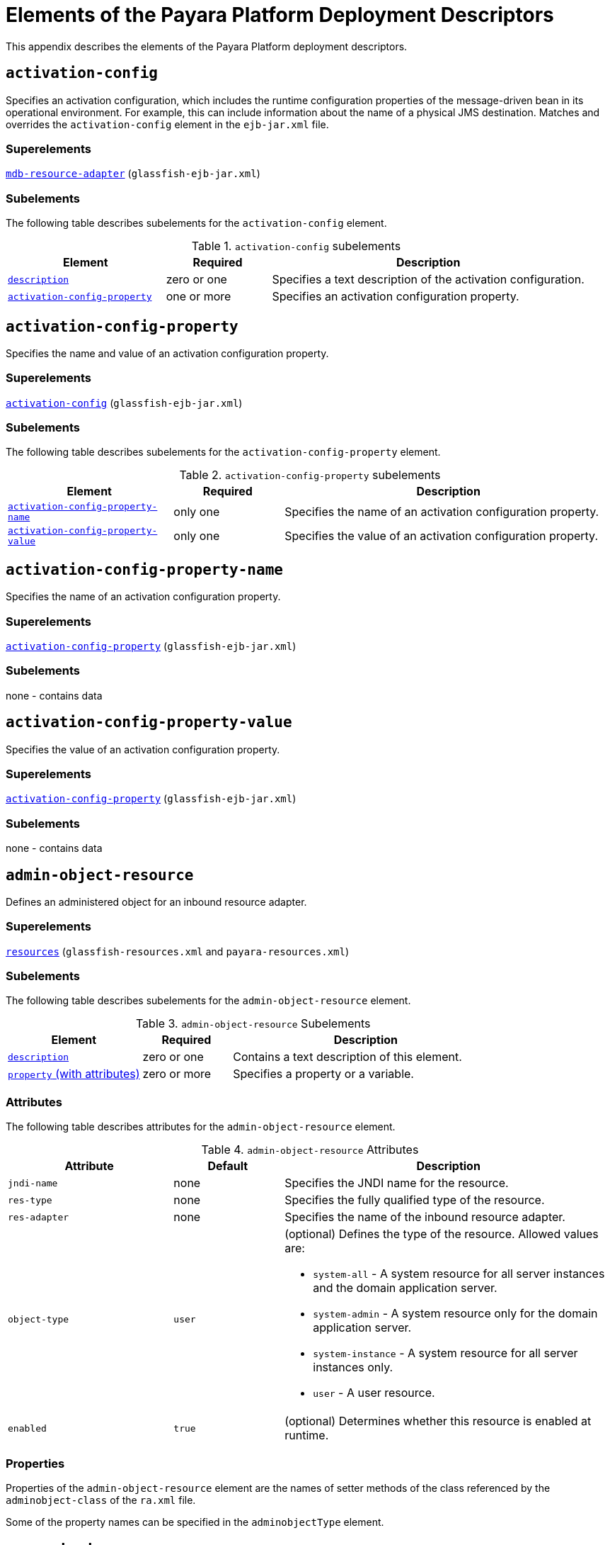 [[elements-of-the-payara-platform-deployment-descriptors]]
= Elements of the Payara Platform Deployment Descriptors
:ordinal: 4

This appendix describes the elements of the Payara Platform deployment descriptors.

[[activation-config]]
== `activation-config`

Specifies an activation configuration, which includes the runtime configuration properties of the message-driven bean in its operational environment.
For example, this can include information about the name of a physical JMS destination.
Matches and overrides the `activation-config` element in the `ejb-jar.xml` file.

[[superelements]]
=== Superelements

xref:Technical Documentation/Payara Server Documentation/Application Deployment/Elements of Deployment Descriptors.adoc#mdb-resource-adapter[`mdb-resource-adapter`] (`glassfish-ejb-jar.xml`)

[[subelements]]
=== Subelements

The following table describes subelements for the `activation-config` element.

.`activation-config` subelements
[cols="3,2,6",options="header"]
|===
|Element |Required |Description

a| xref:Technical Documentation/Payara Server Documentation/Application Deployment/Elements of Deployment Descriptors.adoc#description[`description`]
|zero or one
|Specifies a text description of the activation configuration.

a| xref:Technical Documentation/Payara Server Documentation/Application Deployment/Elements of Deployment Descriptors.adoc#activation-config-property[`activation-config-property`]
|one or more
|Specifies an activation configuration property.

|===

[[activation-config-property]]
== `activation-config-property`

Specifies the name and value of an activation configuration property.

[[superelements-1]]
=== Superelements

xref:Technical Documentation/Payara Server Documentation/Application Deployment/Elements of Deployment Descriptors.adoc#activation-config[`activation-config`] (`glassfish-ejb-jar.xml`)

[[subelements-1]]
=== Subelements

The following table describes subelements for the `activation-config-property` element.

.`activation-config-property` subelements
[cols="3,2,6",options="header"]
|===
|Element |Required |Description

a| xref:Technical Documentation/Payara Server Documentation/Application Deployment/Elements of Deployment Descriptors.adoc#activation-config-property-name[`activation-config-property-name`]
|only one
|Specifies the name of an activation configuration property.

a| xref:Technical Documentation/Payara Server Documentation/Application Deployment/Elements of Deployment Descriptors.adoc#activation-config-property-value[`activation-config-property-value`]
|only one
|Specifies the value of an activation configuration property.

|===

[[activation-config-property-name]]
== `activation-config-property-name`

Specifies the name of an activation configuration property.

[[superelements-2]]
=== Superelements

xref:Technical Documentation/Payara Server Documentation/Application Deployment/Elements of Deployment Descriptors.adoc#activation-config-property[`activation-config-property`] (`glassfish-ejb-jar.xml`)

[[subelements-2]]
=== Subelements

none - contains data

[[activation-config-property-value]]
== `activation-config-property-value`

Specifies the value of an activation configuration property.

[[superelements-3]]
=== Superelements

xref:Technical Documentation/Payara Server Documentation/Application Deployment/Elements of Deployment Descriptors.adoc#activation-config-property[`activation-config-property`] (`glassfish-ejb-jar.xml`)

[[subelements-3]]
=== Subelements

none - contains data

[[admin-object-resource]]
== `admin-object-resource`

Defines an administered object for an inbound resource adapter.

[[superelements-4]]
=== Superelements

xref:Technical Documentation/Payara Server Documentation/Application Deployment/Elements of Deployment Descriptors.adoc#resources[`resources`] (`glassfish-resources.xml` and `payara-resources.xml`)

[[subelements-4]]
=== Subelements

The following table describes subelements for the `admin-object-resource` element.

.`admin-object-resource` Subelements
[cols="3,2,6",options="header"]
|===
|Element |Required |Description

a| xref:Technical Documentation/Payara Server Documentation/Application Deployment/Elements of Deployment Descriptors.adoc#description[`description`]
|zero or one
|Contains a text description of this element.

a| xref:Technical Documentation/Payara Server Documentation/Application Deployment/Elements of Deployment Descriptors.adoc#property-with-attributes[`property` (with attributes)]
|zero or more
|Specifies a property or a variable.

|===

[[attributes]]
=== Attributes

The following table describes attributes for the `admin-object-resource` element.

.`admin-object-resource` Attributes
[cols="3,2,6",options="header"]
|===
|Attribute |Default |Description

|`jndi-name`
|none
|Specifies the JNDI name for the resource.

|`res-type`
|none
|Specifies the fully qualified type of the resource.

|`res-adapter`
|none
|Specifies the name of the inbound resource
adapter.

|`object-type`
|`user`
a|
(optional) Defines the type of the resource. Allowed values are:

* `system-all` - A system resource for all server instances and the domain application server.
* `system-admin` - A system resource only for the domain application server.
* `system-instance` - A system resource for all server instances only.
* `user` - A user resource.

|`enabled`
|`true`
|(optional) Determines whether this resource is enabled at runtime.

|===


[[properties]]
=== Properties

Properties of the `admin-object-resource` element are the names of setter methods of the class referenced by the `adminobject-class` of the `ra.xml` file.

Some of the property names can be specified in the `adminobjectType` element.

[[as-context]]
== `as-context`

Specifies the authentication mechanism used to authenticate the client.

[[superelements-5]]
=== Superelements

xref:Technical Documentation/Payara Server Documentation/Application Deployment/Elements of Deployment Descriptors.adoc#ior-security-config[`ior-security-config`] (`glassfish-ejb-jar.xml`)

[[subelements-5]]
=== Subelements

The following table describes subelements for the `as-context` element.

.`as-context` Subelements
[cols="3,2,6",options="header"]
|===
|Element |Required |Description

a|xref:Technical Documentation/Payara Server Documentation/Application Deployment/Elements of Deployment Descriptors.adoc#auth-method[`auth-method`]
|only one
|Specifies the authentication method. The only supported value is `USERNAME_PASSWORD`.

a| xref:Technical Documentation/Payara Server Documentation/Application Deployment/Elements of Deployment Descriptors.adoc#realm[`realm`]
|only one
|Specifies the realm in which the user is authenticated.

a| xref:Technical Documentation/Payara Server Documentation/Application Deployment/Elements of Deployment Descriptors.adoc#required[`required`]
|only one
|Specifies whether the authentication method specified in the `auth-method` element must be used for client authentication.

|===

[[archive-name]]
== `archive-name`

Specifies the name of the archive file. The value of the `archive-name` element is used to derive the default application name when `display-name` is not present in the `application.xml` file.

The default application name is the `archive-name` value minus the file extension. For example, if `archive-name` is `foo.ear`, the default application name is `foo`.

[[superelements-6]]
=== Superelements

xref:Technical Documentation/Payara Server Documentation/Application Deployment/Elements of Deployment Descriptors.adoc#glassfish-application[`glassfish-application`] (`glassfish-application.xml`)

[[subelements-6]]
=== Subelements

none - contains data

[[auth-method]]
=== `auth-method`

Specifies the authentication method.

If the parent element is  xref:Technical Documentation/Payara Server Documentation/Application Deployment/Elements of Deployment Descriptors.adoc#as-context[`as-context`], the only supported value is `USERNAME_PASSWORD`.

If the parent element is  xref:Technical Documentation/Payara Server Documentation/Application Deployment/Elements of Deployment Descriptors.adoc#login-config[`login-config`], specifies the authentication mechanism for the web service endpoint.
As a prerequisite to gaining access to any web resources protected by an authorization constraint, a user must be authenticated using the configured mechanism.

[[superelements-7]]
=== Superelements

xref:Technical Documentation/Payara Server Documentation/Application Deployment/Elements of Deployment Descriptors.adoc#login-config[`login-config`] (`glassfish-web.xml` and `payara-web.xml`),
xref:Technical Documentation/Payara Server Documentation/Application Deployment/Elements of Deployment Descriptors.adoc#as-context[`as-context`] (`glassfish-ejb-jar.xml`)

[[subelements-7]]
=== Subelements

none - contains data

[[auth-realm]]
== `auth-realm`

JAAS is available on the ACC. Defines the optional configuration for a JAAS authentication realm.
Authentication realms require provider-specific properties, which vary depending on what a particular implementation needs.
For more information about how to define realms, see "xref:Technical Documentation/Application Development/Securing Applications.adoc#realm-configuration[Realm Configuration]" in the Payara Server Application Development section.

[[superelements-8]]
=== Superelements

xref:Technical Documentation/Payara Server Documentation/Application Deployment/Elements of Deployment Descriptors.adoc#client-container[`client-container`] (`sun-acc.xml`)

[[subelements-8]]
=== Subelements

The following table describes subelements for the `auth-realm` element.

.`auth-realm` subelement
[cols="3,2,6",options="header"]
|===
|Element |Required |Description

a| xref:Technical Documentation/Payara Server Documentation/Application Deployment/Elements of Deployment Descriptors.adoc#property-with-attributes[`property` (with attributes)]
|zero or more
|Specifies a property, which has a name and a value.

|===

[[attributes-1]]
=== `Attributes`

The following table describes attributes for the `auth-realm` element.

.`auth-realm` attributes
[cols="3,2,6",options="header"]
|===
|Attribute |Default |Description

|`name` |none |Defines the name of this realm.

|`classname` |none |Defines the Jakarta class which implements this realm.
|===

[[example]]
=== Example

Here is an example of the default file realm:

[source,xml]
----
<auth-realm name="file"
   classname="com.sun.enterprise.security.auth.realm.file.FileRealm">
   <property name="file" value="domain-dir/config/keyfile"/>
   <property name="jaas-context" value="fileRealm"/>
</auth-realm>
----

Which properties an `auth-realm` element uses depends on the value of the `auth-realm` element's `name` attribute. The file realm uses
`file` and `jaas-context` properties. Other realms use different properties.
See "xref:Technical Documentation/Application Development/Securing Applications.adoc#realm-configuration[Realm Configuration]" in the Payara Server Application Development section.

[[backend-principal]]
== `backend-principal`

Specifies the user name and password required by the Enterprise Information System (EIS).

[[superelements-9]]
=== Superelements

xref:Technical Documentation/Payara Server Documentation/Application Deployment/Elements of Deployment Descriptors.adoc#security-map[`security-map`] (`glassfish-resources.xml` and `payara-resources.xml`)

[[subelements-9]]
=== Subelements

none

[[attributes-2]]
=== Attributes

The following table describes attributes for the `backend-principal` element.

.`backend-principal` Attributes
[cols="3,2,6",options="header"]
|===
|Attribute |Default |Description

|`user-name`
|none
|Specifies the user name required by the EIS.

|`password`
|none
|(optional) Specifies the password required by the EIS, if any.

|===

[[bean-cache]]
== `bean-cache`

Specifies the entity bean cache properties. Used for entity beans and stateful session beans.

[[superelements-10]]
=== Superelements

xref:Technical Documentation/Payara Server Documentation/Application Deployment/Elements of Deployment Descriptors.adoc#ejb[`ejb`] (`glassfish-ejb-jar.xml`)

[[subelements-10]]
=== Subelements

The following table describes subelements for the `bean-cache` element.

.`bean-cache` Subelements
[cols="3,2,6",options="header"]
|===
|Element |Required |Description

a| xref:Technical Documentation/Payara Server Documentation/Application Deployment/Elements of Deployment Descriptors.adoc#max-cache-size[`max-cache-size`]
|zero or one
|Specifies the maximum number of beans allowable in cache.

a| xref:Technical Documentation/Payara Server Documentation/Application Deployment/Elements of Deployment Descriptors.adoc#is-cache-overflow-allowed[`is-cache-overflow-allowed`]
|zero or one
|Deprecated.

a| xref:Technical Documentation/Payara Server Documentation/Application Deployment/Elements of Deployment Descriptors.adoc#cache-idle-timeout-in-seconds[`cache-idle-timeout-in-seconds`]
|zero or one
|Specifies the maximum time that a stateful session bean or entity bean is allowed to be idle in cache before being passivated. Default value is 10 minutes (600 seconds).

a| xref:Technical Documentation/Payara Server Documentation/Application Deployment/Elements of Deployment Descriptors.adoc#removal-timeout-in-seconds[`removal-timeout-in-seconds`]
|zero or one
|Specifies the amount of time a bean remains before being removed. If `removal-timeout-in-seconds` is less than `idle-timeout`, the bean is removed without being passivated.

a| xref:Technical Documentation/Payara Server Documentation/Application Deployment/Elements of Deployment Descriptors.adoc#resize-quantity[`resize-quantity`]
|zero or one
|Specifies the number of beans to be created if the pool is empty (subject to the `max-pool-size` limit). Values are from 0 to MAX_INTEGER.

a| xref:Technical Documentation/Payara Server Documentation/Application Deployment/Elements of Deployment Descriptors.adoc#victim-selection-policy[`victim-selection-policy`]
|zero or one
|Specifies the algorithm that must be used by the container to pick victims. Applies only to stateful session beans.

|===

[[example-1]]
==== *Example*

[source,xml]
----
<bean-cache>
   <max-cache-size>100</max-cache-size>
   <cache-resize-quantity>10</cache-resize-quantity>
   <removal-timeout-in-seconds>3600</removal-timeout-in-seconds>
   <victim-selection-policy>LRU</victim-selection-policy>
      <cache-idle-timeout-in-seconds>600</cache-idle-timeout-in-seconds>
   <removal-timeout-in-seconds>5400</removal-timeout-in-seconds>
</bean-cache>
----

[[bean-pool]]
== `bean-pool`

Specifies the pool properties of stateless session beans, entity beans, and message-driven bean.

[[superelements-11]]
=== Superelements

xref:Technical Documentation/Payara Server Documentation/Application Deployment/Elements of Deployment Descriptors.adoc#ejb[`ejb`] (`glassfish-ejb-jar.xml`)

[[subelements-11]]
=== Subelements

The following table describes subelements for the `bean-pool` element.

.`bean-pool` Subelements
[cols="3,2,6",options="header"]
|===
|Element |Required |Description

a| xref:Technical Documentation/Payara Server Documentation/Application Deployment/Elements of Deployment Descriptors.adoc#steady-pool-size[`steady-pool-size`]
|zero or one
|Specifies the initial and minimum number of beans maintained in the pool. Default is 32.

a| xref:Technical Documentation/Payara Server Documentation/Application Deployment/Elements of Deployment Descriptors.adoc#resize-quantity[`resize-quantity`]
|zero or one
|Specifies the number of beans to be created if the pool is empty (subject to the `max-pool-size` limit). Values are from 0 to MAX_INTEGER.

a| xref:Technical Documentation/Payara Server Documentation/Application Deployment/Elements of Deployment Descriptors.adoc#max-pool-size[`max-pool-size`]
|zero or one
|Specifies the maximum number of beans in the pool. Values are from 0 to MAX_INTEGER. Default is to the EJB container value or 60.

a| xref:Technical Documentation/Payara Server Documentation/Application Deployment/Elements of Deployment Descriptors.adoc#max-wait-time-in-millis[`max-wait-time-in-millis`]
|zero or one
|Deprecated.

a| xref:Technical Documentation/Payara Server Documentation/Application Deployment/Elements of Deployment Descriptors.adoc#pool-idle-timeout-in-seconds[`pool-idle-timeout-in-seconds`]
|zero or one
|Specifies the maximum time that a bean is allowed to be idle in the pool. After this time, the bean is removed. This is a hint to the server. Default time is 600 seconds (10 minutes).

|===

[[example-2]]
==== *Example*

[source,xml]
----
<bean-pool>
   <steady-pool-size>10</steady-pool-size>
   <resize-quantity>10</resize-quantity>
   <max-pool-size>100</max-pool-size>
   <pool-idle-timeout-in-seconds>600</pool-idle-timeout-in-seconds>
</bean-pool>
----

[[cache]]
== `cache`

Configures caching for web application components.

[[superelements-12]]
=== Superelements

xref:Technical Documentation/Payara Server Documentation/Application Deployment/Elements of Deployment Descriptors.adoc#glassfish-web-app[`glassfish-web-app`] (`glassfish-web.xml` and `payara-web.xml`)

[[subelements-12]]
=== Subelements

The following table describes subelements for the `cache` element.

.`cache` Subelements
[cols="3,2,6",options="header"]
|===
|Element |Required |Description

a| xref:Technical Documentation/Payara Server Documentation/Application Deployment/Elements of Deployment Descriptors.adoc#cache-helper[`cache-helper`]
|zero or more
|Specifies a custom class that implements the CacheHelper interface.

a| xref:Technical Documentation/Payara Server Documentation/Application Deployment/Elements of Deployment Descriptors.adoc#default-helper[`default-helper`]
|zero or one
|Allows you to change the properties of the default, built-in  xref:Technical Documentation/Payara Server Documentation/Application Deployment/Elements of Deployment Descriptors.adoc#cache-helper[`cache-helper`] class.

a| xref:Technical Documentation/Payara Server Documentation/Application Deployment/Elements of Deployment Descriptors.adoc#property-with-attributes[`property` (with attributes)]
|zero or more
|Specifies a cache property, which has a name and a value.

a| xref:Technical Documentation/Payara Server Documentation/Application Deployment/Elements of Deployment Descriptors.adoc#cache-mapping[`cache-mapping`]
|zero or more
|Maps a URL pattern or a servlet name to its cacheability constraints.

|===

[[attributes-3]]
=== Attributes

The following table describes attributes for the `cache` element.

.`cache` Attributes
[cols="3,2,6",options="header"]
|===
|Attribute |Default |Description

|`max-entries` |`4096` |(optional) Specifies the maximum number of entries the cache can contain. Must be a positive integer.

|`timeout-in-seconds` |`30` |(optional) Specifies the maximum amount of time in seconds that an entry can remain in the cache after it is created or refreshed. Can be overridden by a xref:Technical Documentation/Payara Server Documentation/Application Deployment/Elements of Deployment Descriptors.adoc#timeout[`timeout`] element.

|`enabled` |`true` |(optional) Determines whether servlet and JSP caching is enabled.

|===

[[properties-1]]
=== Properties

The following table describes properties for the `cache` element.

.`cache` Properties
[cols="3,2,6",options="header"]
|===
|Property |Default |Description

|`cacheClassName` |`com.sun.appserv.web.cache.LruCache` |Specifies the fully qualified name of the class that implements the cache functionality. See xref:Technical Documentation/Payara Server Documentation/Application Deployment/Elements of Deployment Descriptors.adoc#cache-class-names[Cache Class Names] for possible values.

|`MultiLRUSegmentSize` |`4096` |Specifies the number of entries in a segment of the cache table that should have its own LRU (least recently used) list. Applicable only if `cacheClassName` is set to `com.sun.appserv.web.cache.MultiLruCache`.

|`MaxSize` |unlimited; `Long.MAX_VALUE` |Specifies an upper bound on the cache memory size in bytes (KB or MB units). Example values are `32 KB` or `2 MB`. Applicable only if `cacheClassName` is set to `com.sun.appserv.web.cache.BoundedMultiLruCache`.
|===

[[cache-class-names]]
=== Cache Class Names

The following table lists possible values of the `cacheClassName` property.

.`cacheClassName` Values
[cols="2,6",options="header"]
|===
|Value |Description

|`com.sun.appserv.web.cache.LruCache` |A bounded cache with an LRU (least recently used) cache replacement policy.

|`com.sun.appserv.web.cache.BaseCache` |An unbounded cache suitable if the maximum number of entries is known.

|`com.sun.appserv.web.cache.MultiLruCache` |A cache suitable for a large number of entries (>4096). Uses the `MultiLRUSegmentSize` property.

|`com.sun.appserv.web.cache.BoundedMultiLruCache` |A cache suitable for limiting the cache size by memory rather than number of entries. Uses the `MaxSize` property.

|===

[[cache-helper]]
== `cache-helper`

Specifies a class that implements the com.sun.appserv.web.cache.CacheHelper interface.

[[superelements-13]]
=== Superelements

xref:Technical Documentation/Payara Server Documentation/Application Deployment/Elements of Deployment Descriptors.adoc#cache[`cache`] (`glassfish-web.xml` and `payara-web.xml`)

[[subelements-13]]
=== Subelements

The following table describes subelements for the `cache-helper` element.

.`cache-helper` Subelements
[cols=3,2,6",options="header"]
|===
|Element |Required |Description

a| xref:Technical Documentation/Payara Server Documentation/Application Deployment/Elements of Deployment Descriptors.adoc#property-with-attributes[`property` (with attributes)]
|zero or more
|Specifies a property, which has a name and a value.

|===

[[attributes-4]]
=== Attributes

The following table describes attributes for the `cache-helper` element.

.`cache-helper` Attributes
[cols="3,2,6",options="header"]
|===
|Attribute |Default |Description

|`name` |`default` |Specifies a unique name for the helper class, which is referenced in the  xref:Technical Documentation/Payara Server Documentation/Application Deployment/Elements of Deployment Descriptors.adoc#cache-mapping[`cache-mapping`] element.

|`class-name` |none |Specifies the fully qualified class name of the cache helper, which must implement the com.sun.appserv.web.CacheHelper interface.

|===

[[cache-helper-ref]]
== `cache-helper-ref`

Specifies the `name` of the  xref:Technical Documentation/Payara Server Documentation/Application Deployment/Elements of Deployment Descriptors.adoc#cache-helper[`cache-helper`] used by the parent xref:Technical Documentation/Payara Server Documentation/Application Deployment/Elements of Deployment Descriptors.adoc#cache-mapping[`cache-mapping`] element.

[[superelements-14]]
=== Superelements

xref:Technical Documentation/Payara Server Documentation/Application Deployment/Elements of Deployment Descriptors.adoc#cache-mapping[`cache-mapping`] (`glassfish-web.xml` and `payara-web.xml`)

[[subelements-14]]
=== Subelements

none - contains data

[[cache-idle-timeout-in-seconds]]
== `cache-idle-timeout-in-seconds`

Specifies the maximum time that a bean can remain idle in the cache. After this amount of time, the container can passivate this bean.
A value of `0` specifies that beans never become candidates for passivation. Default is 600.

Applies to stateful session beans and entity beans.

[[superelements-15]]
=== Superelements

xref:Technical Documentation/Payara Server Documentation/Application Deployment/Elements of Deployment Descriptors.adoc#bean-cache[`bean-cache`] (`glassfish-ejb-jar.xml`)

[[subelements-15]]
=== Subelements

none - contains data

[[cache-mapping]]
== `cache-mapping`

Maps a URL pattern or a servlet name to its cacheability constraints.

[[superelements-16]]
=== Superelements

xref:Technical Documentation/Payara Server Documentation/Application Deployment/Elements of Deployment Descriptors.adoc#cache[`cache`] (`glassfish-web.xml` and `payara-web.xml`)

[[subelements-16]]
=== Subelements

The following table describes subelements for the `cache-mapping` element.

.`cache-mapping` Subelements
[cols="3,2,6",options="header"]
|===
|Element |Required |Description

a| xref:Technical Documentation/Payara Server Documentation/Application Deployment/Elements of Deployment Descriptors.adoc#servlet-name[`servlet-name`]
|requires one `servlet-name` or `url-pattern`
|Contains the name of a servlet.

a| xref:Technical Documentation/Payara Server Documentation/Application Deployment/Elements of Deployment Descriptors.adoc#url-pattern[`url-pattern`]
|requires one `servlet-name` or `url-pattern`
|Contains a servlet URL pattern for which caching is enabled.

a| xref:Technical Documentation/Payara Server Documentation/Application Deployment/Elements of Deployment Descriptors.adoc#cache-helper-ref[`cache-helper-ref`]
|required if `dispatcher`, `timeout`, `refresh-field`, `http-method`, `key-field`, and `constraint-field` are not used
|Contains the `name` of the  xref:Technical Documentation/Payara Server Documentation/Application Deployment/Elements of Deployment Descriptors.adoc#cache-helper[`cache-helper`] used by the parent `cache-mapping` element.

a|  xref:Technical Documentation/Payara Server Documentation/Application Deployment/Elements of Deployment Descriptors.adoc#dispatcher[`dispatcher`]
|zero or one if `cache-helper-ref` is not used
|Contains a comma-separated list of `RequestDispatcher` methods for which caching is enabled.

a| xref:Technical Documentation/Payara Server Documentation/Application Deployment/Elements of Deployment Descriptors.adoc#timeout[`timeout`]
|zero or one if `cache-helper-ref` is not used
|Contains the xref:Technical Documentation/Payara Server Documentation/Application Deployment/Elements of Deployment Descriptors.adoc#cache-mapping[`cache-mapping`] specific maximum amount of time in seconds that an entry can remain in the cache after it is created or refreshed.

a| xref:Technical Documentation/Payara Server Documentation/Application Deployment/Elements of Deployment Descriptors.adoc#refresh-field[`refresh-field`]
|zero or one if `cache-helper-ref` is not used
|Specifies a field that gives the application component a programmatic way to refresh a cached entry.

a| xref:Technical Documentation/Payara Server Documentation/Application Deployment/Elements of Deployment Descriptors.adoc#http-method[`http-method`]
|zero or more if `cache-helper-ref` is not used
|Contains an HTTP method that is eligible for caching.

a| xref:Technical Documentation/Payara Server Documentation/Application Deployment/Elements of Deployment Descriptors.adoc#key-field[`key-field`]
|zero or more if `cache-helper-ref` is not used
|Specifies a component of the key used to look up and extract cache entries.

a| xref:Technical Documentation/Payara Server Documentation/Application Deployment/Elements of Deployment Descriptors.adoc#constraint-field[`constraint-field`]
|zero or more if `cache-helper-ref` is not used
|Specifies a cacheability constraint for the given `url-pattern` or `servlet-name`.

|===

[[call-property]]
== `call-property`

Specifies JAX-RPC property values that can be set on a `javax.xml.rpc.Call` object before it is returned to the web service client. The property names can be any properties supported by the JAX-RPC `Call` implementation.

[[superelements-17]]
=== Superelements

xref:Technical Documentation/Payara Server Documentation/Application Deployment/Elements of Deployment Descriptors.adoc#port-info[`port-info`], xref:Technical Documentation/Payara Server Documentation/Application Deployment/Elements of Deployment Descriptors.adoc#service-ref[`service-ref`] (`glassfish-web.xml` and `payara-web.xml`, `glassfish-ejb-jar.xml`, `glassfish-application-client.xml`)

[[subelements-17]]
=== Subelements

The following table describes subelements for the `call-property` element.

.`call-property` subelements
[cols="3,2,6",options="header"]
|===
|Element |Required |Description

a| xref:Technical Documentation/Payara Server Documentation/Application Deployment/Elements of Deployment Descriptors.adoc#name[`name`]
|only one
|Specifies the name of the entity.

a| xref:Technical Documentation/Payara Server Documentation/Application Deployment/Elements of Deployment Descriptors.adoc#value[`value`]
|only one
|Specifies the value of the entity.

|===

[[caller-propagation]]
== `caller-propagation`

Specifies whether the target accepts propagated caller identities. The values are `NONE`, `SUPPORTED`, or `REQUIRED`.

[[superelements-18]]
=== Superelements

xref:Technical Documentation/Payara Server Documentation/Application Deployment/Elements of Deployment Descriptors.adoc#sas-context[`sas-context`] (`glassfish-ejb-jar.xml`)

[[subelements-18]]
=== Subelements

none - contains data

[[cert-db]]
== `cert-db`

Not implemented. Included for backward compatibility only. Attribute values are ignored.

[[superelements-19]]
=== Superelements

xref:Technical Documentation/Payara Server Documentation/Application Deployment/Elements of Deployment Descriptors.adoc#security[`security`] (`sun-acc.xml`)

[[subelements-19]]
=== Subelements

none

[[attributes-5]]
=== Attributes

The following table describes attributes for the `cert-db` element.

.`cert-db` attributes
[cols="3,2,6",options="header"]
|===
|Attribute |Default |Description

|`path` |none |Specifies the absolute path of the certificate database.

|`password` |none |Specifies the password to access the certificate database.

|===


[[check-all-at-commit]]
== `check-all-at-commit`

This element is not implemented. Do not use.

[[superelements-20]]
=== Superelements


xref:Technical Documentation/Payara Server Documentation/Application Deployment/Elements of Deployment Descriptors.adoc#consistency[`consistency`] (`sun-cmp-mappings.xml`)

[[bearm]][[GSDPG00106]][[check-modified-at-commit]]

=== `check-modified-at-commit`

Checks concurrent modification of fields in modified beans at commit
time.

[[superelements-21]]
=== Superelements

xref:Technical Documentation/Payara Server Documentation/Application Deployment/Elements of Deployment Descriptors.adoc#consistency[`consistency`] (`sun-cmp-mappings.xml`)

[[subelements-20]]
=== Subelements

none - element is present or absent

[[check-version-of-accessed-instances]]
== `check-version-of-accessed-instances`

Checks the version column of the modified beans.

Version consistency allows the bean state to be cached between transactions instead of read from a database. The bean state is verified by primary key and version column values.
This occurs during a custom query (for dirty instances only) or commit (for both clean and dirty instances).

The version column must be a numeric type, and must be in the primary table. You must provide appropriate update triggers for this column.

[[superelements-22]]
=== Superelements

xref:Technical Documentation/Payara Server Documentation/Application Deployment/Elements of Deployment Descriptors.adoc#consistency[`consistency`] (`sun-cmp-mappings.xml`)

[[subelements-21]]
=== Subelements

The following table describes subelements for the `check-version-of-accessed-instances` element.

.`check-version-of-accessed-instances` Subelements
[cols="3,2,6",options="header"]
|===
|Element |Required |Description

a| xref:Technical Documentation/Payara Server Documentation/Application Deployment/Elements of Deployment Descriptors.adoc#column-name[`column-name`]
|only one
|Specifies the name of the version column.

|===

[[checkpoint-at-end-of-method]]
== `checkpoint-at-end-of-method`

Specifies that the stateful session bean state is checkpointed, or persisted, after the specified methods are executed. The `availability-enabled` attribute of the parent  xref:Technical Documentation/Payara Server Documentation/Application Deployment/Elements of Deployment Descriptors.adoc#ejb[`ejb`] element must be set to `true`.

[[superelements-23]]
=== Superelements

xref:Technical Documentation/Payara Server Documentation/Application Deployment/Elements of Deployment Descriptors.adoc#ejb[`ejb`] (`glassfish-ejb-jar.xml`)

[[subelements-22]]
=== Subelements

The following table describes subelements for the `checkpoint-at-end-of-method` element.

.`checkpoint-at-end-of-method` Subelements
[cols="3,2,6",options="header"]
|===
|Element |Required |Description

a| xref:Technical Documentation/Payara Server Documentation/Application Deployment/Elements of Deployment Descriptors.adoc#method[`method`]
|one or more
|Specifies a bean method.

|===

[[checkpointed-methods]]
== `checkpointed-methods`

Deprecated. Supported for backward compatibility. Use xref:Technical Documentation/Payara Server Documentation/Application Deployment/Elements of Deployment Descriptors.adoc#checkpoint-at-end-of-method[`checkpoint-at-end-of-method`] instead.

[[superelements-24]]
=== Superelements

xref:Technical Documentation/Payara Server Documentation/Application Deployment/Elements of Deployment Descriptors.adoc#ejb[`ejb`] (`glassfish-ejb-jar.xml`)

[[class-loader]]
== `class-loader`

Configures the class loader for the web module.

[[superelements-25]]
=== Superelements

xref:Technical Documentation/Payara Server Documentation/Application Deployment/Elements of Deployment Descriptors.adoc#glassfish-web-app[`glassfish-web-app`] (`glassfish-web.xml` and `payara-web.xml`)

[[subelements-23]]
=== Subelements

The following table describes subelements for the `class-loader` element.

.`class-loader` Subelements
[cols="3,2,6",options="header"]
|===
|Element |Required |Description

a| xref:Technical Documentation/Payara Server Documentation/Application Deployment/Elements of Deployment Descriptors.adoc#property-with-attributes[`property` (with attributes)]
|zero or more
|Specifies a property, which has a name and a value.

|===

[[attributes-6]]
=== Attributes

The following table describes attributes for the `class-loader` element.

.`class-loader` Attributes
[cols="3,2,6",options="header"]
|===
|Attribute |Default |Description

|`extra-class-path` |null a| (optional) Specifies a colon or semicolon separated list of additional classpaths for this web module. Paths can be absolute or relative to the web module's root, for example:
[source,text]
----
extra-class-path="WEB-INF/lib/extra/extra.jar"
----

|`delegate` |`true` a|
(optional) If `true`, the web module follows the standard class loader
delegation model and delegates to its parent class loader first before
looking in the local class loader. You must set this to `true` for a web
module that accesses EJB components or that acts as a web service client
or endpoint.

If `false`, the web module follows the delegation model specified in the
Servlet specification and looks in its class loader before looking in
the parent class loader. It's safe to set this to `false` only for a web
module that does not interact with any other modules.

For a number of packages, including `java.*` and `javax.*`, symbol
resolution is always delegated to the parent class loader regardless of
the delegate setting. This prevents applications from overriding core
Java runtime classes or changing the API versions of specifications that
are part of the Jakarta EE platform.

|`dynamic-reload-interval` | + |(optional) Not implemented. Included
for backward compatibility with previous Oracle Web Server versions.

|===

NOTE: If the `delegate` attribute is set to `false`, the class loader delegation behavior complies with the Servlet 6.0 specification, section 10.7.2.
If set to its default value of `true`, classes and resources residing in container-wide library JAR files are loaded in preference to classes and resources packaged within the WAR file.
Portable programs that use this element should not be packaged with any classes or interfaces that are a part of the Jakarta EE specification.
The behavior of a program that includes such classes or interfaces in its WAR file is undefined.

[[properties-2]]
=== Properties

The following table describes properties for the `class-loader` element.

.`class-loader` Properties
[cols="3,2,6",options="header"]
|===
|Property |Default |Description

|`ignoreHiddenJarFiles` |`false` |If `true`, specifies that all JAR and ZIP files in the `WEB-INF/lib` directory that start with a period (`.`) are ignored by the class loader.

|===

[[classloading-delegate]]
== `classloading-delegate`

With this option its possible to enable/disable *class loading delegation*. This allows deployed application to use libraries included on them, overriding the versions included on the server.

For more information about how class delegation can be configured on Payara Server, see the xref:Technical Documentation/Application Development/Class Loaders.adoc#enhanced-classloading[Enhanced Class loading] section.

[[superelements-223]]
=== Superelements

xref:Technical Documentation/Payara Server Documentation/Application Deployment/Elements of Deployment Descriptors.adoc#glassfish-web-app[`payara-web-app`] (`glassfish-web.xml` and `payara-web.xml`),
xref:Technical Documentation/Payara Server Documentation/Application Deployment/Elements of Deployment Descriptors.adoc#glassfish-application[`glassfish-application`] (`glassfish-application.xml`)

[[subelements-214-2]]
=== Subelements

none

[[client-container]]
== `client-container`

Defines the Payara Server specific configuration for the application client container. This is the root element; there can only be one `client-container` element in a `sun-acc.xml` file.
See xref:Technical Documentation/Payara Server Documentation/Application Deployment/Deployment Descriptor Files.adoc#the-sun-acc.xml-file[The sun-acc.xml File].

[[superelements-26]]
=== Superelements

none

[[subelements-24]]
=== Subelements

The following table describes subelements for the `client-container` element.

.`client-container` Subelements
[cols="3,2,6",options="header"]
|===
|Element |Required |Description

a| xref:Technical Documentation/Payara Server Documentation/Application Deployment/Elements of Deployment Descriptors.adoc#target-server[`target-server`]
|one or more
a|
Specifies the IIOP listener for the target server. Also specifies IIOP
endpoints used for load balancing. If the Payara Server instance on
which the application client is deployed participates in a cluster,
Payara Server finds all currently active IIOP endpoints in the
cluster automatically. However, a client should have at least two
endpoints specified for bootstrapping purposes, in case one of the
endpoints has failed.

A listener or endpoint is in the form `host:port`, where the host is an
IP address or host name, and the port specifies the port number.

a| xref:Technical Documentation/Payara Server Documentation/Application Deployment/Elements of Deployment Descriptors.adoc#auth-realm[`auth-realm`]
|zero or one
|Specifies the optional configuration for JAAS
authentication realm.

a| xref:Technical Documentation/Payara Server Documentation/Application Deployment/Elements of Deployment Descriptors.adoc#client-credential[`client-credential`]
|zero or one
|Specifies the default client credential that is sent to the server.

a| xref:Technical Documentation/Payara Server Documentation/Application Deployment/Elements of Deployment Descriptors.adoc#log-service[`log-service`]
|zero or one
|Specifies the default log file and the severity level of the message.

a| xref:Technical Documentation/Payara Server Documentation/Application Deployment/Elements of Deployment Descriptors.adoc#message-security-config[`message-security-config`]
|zero or more
|Specifies configurations for message security providers.

a| xref:Technical Documentation/Payara Server Documentation/Application Deployment/Elements of Deployment Descriptors.adoc#property-with-attributes[`property` (with attributes)]
|zero or more
|Specifies a property, which has a name and a value.

|===

[[attributes-7]]
=== Attributes

The following table describes attributes for the `client-container` element.

.`client-container` Attributes
[cols="3,2,6",options="header"]
|===
|Attribute |Default |Description

|`send-password` |`true` |If `true`, specifies that client
authentication credentials must be sent to the server. Without
authentication credentials, all access to protected EJB components
results in exceptions.

|===

[[properties-3]]
=== Properties

The following table describes properties for the `client-container` element.

.`client-container` Properties
[cols="3,2,6",options="header"]
|===
|Property |Default |Description

|`com.sun.appserv.iiop.endpoints` |none |Specifies a comma-separated
list of one or more IIOP endpoints used for load balancing. An IIOP
endpoint is in the form `host:port`, where the `host` is an IP address or
host name, and the `port` specifies the port number. Deprecated. Use  xref:Technical Documentation/Payara Server Documentation/Application Deployment/Elements of Deployment Descriptors.adoc#target-server[`target-server`] elements instead.

|===


[[client-credential]]
== `client-credential`

Default client credentials that are sent to the server.
If this element is present, the credentials are automatically sent to the server, without prompting the user for the user name and password on the client side.

[[superelements-27]]
=== Superelements

xref:Technical Documentation/Payara Server Documentation/Application Deployment/Elements of Deployment Descriptors.adoc#client-container[`client-container`] (`sun-acc.xml`)

[[subelements-25]]
=== Subelements

The following table describes subelements for the `client-credential` element.

.`client-credential` subelement
[cols="3,2,6",options="header"]
|===
|Element |Required |Description

a| xref:Technical Documentation/Payara Server Documentation/Application Deployment/Elements of Deployment Descriptors.adoc#property-with-attributes[`property` (with attributes)]
|zero or more
|Specifies a property, which has a name and a value.

|===

[[attributes-8]]
=== Attributes

The following table describes attributes for the `client-credential` element.

.`client-credential` attributes
[cols="3,2,6",options="header"]
|===
|Attribute |Default |Description

|`user-name` |none |The user name used to authenticate the Application client container.

|`password` |none |The password used to authenticate the Application client container.

|`realm` |default realm for the domain |(optional) The realm (specified by name) where credentials are to be resolved.

|===

[[clustered-attach-postconstruct]]
== `clustered-attach-postconstruct`

Describes whether to call a `@PostConstruct` event listener each time the corresponding singleton bean is created on a different node. This setup will result in multiple calls. Valid values are `true` or `false`.

The default value is `true`.

[[superelements-231]]
=== Superelements

xref:Technical Documentation/Payara Server Documentation/Application Deployment/Elements of Deployment Descriptors.adoc#ejb[`ejb`] (`glassfish-ejb-jar.xml`)

[[subelements-221]]
=== Subelements

none

[[clustered-bean]]
== `clustered-bean`

Describes whether this bean should be a xref:Technical Documentation/Public API/Clustered Singleton.adoc[Clustered Singleton]. Can be applied only to singleton EJBs.

Valid values are `true` or `false`. The default value is `false`.

[[superelements-232]]
=== Superelements

xref:Technical Documentation/Payara Server Documentation/Application Deployment/Elements of Deployment Descriptors.adoc#ejb[`ejb`] (`glassfish-ejb-jar.xml`)

[[subelements-222]]
=== Subelements

none

[[clustered-detach-predestroy]]
== `clustered-detach-predestroy`

Whether to call a `@PreDestroy` event listener when a singleton EJB bean is destroyed on an instance while still being available on another. This setup will result in multiple calls.

Valid values are `true` or `false`. The default value is `true`.

[[superelements-233]]
=== Superelements

xref:Technical Documentation/Payara Server Documentation/Application Deployment/Elements of Deployment Descriptors.adoc#ejb[`ejb`] (`glassfish-ejb-jar.xml`)

[[subelements-223]]
=== Subelements

none

[[clustered-key-name]]
== `clustered-key-name`

The key used for replication of clustered singletons beans. Applies to a singleton EJBs when the `clustered-bean` element is set to `true`.

WARNING: This element is optional. If not set, the default key is the value of the `ejb-name` element.

[[superelements-234]]
=== Superelements

xref:Technical Documentation/Payara Server Documentation/Application Deployment/Elements of Deployment Descriptors.adoc#ejb[`ejb`] (`glassfish-ejb-jar.xml`)

[[subelements-224]]
=== Subelements

none

[[clustered-lock-type]]
== `clustered-lock-type`

Describes the type of distributed locking to be performed for a clustered singleton bean:

* For EJB beans, only `INHERIT` and `LOCK_NONE` are valid.
* For CDI beans, valid values are `LOCK` and `INHERIT`, which is equivalent to using `LOCK_NONE`.

The default value is `INHERIT`

[[superelements-235]]
=== Superelements

xref:Technical Documentation/Payara Server Documentation/Application Deployment/Elements of Deployment Descriptors.adoc#ejb[`ejb`] (`glassfish-ejb-jar.xml`)

[[subelements-225]]
=== Subelements

none

[[cmp]]
== `cmp`

Describes runtime information for a CMP entity bean object for EJB 1.1 and EJB 2.1 beans.

[[superelements-28]]
=== Superelements

xref:Technical Documentation/Payara Server Documentation/Application Deployment/Elements of Deployment Descriptors.adoc#ejb[`ejb`] (`glassfish-ejb-jar.xml`)

[[subelements-26]]
=== Subelements

The following table describes subelements for the `cmp` element.

.`cmp` Subelements
[cols="3,2,6",options="header"]
|===
|Element |Required |Description
a| xref:Technical Documentation/Payara Server Documentation/Application Deployment/Elements of Deployment Descriptors.adoc#mapping-properties[`mapping-properties`]
|zero or one
|This element is not implemented.

a| xref:Technical Documentation/Payara Server Documentation/Application Deployment/Elements of Deployment Descriptors.adoc#is-one-one-cmp[`is-one-one-cmp`]
|zero or one
|This element is not implemented.

a| xref:Technical Documentation/Payara Server Documentation/Application Deployment/Elements of Deployment Descriptors.adoc#one-one-finders[`one-one-finders`]
|zero or one
|Describes the finders for CMP 1.1 beans.

a| xref:Technical Documentation/Payara Server Documentation/Application Deployment/Elements of Deployment Descriptors.adoc#prefetch-disabled[`prefetch-disabled`]
|zero or one
|Disables prefetching of entity bean states for the specified query methods.

|===

[[cmp-field-mapping]]
== `cmp-field-mapping`

The `cmp-field-mapping` element associates a field with one or more columns to which it maps. The column can be from a bean's primary table or any defined secondary table.
If a field is mapped to multiple columns, the column listed first in this element is used as a source for getting the value from the database.
The columns are updated in the order they appear. There is one `cmp-field-mapping` element for each `cmp-field` element defined in the `ejb-jar.xml` file.

[[superelements-29]]
=== Superelements

xref:Technical Documentation/Payara Server Documentation/Application Deployment/Elements of Deployment Descriptors.adoc#entity-mapping[`entity-mapping`] (`sun-cmp-mappings.xml`)

[[subelements-27]]
=== Subelements

The following table describes subelements for the `cmp-field-mapping` element.

.`cmp-field-mapping` Subelements
[cols="3,2,6",options="header"]
|===
|Element |Required |Description

a| xref:Technical Documentation/Payara Server Documentation/Application Deployment/Elements of Deployment Descriptors.adoc#field-name[`field-name`]
|only one
|Specifies the Java identifier of a field. This identifier must match the value of the `field-name` subelement of the `cmp-field` that is being mapped.

a| xref:Technical Documentation/Payara Server Documentation/Application Deployment/Elements of Deployment Descriptors.adoc#column-name[`column-name`]
|one or more
|Specifies the name of a column from the primary table, or the qualified table name (TABLE.COLUMN) of a column from a secondary or related table.

a| xref:Technical Documentation/Payara Server Documentation/Application Deployment/Elements of Deployment Descriptors.adoc#read-only[`read-only`]
|zero or one
|Specifies that a field is read-only.

a| xref:Technical Documentation/Payara Server Documentation/Application Deployment/Elements of Deployment Descriptors.adoc#fetched-with[`fetched-with`]
|zero or one
|Specifies the fetch group for this CMP field's mapping.

|===

[[cmp-resource]]
== `cmp-resource`

Specifies the database to be used for storing CMP beans.
For more information about this element, see "xref:Technical Documentation/Application Development/Using Container Managed Persistence.adoc#configuring-the-cmp-resource[Configuring the CMP Resource]" in the Payara Server Application Development section.

[[superelements-30]]
=== Superelements

xref:Technical Documentation/Payara Server Documentation/Application Deployment/Elements of Deployment Descriptors.adoc#enterprise-beans[`enterprise-beans`] (`glassfish-ejb-jar.xml`)

[[subelements-28]]
=== Subelements

The following table describes subelements for the `cmp-resource` element.

.`cmp-resource` Subelements
[cols="3,2,6",options="header"]
|===
|Element |Required |Description

a| xref:Technical Documentation/Payara Server Documentation/Application Deployment/Elements of Deployment Descriptors.adoc#jndi-name[`jndi-name`]
|only one
|Specifies the absolute `jndi-name` of a JDBC resource.

a| xref:Technical Documentation/Payara Server Documentation/Application Deployment/Elements of Deployment Descriptors.adoc#default-resource-principal[`default-resource-principal`]
|zero or one
|Specifies the default runtime bindings of a resource reference.

a| xref:Technical Documentation/Payara Server Documentation/Application Deployment/Elements of Deployment Descriptors.adoc#property-with-subelements[`property` (with subelements)]
|zero or more
|Specifies a property name and value. Used to configure `PersistenceManagerFactory` properties.

a| xref:Technical Documentation/Payara Server Documentation/Application Deployment/Elements of Deployment Descriptors.adoc#create-tables-at-deploy[`create-tables-at-deploy`]
|zero or one
|If `true`, specifies that database tables are created for beans that are automatically mapped by the EJB container.

a| xref:Technical Documentation/Payara Server Documentation/Application Deployment/Elements of Deployment Descriptors.adoc#drop-tables-at-undeploy[`drop-tables-at-undeploy`]
|zero or one
|If `true`, specifies that database tables that were automatically created when the bean(s) were last deployed are dropped when the bean(s) are undeployed.

a| xref:Technical Documentation/Payara Server Documentation/Application Deployment/Elements of Deployment Descriptors.adoc#database-vendor-name[`database-vendor-name`]
|zero or one
|Specifies the name of the database vendor for which tables can be created.

a| xref:Technical Documentation/Payara Server Documentation/Application Deployment/Elements of Deployment Descriptors.adoc#schema-generator-properties[`schema-generator-properties`]
|zero or one
|Specifies field-specific type mappings and allows you to set the `use-unique-table-names` property.

|===

[[cmr-field-mapping]]
== `cmr-field-mapping`

A container-managed relationship field has a name and one or more column pairs that define the relationship.
There is one `cmr-field-mapping` element for each `cmr-field` element in the `ejb-jar.xml` file. A relationship can also participate in a fetch group.

[[superelements-31]]
=== Superelements

xref:Technical Documentation/Payara Server Documentation/Application Deployment/Elements of Deployment Descriptors.adoc#entity-mapping[`entity-mapping`] (`sun-cmp-mappings.xml`)

[[subelements-29]]
=== Subelements

The following table describes subelements for the `cmr-field-mapping` element.

.`cmr-field-mapping` Subelements
[cols="3,2,6",options="header"]
|===
|Element |Required |Description

a| xref:Technical Documentation/Payara Server Documentation/Application Deployment/Elements of Deployment Descriptors.adoc#cmr-field-name[`cmr-field-name`]
|only one
|Specifies the Java identifier of a field. Must match the value of the `cmr-field-name` subelement of the `cmr-field` that is being mapped.

a| xref:Technical Documentation/Payara Server Documentation/Application Deployment/Elements of Deployment Descriptors.adoc#column-pair[`column-pair`]
|one or more
|Specifies the pair of columns that determine the relationship between two database tables.

a| xref:Technical Documentation/Payara Server Documentation/Application Deployment/Elements of Deployment Descriptors.adoc#fetched-with[`fetched-with`]
|zero or one
|Specifies the fetch group for this CMR field's relationship.

|===

[[cmr-field-name]]
== `cmr-field-name`

Specifies the Java identifier of a field. Must match the value of the `cmr-field-name` subelement of the `cmr-field` element in the `ejb-jar.xml` file.

[[superelements-32]]
=== Superelements

xref:Technical Documentation/Payara Server Documentation/Application Deployment/Elements of Deployment Descriptors.adoc#cmr-field-mapping[`cmr-field-mapping`] (`sun-cmp-mappings.xml`)

[[subelements-30]]
=== Subelements

none - contains data

[[cmt-timeout-in-seconds]]
== `cmt-timeout-in-seconds`

Overrides the Transaction Timeout setting of the Transaction Service for an individual bean.
The default value, `0`, specifies that the default Transaction Service timeout is used. If positive, this value is used for
all methods in the bean that start a new container-managed transaction.
This value is not used if the bean joins a client transaction.

[[superelements-33]]
=== Superelements

xref:Technical Documentation/Payara Server Documentation/Application Deployment/Elements of Deployment Descriptors.adoc#ejb[`ejb`] (`glassfish-ejb-jar.xml`)

[[subelements-31]]
=== Subelements

none - contains data

[[column-name]]
== `column-name`

Specifies the name of a column from the primary table, or the qualified table name (TABLE.COLUMN) of a column from a secondary or related table.

[[superelements-34]]
=== Superelements

xref:Technical Documentation/Payara Server Documentation/Application Deployment/Elements of Deployment Descriptors.adoc#check-version-of-accessed-instances[`check-version-of-accessed-instances`],
xref:Technical Documentation/Payara Server Documentation/Application Deployment/Elements of Deployment Descriptors.adoc#cmp-field-mapping[`cmp-field-mapping`],  xref:Technical Documentation/Payara Server Documentation/Application Deployment/Elements of Deployment Descriptors.adoc#column-pair[`column-pair`] (`sun-cmp-mappings.xml`)

[[subelements-32]]
=== Subelements

none - contains data

[[column-pair]]
=== `column-pair`

Specifies the pair of columns that determine the relationship between two database tables. Each `column-pair` must contain exactly two `column-name` subelements, which specify the column's names.
The first `column-name` element names the table that this bean is mapped to, and the second `column-name` names the column in the related table.

[[superelements-35]]
=== Superelements

xref:Technical Documentation/Payara Server Documentation/Application Deployment/Elements of Deployment Descriptors.adoc#cmr-field-mapping[`cmr-field-mapping`], xref:Technical Documentation/Payara Server Documentation/Application Deployment/Elements of Deployment Descriptors.adoc#secondary-table[`secondary-table`] (`sun-cmp-mappings.xml`)

[[subelements-33]]
=== Subelements

The following table describes subelements for the `column-pair` element.

.`column-pair` Subelements
[cols="3,2,6",options="header"]
|===
|Element |Required |Description

a| xref:Technical Documentation/Payara Server Documentation/Application Deployment/Elements of Deployment Descriptors.adoc#column-name[`column-name`]
|two
|Specifies the name of a column from the primary table, or the
qualified table name (TABLE.COLUMN) of a column from a secondary or
related table.

|===

[[commit-option]]
== `commit-option`

Specifies the commit option used on transaction completion. Valid values for Payara Server are `B` or `C`. Default value is `B`. Applies to entity beans.

NOTE: Commit option A is not supported for this Payara Server release.

[[superelements-36]]
=== Superelements

xref:Technical Documentation/Payara Server Documentation/Application Deployment/Elements of Deployment Descriptors.adoc#ejb[`ejb`] (`glassfish-ejb-jar.xml`)

[[subelements-34]]
=== Subelements

none - contains data

[[compatibility]]
== `compatibility`

Specifies the Payara Server release with which to be backward compatible in terms of JAR visibility requirements for applications.
The current allowed value is `v2`, which refers to older runtimes from where Payara Server is based from.
Starting in Java EE 6, the Java EE specification imposes stricter requirements than Java EE 5 did on which JAR files can be visible to various modules within an EAR file.
Setting this element to `v2` removes these Java EE 6 and later restrictions.

[[superelements-37]]
=== Superelements

xref:Technical Documentation/Payara Server Documentation/Application Deployment/Elements of Deployment Descriptors.adoc#glassfish-application[`glassfish-application`] (`glassfish-application.xml`),
xref:Technical Documentation/Payara Server Documentation/Application Deployment/Elements of Deployment Descriptors.adoc#glassfish-ejb-jar[`glassfish-ejb-jar`] (`glassfish-ejb-jar.xml`)

[[subelements-35]]
=== Subelements

none - contains data

[[confidentiality]]
== `confidentiality`

Specifies if the target supports privacy-protected messages. The values are `NONE`, `SUPPORTED`, or `REQUIRED`.

[[superelements-38]]
=== Superelements

xref:Technical Documentation/Payara Server Documentation/Application Deployment/Elements of Deployment Descriptors.adoc#transport-config[`transport-config`] (`glassfish-ejb-jar.xml`)

[[subelements-36]]
=== Subelements

none - contains data

[[connector-connection-pool]]
== `connector-connection-pool`

Defines a connector connection pool.

[[superelements-39]]
=== Superelements

xref:Technical Documentation/Payara Server Documentation/Application Deployment/Elements of Deployment Descriptors.adoc#resources[`resources`] (`glassfish-resources.xml` and `payara-resources.xml`)

[[subelements-37]]
=== Subelements

The following table describes subelements for the `connector-connection-pool` element.

.`connector-connection-pool` Subelements
[cols="3,2,6",options="header"]
|===
|Element |Required |Description

a| xref:Technical Documentation/Payara Server Documentation/Application Deployment/Elements of Deployment Descriptors.adoc#description[`description`]
|zero or one
|Contains a text description of this element.

a| xref:Technical Documentation/Payara Server Documentation/Application Deployment/Elements of Deployment Descriptors.adoc#security-map[`security-map`]
|zero or more
|Maps the principal received during servlet or EJB authentication to the credentials accepted by the EIS.

a| xref:Technical Documentation/Payara Server Documentation/Application Deployment/Elements of Deployment Descriptors.adoc#property-with-attributes[`property` (with attributes)]
|zero or more
|Specifies a property or a variable.

|===

[[attributes-9]]
=== Attributes

The following table describes attributes for the `connector-connection-pool` element. Changing the following attributes requires a server restart or the redeployment or disabling and re-enabling of applications that refer to the resource:
`resource-adapter-name`, `connection-definition-name`, `transaction-support`, `associate-with-thread`, `lazy-connection-association`, and `lazy-connection-enlistment`.

.`connector-connection-pool` Attributes
[cols="3,2,6",options="header"]
|===
|Attribute |Default |Description

|`name` |none |Specifies the name of the connection pool. A xref:Technical Documentation/Payara Server Documentation/Application Deployment/Elements of Deployment Descriptors.adoc#connector-resource[`connector-resource`] element's `pool-name` attribute refers to this `name`.

|`resource-adapter-name` |none |Specifies the name of the deployed connector module or application. If no name is specified during deployment, the name of the `.rar` file is used.
If the resource adapter is embedded in an application, then it is `app_name#rar_name`.

|`connection-definition-name` |none |Specifies a unique name, identifying a resource adapter's `connection-definition` element in the `ra.xml` file.
This is usually the `connectionfactory-interface` of the `connection-definition` element.

|`steady-pool-size` |`8` |(optional) Specifies the initial and minimum number of connections maintained in the pool.

|`max-pool-size` |`32` |(optional) Specifies the maximum number of connections that can be created to satisfy client requests.

|`max-wait-time-in-millis` |`60000` |(optional) Specifies the amount of time, in milliseconds, that the caller is willing to wait for a connection.
If `0`, the caller is blocked indefinitely until a resource is available or an error occurs.

|`pool-resize-quantity` |`2` a|
(optional) Specifies the number of idle connections to be destroyed if the existing number of connections is above the `steady-pool-size` (subject to the `max-pool-size` limit).

This is enforced periodically at the `idle-timeout-in-seconds` interval.
An idle connection is one that has not been used for a period of `idle-timeout-in-seconds`. When the pool size reaches `steady-pool-size`, connection removal stops.

|`idle-timeout-in-seconds` |`300` |(optional) Specifies the maximum time that a connection can remain idle in the pool. After this amount of time, the pool can close this connection.

|`fail-all-connections` |`false` |(optional) If `true`, closes all connections in the pool if a single validation check fails.

|`transaction-support` |none a|
(optional) Specifies the transaction support for this connection pool.
Overrides the transaction support defined in the resource adapter in a
downward compatible way: supports a transaction level lower than or
equal to the resource adapter's, but not higher. Allowed values in
descending order are:

* `XATransaction` - Supports distributed transactions.
* `LocalTransaction` - Supports local transactions only.
* `NoTransaction` - No transaction support.

|`is-connection-validation-required` |`false` |(optional) Specifies whether connections have to be validated before being given to the application. If a resource's validation fails, it is destroyed, and a new resource is created and returned.

|`validate-atmost-once-period-in-seconds` |`0` |Specifies the time interval within which a connection is validated at most once. Minimizes the number of validation calls. A value of zero allows unlimited validation calls.

|`connection-leak-timeout-in-seconds` |`0` |Detects potential
connection leaks by the application. A connection that is not returned
back to the pool by the application within the specified period is
assumed to be potentially leaking, and a stack trace of the caller is
logged. A zero value disables leak detection. A nonzero value enables
leak tracing.

|`connection-leak-reclaim` |`false` |If `true`, the pool will reclaim a connection after `connection-leak-timeout-in-seconds` occurs.

|`connection-creation-retry-attempts` |`0` |Specifies the number of attempts to create a new connection.

|`connection-creation-retry-interval-in-seconds` |`10` |Specifies the time interval between attempts to create a connection when `connection-creation-retry-attempts` is greater than `0`.

|`lazy-connection-enlistment` |`false` |If `true`, a connection is not enlisted in a transaction until it is used. If `false`, any connection object available to a transaction is enlisted in the transaction.

|`lazy-connection-association` |`false` |If `true`, a physical connection is not associated with a logical connection until it is used.
If `false`, a physical connection is associated with a logical connection even before it is used.

|`associate-with-thread` |`false` a|
If `true`, allows connections to be saved as `ThreadLocal` in the
calling thread. Connections get reclaimed only when the calling thread
dies or when the calling thread is not in use and the pool has run out
of connections. If `false`, the thread must obtain a connection from the
pool each time the thread requires a connection.

This attribute associates connections with a thread such that when the
same thread is in need of connections, it can reuse the connections
already associated with that thread. In this case, the overhead of
getting connections from the pool is avoided. However, when this value
is set to `true`, you should verify that the value of the
`max-pool-size` attribute is comparable to the `max-thread-pool-size`
attribute of the associated thread pool. If the `max-thread-pool-size`
value is much higher than the `max-pool-size` value, a lot of time is
spent associating connections with a new thread after dissociating them
from an older one. Use this attribute in cases where the thread pool
should reuse connections to avoid this overhead.

|`match-connections` |`true` |If `true`, enables connection matching.
You can set to `false` if connections are homogeneous.

|`max-connection-usage-count` |`0` |Specifies the number of times a
connections is reused by the pool, after which it is closed. A zero
value disables this feature.

|`ping` |`false` |(optional) Specifies whether to ping the pool during
pool creation or reconfiguration to identify and warn of any erroneous
attribute values.

|`pooling` |`true` |(optional) If `false`, disables connection pooling.

|===

[[properties-4]]
=== Properties

Most properties of the `connector-connection-pool` element are the names of setter methods of the `managedconnectionfactory-class` element in the `ra.xml` file. Properties of the `connector-connection-pool` element override the `ManagedConnectionFactory` JavaBean configuration settings.

All but the last four properties in the following table are `connector-connection-pool` properties of `jmsra`, the resource adapter used to communicate with the Open Message Queue software.

Changes to `connector-connection-pool` properties require a server restart.

.`connector-connection-pool` Properties
[cols="3,2,6",options="header"]
|===
|Property |Default |Description

|`AddressList` |none |Specifies a list of host/port combinations of the
Message Queue software. For JMS resources of the Type `jakarta.jms.TopicConnectionFactory` or `jakarta.jms.QueueConnectionFactory`.

|`ClientId` |none a|
Specifies the JMS Client Identifier to be associated with a `Connection` created using the `createTopicConnection` method of the `TopicConnectionFactory` class. For JMS resources of the Type `jakarta.jms.TopicConnectionFactory` .

Durable subscription names are unique and only valid within the scope of a client identifier. To create or reactivate a durable subscriber, the connection must have a valid client identifier.
The JMS specification ensures that client identifiers are unique and that a given client identifier is allowed to be used by only one active connection at a time.

|`UserName` |`guest` |Specifies the user name for connecting to the
Message Queue software. For JMS resources of the Type `jakarta.jms.TopicConnectionFactory` or `jakarta.jms.QueueConnectionFactory`.

|`Password` |`guest` |Specifies the password for connecting to the
Message Queue software. For JMS resources of the Type `jakarta.jms.TopicConnectionFactory` or `jakarta.jms.QueueConnectionFactory`.

|`ReconnectAttempts` |`6` |Specifies the number of attempts to connect (or reconnect) for each address in the `imqAddressList` before the client runtime moves on to try the next address in the list.
A value of `-1` indicates that the number of reconnect attempts is unlimited (the client runtime attempts to connect to the first address until it succeeds).

|`ReconnectInterval` |`30000` |Specifies the interval between reconnect
attempts in milliseconds. This applies to attempts on each address in
the `imqAddressList` and on successive addresses in the list. If too
short, this time interval does not give a broker time to recover. If too
long, the reconnect might represent an unacceptable delay.

|`ReconnectEnabled` |`false` |If `true`, specifies that the client
runtime attempts to reconnect to a message server (or the list of
addresses in `imqAddressList`) when a connection is lost.

|`AddressListBehavior` |`priority` |Specifies whether connection
attempts are in the order of addresses in the `imqAddressList` attribute
(`priority`) or in a random order (`random`). If many clients are
attempting a connection using the same connection factory, use a random
order to prevent them from all being connected to the same address.

|`AddressListIterations` |`-1` |Specifies the number of times the client
runtime iterates through the `imqAddressList` in an effort to establish
(or reestablish) a connection. A value of `-1` indicates that the number
of attempts is unlimited.
|===

[[connector-resource]]
== `connector-resource`

Defines the connection factory object of a specific connection definition in a connector (resource adapter).

[[superelements-40]]
=== Superelements

xref:Technical Documentation/Payara Server Documentation/Application Deployment/Elements of Deployment Descriptors.adoc#resources[`resources`] (`glassfish-resources.xml` and `payara-resources.xml`)

[[subelements-38]]
=== Subelements

The following table describes subelements for the `connector-resource` element.

.`connector-resource` Subelements
[cols="3,2,6",options="header"]
|===
|Element |Required |Description

a| xref:Technical Documentation/Payara Server Documentation/Application Deployment/Elements of Deployment Descriptors.adoc#description[`description`]
|zero or one
|Contains a text description of this element.

a| xref:Technical Documentation/Payara Server Documentation/Application Deployment/Elements of Deployment Descriptors.adoc#property-with-attributes[`property` (with attributes)]
|zero or more
|Specifies a property or a variable.

|===

[[attributes-10]]
=== Attributes

The following table describes attributes for the `connector-resource` element.

.`connector-resource` Attributes
[cols="3,2,6",options="header"]
|===
|Attribute |Default |Description

|`jndi-name` |none |Specifies the JNDI name for the resource.

|`pool-name` |none |Specifies the `name` of the associated
 xref:Technical Documentation/Payara Server Documentation/Application Deployment/Elements of Deployment Descriptors.adoc#connector-connection-pool[`connector-connection-pool`].

|`object-type` |`user` a|
(optional) Defines the type of the resource. Allowed values are:

* `system-all` - A system resource for all server instances and the domain application server.
* `system-admin` - A system resource only for the domain application server.
* `system-instance` - A system resource for all server instances only.
* `user` - A user resource.

|`enabled` |`true` |(optional) Determines whether this resource is enabled at runtime.

|===

[[consistency]]
== `consistency`

Specifies container behavior in guaranteeing transactional consistency of the data in the bean.

[[superelements-41]]
=== Superelements

xref:Technical Documentation/Payara Server Documentation/Application Deployment/Elements of Deployment Descriptors.adoc#entity-mapping[`entity-mapping`] (`sun-cmp-mappings.xml`)

[[subelements-39]]
=== Subelements

The following table describes subelements for the `consistency` element.

.`consistency` Subelements
[cols="3,2,6",options="header"]
|===
|Element |Required |Description

a| xref:Technical Documentation/Payara Server Documentation/Application Deployment/Elements of Deployment Descriptors.adoc#none[`none`]
|exactly one subelement is required
|No consistency checking occurs.

a| xref:Technical Documentation/Payara Server Documentation/Application Deployment/Elements of Deployment Descriptors.adoc#check-modified-at-commit[`check-modified-at-commit`]
|exactly one subelement is required
|Checks concurrent modification of fields in modified beans at commit time.

a| xref:Technical Documentation/Payara Server Documentation/Application Deployment/Elements of Deployment Descriptors.adoc#lock-when-loaded[`lock-when-loaded`]
|exactly one subelement is required
|Obtains an exclusive lock when the data is loaded.

a| xref:Technical Documentation/Payara Server Documentation/Application Deployment/Elements of Deployment Descriptors.adoc#check-all-at-commit[`check-all-at-commit`]
|
|This element is not implemented. Do not use.

a| xref:Technical Documentation/Payara Server Documentation/Application Deployment/Elements of Deployment Descriptors.adoc#lock-when-modified[`lock-when-modified`]
|
|This element is not implemented. Do not use.

a| xref:Technical Documentation/Payara Server Documentation/Application Deployment/Elements of Deployment Descriptors.adoc#check-version-of-accessed-instances[`check-version-of-accessed-instances`]
|exactly one subelement is required
|Checks the version column of the modified beans.

|===

[[constraint-field]]
== `constraint-field`

Specifies a cacheability constraint for the given xref:Technical Documentation/Payara Server Documentation/Application Deployment/Elements of Deployment Descriptors.adoc#url-pattern[`url-pattern`] or xref:Technical Documentation/Payara Server Documentation/Application Deployment/Elements of Deployment Descriptors.adoc#servlet-name[`servlet-name`].

All `constraint-field` constraints must pass for a response to be cached. If there are `value` constraints, at least one of them must pass.

[[superelements-42]]
=== Superelements

xref:Technical Documentation/Payara Server Documentation/Application Deployment/Elements of Deployment Descriptors.adoc#cache-mapping[`cache-mapping`] (`glassfish-web.xml` and `payara-web.xml`)

[[subelements-40]]
=== Subelements

The following table describes subelements for the `constraint-field` element.

.`constraint-field` Subelements
[cols="3,2,6",options="header"]
|===
|Element |Required |Description

a| xref:Technical Documentation/Payara Server Documentation/Application Deployment/Elements of Deployment Descriptors.adoc#constraint-field-value[`constraint-field-value`]
|zero or more |Contains a value to be matched to the input parameter value.

|===

[[attributes-11]]
=== Attributes

The following table describes attributes for the `constraint-field` element.

.`constraint-field` Attributes
[cols="3,2,6",options="header"]
|===
|Attribute |Default |Description

|`name` |none |Specifies the input parameter name.

|`scope` |`request.parameter` |(optional) Specifies the scope from which
the input parameter is retrieved. Allowed values are
`context.attribute`, `request.header`, `request.parameter`,
`request.cookie`, `request.attribute`, and `session.attribute`.

|`cache-on-match` |`true` |(optional) If `true`, caches the response if
matching succeeds. Overrides the same attribute in a
 xref:Technical Documentation/Payara Server Documentation/Application Deployment/Elements of Deployment Descriptors.adoc#constraint-field-value[`constraint-field-value`] subelement.

|`cache-on-match-failure` |`false` |(optional) If `true`, caches the
response if matching fails. Overrides the same attribute in a
 xref:Technical Documentation/Payara Server Documentation/Application Deployment/Elements of Deployment Descriptors.adoc#constraint-field-value[`constraint-field-value`] subelement.

|===


[[constraint-field-value]]
== `constraint-field-value`

Specifies a value to be matched to the input parameter value. The matching is case sensitive. For example:

[source,xml]
----
<value match-expr="in-range">1-60</value>
----

[[superelements-43]]
=== Superelements

xref:Technical Documentation/Payara Server Documentation/Application Deployment/Elements of Deployment Descriptors.adoc#constraint-field[`constraint-field`] (`glassfish-web.xml` and `payara-web.xml`)

[[subelements-41]]
=== Subelements

none - contains data

[[attributes-12]]
=== Attributes

The following table describes attributes for the `constraint-field-value` element.

.`constraint-field-value` Attributes
[cols="3,2,6",options="header"]
|===
|Attribute |Default |Description

|`match-expr` |`equals` a|
(optional) Specifies the type of comparison performed with the value.
Allowed values are `equals`, `not-equals`, `greater`, `lesser`, and
`in-range`.

If `match-expr` is `greater` or `lesser`, the value must be a number. If
`match-expr` is `in-range`, the value must be of the form `n1-n2`, where
`n1` and `n2` are numbers.

|`cache-on-match` |`true` |(optional) If `true`, caches the response if matching succeeds.

|`cache-on-match-failure` |`false` |(optional) If `true`, caches the response if matching fails.

|===

[[context-root]]
== `context-root`

Contains the web context root for the application or web application that was packaged as a WAR file. Overrides the corresponding element in the `application.xml` or `web.xml` file.

If the parent element is `java-web-start-access`, this element contains the context root for the Java Web Start enabled application client module.
If none is specified, a default is generated; see xref:Technical Documentation/Payara Server Documentation/Application Deployment/Elements of Deployment Descriptors.adoc#java-web-start-access[`java-web-start-access`].

If you are setting up load balancing, web module context roots must be unique within a server instance.

[[superelements-44]]
=== Superelements

xref:Technical Documentation/Payara Server Documentation/Application Deployment/Elements of Deployment Descriptors.adoc#web[`web`] (`glassfish-application.xml`),
xref:Technical Documentation/Payara Server Documentation/Application Deployment/Elements of Deployment Descriptors.adoc#glassfish-web-app[`glassfish-web-app`] (`glassfish-web.xml` and `payara-web.xml`),
xref:Technical Documentation/Payara Server Documentation/Application Deployment/Elements of Deployment Descriptors.adoc#java-web-start-access[`java-web-start-access`] (`glassfish-application-client.xml`)

[[subelements-42]]
=== Subelements

none - contains data

[[cookie-properties]]
== `cookie-properties`

Specifies session cookie properties.

NOTE: If cookie settings are defined declaratively in the `web.xml` file, the cookie properties defined here take precedence.
If cookie settings are defined programmatically using `jakarta.servlet.SessionCookieConfig` methods, those cookie settings take precedence over the cookie properties defined here.

[[superelements-45]]
=== Superelements

xref:Technical Documentation/Payara Server Documentation/Application Deployment/Elements of Deployment Descriptors.adoc#session-config[`session-config`] (`glassfish-web.xml` and `payara-web.xml`)

[[subelements-43]]
=== Subelements

The following table describes subelements for the `cookie-properties` element.

.`cookie-properties` Subelements
[cols="3,2,6",options="header"]
|===
|Element |Required |Description

a| xref:Technical Documentation/Payara Server Documentation/Application Deployment/Elements of Deployment Descriptors.adoc#property-with-attributes[`property` (with attributes)]
|zero or more
|Specifies a property, which has a name and a value.

|===

[[properties-5]]
=== Properties

The following table describes properties for the `cookie-properties` element.

.`cookie-properties` Properties
[cols="3,2,6a",options="header"]
|===
|Property |Default |Description

|`cookieName` |none |Specifies the cookie name.

|`cookiePath` |Context path at which the web module is installed.
|Specifies the pathname that is set when the cookie is created. The
browser sends the cookie if the pathname for the request contains this
pathname. If set to `/` (slash), the browser sends cookies to all URLs
served by Payara Server. You can set the path to a narrower mapping
to limit the request URLs to which the browser sends cookies.

|`cookieMaxAgeSeconds` |none |Specifies the expiration time (in seconds)
after which the browser expires the cookie. If this is unset, the cookie
doesn't expire.

|`cookieDomain` |(unset) |Specifies the domain for which the cookie is valid.

|`cookieComment` |none |Specifies the comment that identifies the session tracking cookie in the cookie file.

|`cookieSecure` |`dynamic` a|
Sets the `Secure` attribute of any `JSESSIONID` cookies associated with the web application. Allowed values are as follows:

* `true` — Sets `Secure` to `true`.
* `false` — Sets `Secure` to `false`.
* `dynamic` — The `JSESSIONID` cookie inherits the `Secure` setting of the request that initiated the session.

To set the `Secure` attribute of a `JSESSIONIDSSO` cookie, use the `ssoCookieSecure` `virtual-server` property.

For details, see xref:Technical Documentation/Payara Server Documentation/Command Reference/create-virtual-server.adoc[`create-virtual-server`].

|`cookieHttpOnly` |none |Specifies that the cookie is marked HTTP only. Allowed values are `true` or `false`.
|`cookieSameSite` |none |Users can set up the link:https://developer.mozilla.org/en-US/docs/Web/HTTP/Headers/Set-Cookie#samesitesamesite-value[`SameSite`] Cookie attribute for the corresponding web application. Can be one of `Strict`, `Lax` or `None`. For example:

[source, xml]
----
<property name="cookieSameSite" value="Strict" />
----

|===

[[create-tables-at-deploy]]
== `create-tables-at-deploy`

Specifies whether database tables are created for beans that are automatically mapped by the EJB container.
If `true`, creates tables in the database. If `false` (the default if this element is not present), does not create tables.

This element can be overridden during deployment. See "xref:Technical Documentation/Application Development/Using Container Managed Persistence.adoc#generation-options-for-cmp[Generation Options for CMP]" in the Payara Server Application Development section.

[[superelements-46]]
=== Superelements

xref:Technical Documentation/Payara Server Documentation/Application Deployment/Elements of Deployment Descriptors.adoc#cmp-resource[`cmp-resource`] (`glassfish-ejb-jar.xml`)

[[subelements-44]]
=== Subelements

none - contains data

[[custom-resource]]
== `custom-resource`

Defines a custom resource, which specifies a custom server-wide resource object factory.
Such object factories implement the `javax.naming.spi.ObjectFactory` interface.

[[superelements-47]]
=== Superelements

xref:Technical Documentation/Payara Server Documentation/Application Deployment/Elements of Deployment Descriptors.adoc#resources[`resources`] (`glassfish-resources.xml` and `payara-resources.xml`)

[[subelements-45]]
=== Subelements

The following table describes subelements for the `custom-resource` element.

.`custom-resource` Subelements
[cols="3,2,6",options="header"]
|===
|Element |Required |Description

a| xref:Technical Documentation/Payara Server Documentation/Application Deployment/Elements of Deployment Descriptors.adoc#description[`description`]
|zero or one
|Contains a text description of this element.

a| xref:Technical Documentation/Payara Server Documentation/Application Deployment/Elements of Deployment Descriptors.adoc#property-with-attributes[`property` (with attributes)]
|zero or more |Specifies a property or a variable.

|===

[[attributes-13]]
=== Attributes

The following table describes attributes for the `custom-resource` element.

.`custom-resource` Attributes
[cols="3,2,6",options="header"]
|===
|Attribute |Default |Description

|`jndi-name` |none |Specifies the JNDI name for the resource.

|`res-type` |none |Specifies the fully qualified type of the resource.

|`factory-class` |none |Specifies the fully qualified name of the
user-written factory class, which implements
`javax.naming.spi.ObjectFactory`.

|`object-type` |`user` a|
(optional) Defines the type of the resource. Allowed values are:

* `system-all` - A system resource for all server instances and the
domain application server.
* `system-admin` - A system resource only for the domain application
server.
* `system-instance` - A system resource for all server instances only.
* `user` - A user resource.

|`enabled` |`true` |(optional) Determines whether this resource is
enabled at runtime.
|===

//TODO - Consider removing JavaDB/Derby support

[[database-vendor-name]]
== `database-vendor-name`

Specifies the name of the database vendor for which tables can be created. Allowed values are `javadb`, `db2`, `mssql`, `mysql`, `oracle`, `postgresql`, `pointbase`, `H2`, `derby` (also for CloudScape), and `sybase`, case-insensitive.

If no value is specified, a connection is made to the resource specified
by the xref:Technical Documentation/Payara Server Documentation/Application Deployment/Elements of Deployment Descriptors.adoc#jndi-name[`jndi-name`] subelement of the xref:Technical Documentation/Payara Server Documentation/Application Deployment/Elements of Deployment Descriptors.adoc#cmp-resource[`cmp-resource`] element, and the database vendor name is read. If the connection cannot be established, or if the value is not recognized, SQL-92 compliance is presumed.

This element can be overridden during deployment. See
"xref:Technical Documentation/Application Development/Using Container Managed Persistence.adoc#generation-options-for-cmp[Generation Options for CMP]" in the Payara Server Application Development section.

[[superelements-48]]
=== Superelements

xref:Technical Documentation/Payara Server Documentation/Application Deployment/Elements of Deployment Descriptors.adoc#cmp-resource[`cmp-resource`] (`glassfish-ejb-jar.xml`)

[[subelements-46]]
=== Subelements

none - contains data

[[debugging-enabled]]
== `debugging-enabled`

Specifies whether the debugging servlet is enabled for this web service endpoint. Allowed values are `true` (the default) and `false`.

[[superelements-49]]
=== Superelements

xref:Technical Documentation/Payara Server Documentation/Application Deployment/Elements of Deployment Descriptors.adoc#webservice-endpoint[`webservice-endpoint`] (`glassfish-web.xml` and `payara-web.xml`, `glassfish-ejb-jar.xml`)

[[subelements-47]]
=== Subelements

none - contains data

[[default]]
== `default`

Specifies that a field belongs to the default hierarchical fetch group, and enables prefetching for a CMR field. To disable prefetching for specific query methods, use a xref:Technical Documentation/Payara Server Documentation/Application Deployment/Elements of Deployment Descriptors.adoc#prefetch-disabled[`prefetch-disabled`] element in the `glassfish-ejb-jar.xml` file.

[[superelements-50]]
=== Superelements

xref:Technical Documentation/Payara Server Documentation/Application Deployment/Elements of Deployment Descriptors.adoc#fetched-with[`fetched-with`] (`sun-cmp-mappings.xml`)

[[subelements-48]]
=== Subelements

none - element is present or absent

[[default-helper]]
== `default-helper`

Passes property values to the built-in `default` xref:Technical Documentation/Payara Server Documentation/Application Deployment/Elements of Deployment Descriptors.adoc#cache-helper[`cache-helper`] class.

[[superelements-51]]
=== Superelements

xref:Technical Documentation/Payara Server Documentation/Application Deployment/Elements of Deployment Descriptors.adoc#cache[`cache`] (`glassfish-web.xml` and `payara-web.xml`)

[[subelements-49]]
=== Subelements

The following table describes subelements for the `default-helper` element.

.`default-helper` Subelements
[cols="3,2,6",options="header"]
|===
|Element |Required |Description

a| xref:Technical Documentation/Payara Server Documentation/Application Deployment/Elements of Deployment Descriptors.adoc#property-with-attributes[`property` (with attributes)]
|zero or more
|Specifies a property, which has a name and a value.

|===

[[properties-6]]
=== Properties

The following table describes properties for the `default-helper` element.

.`default-helper` Properties
[cols="3,2,6",options="header"]
|===
|Property |Default |Description

|`cacheKeyGeneratorAttrName` |Uses the built-in `default`
 xref:Technical Documentation/Payara Server Documentation/Application Deployment/Elements of Deployment Descriptors.adoc#cache-helper[`cache-helper`] key generation, which concatenates the
servlet path with xref:Technical Documentation/Payara Server Documentation/Application Deployment/Elements of Deployment Descriptors.adoc#key-field[`key-field`] values, if any. |The caching
engine looks in the `ServletContext` for an attribute with a name equal
to the value specified for this property to determine whether a
customized CacheKeyGenerator implementation is used. An application can
provide a customized key generator rather than using the `default`
helper. See "xref:Technical Documentation/Application Development/Developing Web Applications.adoc#the-cachekeygenerator-interface[The CacheKeyGenerator Interface]" in the Payara Server Application Development section.

|===

[[default-resource-principal]]
== `default-resource-principal`

Specifies the default principal (user) for the resource.

If this element is used in conjunction with a JMS Connection Factory resource, the `name` and `password` subelements must be valid entries in the Open Message Queue broker user repository.

[[superelements-52]]
=== Superelements

xref:Technical Documentation/Payara Server Documentation/Application Deployment/Elements of Deployment Descriptors.adoc#resource-ref[`resource-ref`] (`glassfish-web.xml` and `payara-web.xml`,
`glassfish-ejb-jar.xml`, `glassfish-application-client.xml`);
xref:Technical Documentation/Payara Server Documentation/Application Deployment/Elements of Deployment Descriptors.adoc#cmp-resource[`cmp-resource`], xref:Technical Documentation/Payara Server Documentation/Application Deployment/Elements of Deployment Descriptors.adoc#mdb-connection-factory[`mdb-connection-factory`]
(`glassfish-ejb-jar.xml`)

[[subelements-50]]
=== Subelements

The following table describes subelements for the `default-resource-principal` element.

.`default-resource-principal` Subelements
[cols="3,2,6",options="header"]
|===
|Element |Required |Description

a| xref:Technical Documentation/Payara Server Documentation/Application Deployment/Elements of Deployment Descriptors.adoc#name[`name`]
|only one
|Specifies the default resource principal name used to sign
on to a resource manager.

a| xref:Technical Documentation/Payara Server Documentation/Application Deployment/Elements of Deployment Descriptors.adoc#password[`password`]
|only one
|Specifies password of the default resource principal.

|===

[[description]]
== `description`

Specifies a text description of the containing element.

[[superelements-53]]
=== Superelements

xref:Technical Documentation/Payara Server Documentation/Application Deployment/Elements of Deployment Descriptors.adoc#property-with-attributes[`property` (with attributes)], xref:Technical Documentation/Payara Server Documentation/Application Deployment/Elements of Deployment Descriptors.adoc#valve[`valve`]
(`glassfish-web.xml` and `payara-web.xml`); xref:Technical Documentation/Payara Server Documentation/Application Deployment/Elements of Deployment Descriptors.adoc#activation-config[`activation-config`],
xref:Technical Documentation/Payara Server Documentation/Application Deployment/Elements of Deployment Descriptors.adoc#method[`method`] (`glassfish-ejb-jar.xml`);
xref:Technical Documentation/Payara Server Documentation/Application Deployment/Elements of Deployment Descriptors.adoc#target-server[`target-server`] (`sun-acc.xml`);
xref:Technical Documentation/Payara Server Documentation/Application Deployment/Elements of Deployment Descriptors.adoc#admin-object-resource[`admin-object-resource`],
xref:Technical Documentation/Payara Server Documentation/Application Deployment/Elements of Deployment Descriptors.adoc#connector-connection-pool[`connector-connection-pool`],
xref:Technical Documentation/Payara Server Documentation/Application Deployment/Elements of Deployment Descriptors.adoc#connector-resource[`connector-resource`], xref:Technical Documentation/Payara Server Documentation/Application Deployment/Elements of Deployment Descriptors.adoc#custom-resource[`custom-resource`],
xref:Technical Documentation/Payara Server Documentation/Application Deployment/Elements of Deployment Descriptors.adoc#external-jndi-resource[`external-jndi-resource`],
xref:Technical Documentation/Payara Server Documentation/Application Deployment/Elements of Deployment Descriptors.adoc#jdbc-connection-pool[`jdbc-connection-pool`], xref:jdbc-resource[`jdbc-resource`],
xref:Technical Documentation/Payara Server Documentation/Application Deployment/Elements of Deployment Descriptors.adoc#mail-resource[`mail-resource`], xref:Technical Documentation/Payara Server Documentation/Application Deployment/Elements of Deployment Descriptors.adoc#property-with-attributes[`property` (with attributes)],
xref:Technical Documentation/Payara Server Documentation/Application Deployment/Elements of Deployment Descriptors.adoc#resource-adapter-config[`resource-adapter-config`] (`glassfish-resources.xml` and `payara-resources.xml`)

[[subelements-51]]
=== Subelements

none - contains data

[[disable-nonportable-jndi-names]]
== `disable-nonportable-jndi-names`

Because the Jakarta Enterprise Beans specification defines portable EJB JNDI names, there
is less need for Payara Server specific JNDI names. By default,
Payara Server specific default JNDI names are applied automatically
for backward compatibility. To disable Payara Server specific JNDI
names for an EJB module, set the value of this element to `true`. The
default is `false`.

[[superelements-54]]
=== Superelements

xref:Technical Documentation/Payara Server Documentation/Application Deployment/Elements of Deployment Descriptors.adoc#glassfish-ejb-jar[`glassfish-ejb-jar`] (`glassfish-ejb-jar.xml`)

[[subelements-52]]
=== Subelements


none - contains data

[[dispatcher]]
== `dispatcher`

Specifies a comma-separated list of `RequestDispatcher` methods for which caching is enabled on the target resource. Valid values are `REQUEST`, `FORWARD`, `INCLUDE`, and `ERROR` .
If this element is not specified, the default is `REQUEST`. See `6.2.5` of the Servlet 6.0 specification for more information.

[[superelements-55]]
=== Superelements

xref:Technical Documentation/Payara Server Documentation/Application Deployment/Elements of Deployment Descriptors.adoc#cache-mapping[`cache-mapping`] (`glassfish-web.xml` and `payara-web.xml`)

[[subelements-53]]
=== Subelements

none - contains data

[[drop-tables-at-undeploy]]
== `drop-tables-at-undeploy`

Specifies whether database tables that were automatically created when the bean(s) were last deployed are dropped when the bean(s) are undeployed.
If `true`, drops tables from the database. If `false` (the default if this element is not present), does not drop tables.

This element can be overridden during deployment. See "xref:Technical Documentation/Application Development/Using Container Managed Persistence.adoc#generation-options-for-cmp[Generation Options for CMP]" in the Payara Server Application Development section.

[[superelements-56]]
=== Superelements

xref:Technical Documentation/Payara Server Documentation/Application Deployment/Elements of Deployment Descriptors.adoc#cmp-resource[`cmp-resource`] (`glassfish-ejb-jar.xml`)

[[subelements-54]]
=== Subelements

none - contains data

[[ejb]]
== `ejb`

Defines runtime properties for a single enterprise bean within the application. The subelements listed below apply to particular enterprise beans as follows:

* All types of beans: `ejb-name`, `ejb-ref`, `resource-ref`,
`resource-env-ref`, `ior-security-config`, `gen-classes`, `jndi-name`,
`use-thread-pool-id`, `message-destination-ref`, `pass-by-reference`,
`service-ref`
* Stateless session beans: `bean-pool`, `webservice-endpoint`
* Stateful session beans: `bean-cache`, `webservice-endpoint`,
`checkpoint-at-end-of-method`
* Entity beans: `commit-option`, `bean-cache`, `bean-pool`, `cmp`,
`is-read-only-bean`, `refresh-period-in-seconds`,
`flush-at-end-of-method`
* Message-driven beans: `mdb-resource-adapter`,
`mdb-connection-factory`, `jms-durable-subscription-name`,
`jms-max-messages-load`, `bean-pool`

[[superelements-57]]
=== Superelements

xref:Technical Documentation/Payara Server Documentation/Application Deployment/Elements of Deployment Descriptors.adoc#enterprise-beans[`enterprise-beans`] (`glassfish-ejb-jar.xml`)

[[subelements-55]]
=== Subelements

The following table describes subelements for the `ejb` element.

.`ejb` Subelements
[cols="3,2,6",options="header"]
|===
|Element |Required |Description

a| xref:Technical Documentation/Payara Server Documentation/Application Deployment/Elements of Deployment Descriptors.adoc#ejb-name[`ejb-name`]
|only one
|Matches the `ejb-name` in the corresponding `ejb-jar.xml` file.

a| xref:Technical Documentation/Payara Server Documentation/Application Deployment/Elements of Deployment Descriptors.adoc#jndi-name[`jndi-name`]
|zero or more
|Specifies the absolute `jndi-name`.

a| xref:Technical Documentation/Payara Server Documentation/Application Deployment/Elements of Deployment Descriptors.adoc#ejb-ref[`ejb-ref`]
|zero or more
|Maps the absolute JNDI name to the `ejb-ref` element in the corresponding Jakarta EE XML file.

a| xref:Technical Documentation/Payara Server Documentation/Application Deployment/Elements of Deployment Descriptors.adoc#resource-ref[`resource-ref`]
|zero or more
|Maps the absolute JNDI name to the `resource-ref` in the corresponding Jakarta EE XML file.

a| xref:Technical Documentation/Payara Server Documentation/Application Deployment/Elements of Deployment Descriptors.adoc#resource-env-ref[`resource-env-ref`]
|zero or more
|Maps the absolute JNDI name to the `resource-env-ref` in the corresponding Jakarta EE XML file.

a|xref:Technical Documentation/Payara Server Documentation/Application Deployment/Elements of Deployment Descriptors.adoc#service-ref[`service-ref`]
|zero or more
|Specifies runtime settings for a web service reference.

a| xref:Technical Documentation/Payara Server Documentation/Application Deployment/Elements of Deployment Descriptors.adoc#message-destination-ref[`message-destination-ref`]
|zero or more
|Specifies the name of a physical message destination.

a| xref:Technical Documentation/Payara Server Documentation/Application Deployment/Elements of Deployment Descriptors.adoc#pass-by-reference[`pass-by-reference`]
|zero or one
|Specifies the passing method used by an enterprise bean
calling a remote interface method in another bean that is colocated
within the same process.

a| xref:Technical Documentation/Payara Server Documentation/Application Deployment/Elements of Deployment Descriptors.adoc#cmp[`cmp`]
|zero or one
|Specifies runtime information for a container-managed persistence (CMP) entity bean for EJB 1.1 and EJB 2.1 beans.

a| xref:Technical Documentation/Payara Server Documentation/Application Deployment/Elements of Deployment Descriptors.adoc#principal[`principal`]
|zero or one |Specifies the principal (user) name in an enterprise bean that has the `run-as` role specified.

a| xref:Technical Documentation/Payara Server Documentation/Application Deployment/Elements of Deployment Descriptors.adoc#mdb-connection-factory[`mdb-connection-factory`]
|zero or one
|Specifies the connection factory associated with a message-driven bean.

a| xref:Technical Documentation/Payara Server Documentation/Application Deployment/Elements of Deployment Descriptors.adoc#jms-durable-subscription-name[`jms-durable-subscription-name`]
|zero or one
|Specifies the durable subscription associated with a message-driven bean.

a| xref:Technical Documentation/Payara Server Documentation/Application Deployment/Elements of Deployment Descriptors.adoc#jms-max-messages-load[`jms-max-messages-load`]
|zero or one
|Specifies the maximum number of messages to load into a Jakarta Messaging session at one time for a message-driven bean to serve. The default is 1.

a| xref:Technical Documentation/Payara Server Documentation/Application Deployment/Elements of Deployment Descriptors.adoc#ior-security-config[`ior-security-config`]
|zero or one
|Specifies the security information for the IOR.

a| xref:Technical Documentation/Payara Server Documentation/Application Deployment/Elements of Deployment Descriptors.adoc#is-read-only-bean[`is-read-only-bean`]
|zero or one
|Specifies that this entity bean is read-only.

a| xref:Technical Documentation/Payara Server Documentation/Application Deployment/Elements of Deployment Descriptors.adoc#refresh-period-in-seconds[`refresh-period-in-seconds`]
|zero or one
|Specifies the rate at which a read-only-bean must be refreshed from the data source.

a| xref:Technical Documentation/Payara Server Documentation/Application Deployment/Elements of Deployment Descriptors.adoc#commit-option[`commit-option`]
|zero or one
|Has valid values of B or C. Default value is B.

a| xref:Technical Documentation/Payara Server Documentation/Application Deployment/Elements of Deployment Descriptors.adoc#cmt-timeout-in-seconds[`cmt-timeout-in-seconds`]
|zero or one
|Overrides the Transaction Timeout setting of the Transaction Service for an individual bean.

a| xref:Technical Documentation/Payara Server Documentation/Application Deployment/Elements of Deployment Descriptors.adoc#use-thread-pool-id[`use-thread-pool-id`]
|zero or one
|Specifies the thread pool from which threads are selected for remote invocations of this bean.

a| xref:Technical Documentation/Payara Server Documentation/Application Deployment/Elements of Deployment Descriptors.adoc#gen-classes[`gen-classes`]
|zero or one
|Specifies all the generated class names for a bean.

a| xref:Technical Documentation/Payara Server Documentation/Application Deployment/Elements of Deployment Descriptors.adoc#bean-pool[`bean-pool`]
|zero or one
|Specifies the bean pool properties. Used for stateless session beans, entity beans, and message-driven beans.

a| xref:Technical Documentation/Payara Server Documentation/Application Deployment/Elements of Deployment Descriptors.adoc#bean-cache[`bean-cache`]
|zero or one
|Specifies the bean cache properties. Used only for stateful session beans and entity beans.

a| xref:Technical Documentation/Payara Server Documentation/Application Deployment/Elements of Deployment Descriptors.adoc#mdb-resource-adapter[`mdb-resource-adapter`]
|zero or one
|Specifies runtime configuration information for a message-driven bean.

a| xref:Technical Documentation/Payara Server Documentation/Application Deployment/Elements of Deployment Descriptors.adoc#webservice-endpoint[`webservice-endpoint`]
|zero or more
|Specifies information about a web service endpoint.

a| xref:Technical Documentation/Payara Server Documentation/Application Deployment/Elements of Deployment Descriptors.adoc#flush-at-end-of-method[`flush-at-end-of-method`]
|zero or one
|Specifies the methods that force a database flush after execution. Used for entity beans.

a| xref:Technical Documentation/Payara Server Documentation/Application Deployment/Elements of Deployment Descriptors.adoc#checkpointed-methods[`checkpointed-methods`]
|zero or one
|Deprecated. Supported for backward compatibility. Use xref:Technical Documentation/Payara Server Documentation/Application Deployment/Elements of Deployment Descriptors.adoc#checkpoint-at-end-of-method[`checkpoint-at-end-of-method`] instead.

a| xref:Technical Documentation/Payara Server Documentation/Application Deployment/Elements of Deployment Descriptors.adoc#checkpoint-at-end-of-method[`checkpoint-at-end-of-method`]
|zero or one |Specifies that the stateful session bean state is checkpointed, or persisted, after the specified methods are executed.
The `availability-enabled` attribute must be set to `true`.

a| xref:Technical Documentation/Payara Server Documentation/Application Deployment/Elements of Deployment Descriptors.adoc#per-request-load-balancing[`per-request-load-balancing`]
|zero or one
|Specifies the per-request load balancing behavior of EJB 2.x and 3.x remote client invocations on a stateless session bean.

a| xref:Technical Documentation/Payara Server Documentation/Application Deployment/Elements of Deployment Descriptors.adoc#clustered-attach-postconstruct[`clustered-attach-postconstruct`]
|zero or one
|Used for clustered singletons. Defines whether the bean's `@PostConstruct` event is called each time it is created on different nodes.

a| xref:Technical Documentation/Payara Server Documentation/Application Deployment/Elements of Deployment Descriptors.adoc#clustered-bean[`clustered-bean`]
|zero or one
|Defines whether the bean is treated as a clustered singleton.

a| xref:Technical Documentation/Payara Server Documentation/Application Deployment/Elements of Deployment Descriptors.adoc#clustered-detach-predestroy[`clustered-detach-predestroy`]
|zero or one
|Used for clustered singletons. Defines whether the bean's `@PreDestroy` event is called when the bean is destroyed on a node while available on another.

a| xref:Technical Documentation/Payara Server Documentation/Application Deployment/Elements of Deployment Descriptors.adoc#clustered-key-name[`clustered-key-name`]
|zero or one
|Used for clustered singletons. Defines the name of the key used for the replication mechanism of the bean across the Data Grid.

a| xref:Technical Documentation/Payara Server Documentation/Application Deployment/Elements of Deployment Descriptors.adoc#clustered-lock-type[`clustered-lock-type`]
|zero or one
|Used for clustered singletons. Defines the type of distributed lock to be performed on the bean.

|===

[[attributes-14]]
=== Attributes

The following table describes attributes for the `ejb` element.

.`ejb` Attributes
[cols="3,2,6",options="header"]
|===
|Attribute |Default |Description

|`availability-enabled` |`false` |(optional) If set to `true`, and if availability is enabled in the EJB container, high-availability features apply to this bean if it is a stateful session bean.

|===

[[example-3]]
=== *Example*

[source,xml]
----
<ejb>
   <ejb-name>CustomerEJB</ejb-name>
   <jndi-name>customer</jndi-name>
   <resource-ref>
      <res-ref-name>jdbc/SimpleBank</res-ref-name>
      <jndi-name>jdbc/__default</jndi-name>
   </resource-ref>
   <is-read-only-bean>false</is-read-only-bean>
   <commit-option>B</commit-option>
   <bean-pool>
      <steady-pool-size>10</steady-pool-size>
      <resize-quantity>10</resize-quantity>
      <max-pool-size>100</max-pool-size>
      <pool-idle-timeout-in-seconds>600</pool-idle-timeout-in-seconds>
   </bean-pool>
   <bean-cache>
      <max-cache-size>100</max-cache-size>
      <resize-quantity>10</resize-quantity>
      <removal-timeout-in-seconds>3600</removal-timeout-in-seconds>
      <victim-selection-policy>LRU</victim-selection-policy>
   </bean-cache>
</ejb>
----

[[ejb-name]]
== `ejb-name`

In the `glassfish-ejb-jar.xml` file, matches the `ejb-name` in the corresponding `ejb-jar.xml` file. The name must be unique among the names of the enterprise beans in the same EJB JAR file.

There is no architected relationship between the `ejb-name` in the deployment descriptor and the JNDI name that the deployer assigns to the EJB component's home.

In the `sun-cmp-mappings.xml` file, specifies the `ejb-name` of the entity bean in the `ejb-jar.xml` file to which the container-managed persistence (CMP) bean corresponds.

[[superelements-58]]
=== Superelements

xref:Technical Documentation/Payara Server Documentation/Application Deployment/Elements of Deployment Descriptors.adoc#ejb[`ejb`], xref:Technical Documentation/Payara Server Documentation/Application Deployment/Elements of Deployment Descriptors.adoc#method[`method`] (`glassfish-ejb-jar.xml`);
xref:Technical Documentation/Payara Server Documentation/Application Deployment/Elements of Deployment Descriptors.adoc#entity-mapping[`entity-mapping`] (`sun-cmp-mappings.xml`)

[[subelements-56]]
=== Subelements

none - contains data

[[ejb-ref]]
== `ejb-ref`

Maps the `ejb-ref-name` in the corresponding Jakarta EE deployment descriptor file `ejb-ref` entry to the absolute `jndi-name` of a resource.

The `ejb-ref` element is used for the declaration of a reference to an EJB's home. Applies to session beans or entity beans.

[[superelements-59]]
=== Superelements

xref:Technical Documentation/Payara Server Documentation/Application Deployment/Elements of Deployment Descriptors.adoc#glassfish-web-app[`glassfish-web-app`] (`glassfish-web.xml` and `payara-web.xml`),
xref:Technical Documentation/Payara Server Documentation/Application Deployment/Elements of Deployment Descriptors.adoc#ejb[`ejb`] (`glassfish-ejb-jar.xml`),
xref:Technical Documentation/Payara Server Documentation/Application Deployment/Elements of Deployment Descriptors.adoc#glassfish-application-client[`glassfish-application-client`] (`glassfish-application-client.xml`)

[[subelements-57]]
=== Subelements

The following table describes subelements for the `ejb-ref` element.

.`ejb-ref` Subelements
[cols="3,2,6",options="header"]
|===
|Element |Required |Description

a| xref:Technical Documentation/Payara Server Documentation/Application Deployment/Elements of Deployment Descriptors.adoc#ejb-ref-name[`ejb-ref-name`]
|only one
|Specifies the `ejb-ref-name` in the corresponding Jakarta EE deployment descriptor file `ejb-ref` entry.

a| xref:Technical Documentation/Payara Server Documentation/Application Deployment/Elements of Deployment Descriptors.adoc#jndi-name[`jndi-name`]
|only one
|Specifies the absolute `jndi-name` of a resource.

|===

[[ejb-ref-name]]
== `ejb-ref-name`

Specifies the `ejb-ref-name` in the corresponding Jakarta EE deployment descriptor file `ejb-ref` entry.

[[superelements-60]]
=== Superelements

xref:Technical Documentation/Payara Server Documentation/Application Deployment/Elements of Deployment Descriptors.adoc#ejb-ref[`ejb-ref`] (`glassfish-web.xml` and `payara-web.xml`, `glassfish-ejb-jar.xml`, `glassfish-application-client.xml`)

[[subelements-58]]
=== Subelements

none - contains data

[[eligible]]
== `eligible`

Specifies whether the application client module is eligible to be Java
Web Start enabled. Allowed values are `true` (the default) and `false`.

[[superelements-61]]
=== Superelements

xref:Technical Documentation/Payara Server Documentation/Application Deployment/Elements of Deployment Descriptors.adoc#java-web-start-access[`java-web-start-access`] (`glassfish-application-client.xml`)

[[subelements-59]]
=== Subelements

none - contains data


[[enable-implicit-cdi]]
== `enable-implicit-cdi`

In a *WAR* file, it is possible to set the property `bean-discovery-mode` equal to `none` to turn off implicit scanning of the archive for bean defining annotations, as defined by the CDI 1.1 specification.

The default value of this setting is defined as `annotated` in the specification, so the archive is scanned for any bean-defining annotations, which can cause unwanted side effects.

In the `glassfish-application.xml` deployment descriptor for an EAR file, the property `enable-implicit-cdi` can be set to `false` to achieve the same goal for all modules inside the EAR assembly. The default value is `true`, in line with the default value for WAR files.

If implicit CDI scanning causes problems for an EAR assembly, the value `false` will disable implicit CDI scanning for all CDI modules inside the EAR assembly:

[source, xml]
----
<glassfish-application>
  <enable-implicit-cdi>false</enable-implicit-cdi>
</glassfish-application>
----

The default behavior of the admin console is for the *Implicit CDI* checkbox to be enabled, but this will *not* override the application configuration.

IMPORTANT: When implicit CDI is configured by using either the `enable-implicit-cdi` property in the `glassfish-application.xml` or the attribute `bean-discovery-mode="none"` from the `beans.xml` file in a WAR, the admin console checkbox _is always ignored_.

[[superelements-225]]
=== Superelements

xref:Technical Documentation/Payara Server Documentation/Application Deployment/Elements of Deployment Descriptors.adoc#glassfish-application[`glassfish-application`]

[[subelements-215]]
=== Subelements

none - contains data

[[endpoint-address-uri]]
== `endpoint-address-uri`

Specifies the relative path combined with the web server root to form the fully qualified endpoint address for a web service endpoint. This is a required element for EJB endpoints and an optional element for servlet endpoints.

For servlet endpoints, this value is relative to the web application context root. For EJB endpoints, the URI is relative to root of the web server (the first portion of the URI is a context root).
The context root portion must not conflict with the context root of any web application deployed to the same web server.

In all cases, this value must be a fixed pattern (no "*' allowed).

If the web service endpoint is a servlet that implements only a single endpoint and has only one `url-pattern`, it is not necessary to set this value, because the web container derives it from the `web.xml` file.

[[superelements-62]]
=== Superelements

xref:Technical Documentation/Payara Server Documentation/Application Deployment/Elements of Deployment Descriptors.adoc#webservice-endpoint[`webservice-endpoint`] (`glassfish-web.xml` and `payara-web.xml`, `glassfish-ejb-jar.xml`)

[[subelements-60]]
=== Subelements

none - contains data

[[example-4]]
==== *Example*

If the web server is listening at `http://localhost:8080`, the following `endpoint-address-uri`:

[source,xml]
----
<endpoint-address-uri>StockQuoteService/StockQuotePort</endpoint-address-uri>
----

results in the following target endpoint address:

----
http://localhost:8080/StockQuoteService/StockQuotePort
----

[[enterprise-beans]]
== `enterprise-beans`

Specifies all the runtime properties for an EJB JAR file in the application.

[[superelements-63]]
=== Superelements

xref:Technical Documentation/Payara Server Documentation/Application Deployment/Elements of Deployment Descriptors.adoc#glassfish-ejb-jar[`glassfish-ejb-jar`] (`glassfish-ejb-jar.xml`)

[[subelements-61]]
=== Subelements

The following table describes subelements for the `enterprise-beans` element.

.`enterprise-beans` Subelements
[cols="3,2,6",options="header"]
|===
|Element |Required |Description

a| xref:Technical Documentation/Payara Server Documentation/Application Deployment/Elements of Deployment Descriptors.adoc#name[`name`]
|zero or one
|Specifies the name string.

a| xref:Technical Documentation/Payara Server Documentation/Application Deployment/Elements of Deployment Descriptors.adoc#unique-id[`unique-id`]
|zero or one
|Specifies a unique system identifier. This data is
automatically generated and updated at deployment/redeployment. Do not
specify or edit this value.

a| xref:Technical Documentation/Payara Server Documentation/Application Deployment/Elements of Deployment Descriptors.adoc#ejb[`ejb`]
|zero or more
|Defines runtime properties for a single enterprise bean
within the application.

a| xref:Technical Documentation/Payara Server Documentation/Application Deployment/Elements of Deployment Descriptors.adoc#pm-descriptors[`pm-descriptors`]
|zero or one
|Deprecated.

a| xref:Technical Documentation/Payara Server Documentation/Application Deployment/Elements of Deployment Descriptors.adoc#cmp-resource[`cmp-resource`]
|zero or one |Specifies the database to be used for storing container-managed persistence (CMP) beans in an EJB JAR file.

a| xref:Technical Documentation/Payara Server Documentation/Application Deployment/Elements of Deployment Descriptors.adoc#message-destination[`message-destination`]
|zero or more
|Specifies the name of a logical message destination.

a| xref:Technical Documentation/Payara Server Documentation/Application Deployment/Elements of Deployment Descriptors.adoc#webservice-description[`webservice-description`]
|zero or more
|Specifies a name and optional publish location for a web service.

a| xref:Technical Documentation/Payara Server Documentation/Application Deployment/Elements of Deployment Descriptors.adoc#property-with-subelements[`property` (with subelements)]
|zero or more
|Specifies a property or a variable.

|===

[[example-5]]
==== *Example*

[source,xml]
----
<enterprise-beans>
 <ejb>
     <ejb-name>CustomerEJB</ejb-name>
     <jndi-name>customer</jndi-name>
     <resource-ref>
         <res-ref-name>jdbc/SimpleBank</res-ref-name>
         <jndi-name>jdbc/__default</jndi-name>
     </resource-ref>
     <is-read-only-bean>false</is-read-only-bean>
     <commit-option>B</commit-option>
     <bean-pool>
         <steady-pool-size>10</steady-pool-size>
        <resize-quantity>10</resize-quantity>
         <max-pool-size>100</max-pool-size>
         <pool-idle-timeout-in-seconds>600</pool-idle-timeout-in-seconds>
     </bean-pool>
     <bean-cache>
         <max-cache-size>100</max-cache-size>
         <resize-quantity>10</resize-quantity>
         <removal-timeout-in-seconds>3600</removal-timeout-in-seconds>
         <victim-selection-policy>LRU</victim-selection-policy>
     </bean-cache>
 </ejb>
</enterprise-beans>
----

[[properties-enterprise-beans]]
=== Properties

The following table describes properties for the `enterprise-beans` element.

.`enterprise-beans` Properties
[cols="3,2,6",options="header"]
|===
|Property |Default |Description

|`default-role-mapping`
|`false`
a|
With this property, you can set whether to enable the default group to role mappings for your application's security settings. This element is set up as a `property` element with a `Boolean` value attribute like this:

[source, xml]
----
<property name="default-role-mapping" value="true">
  <description>Default role mapping</description>
</property>
----

Enabling the default group to role mappings will cause all named groups in the module's linked *security realm* to be mapped to a role of the same name. This will save you the time of having to redefine the same roles and map them to the realm groups each time they are modified.
|===

[[entity-mapping]]
== `entity-mapping`

Specifies the mapping a bean to database columns.

[[superelements-64]]
=== Superelements

xref:Technical Documentation/Payara Server Documentation/Application Deployment/Elements of Deployment Descriptors.adoc#sun-cmp-mapping[`sun-cmp-mapping`] (`sun-cmp-mappings.xml`)

[[subelements-62]]
=== Subelements

The following table describes subelements for the `entity-mapping`
element.

.`entity-mapping` Subelements
[cols="3,2,6",options="header"]
|===
|Element |Required |Description

a| xref:Technical Documentation/Payara Server Documentation/Application Deployment/Elements of Deployment Descriptors.adoc#ejb-name[`ejb-name`]
|only one
|Specifies the name of the entity bean in the `ejb-jar.xml` file to which the CMP bean corresponds.

a| xref:Technical Documentation/Payara Server Documentation/Application Deployment/Elements of Deployment Descriptors.adoc#table-name[`Table-name`]
|only one
|Specifies the name of a database table. The table must be present in the database schema file.

a| xref:Technical Documentation/Payara Server Documentation/Application Deployment/Elements of Deployment Descriptors.adoc#cmp-field-mapping[`cmp-field-mapping`]
|one or more
|Associates a field with one or more columns to which it maps.

a| xref:Technical Documentation/Payara Server Documentation/Application Deployment/Elements of Deployment Descriptors.adoc#cmr-field-mapping[`cmr-field-mapping`]
|zero or more
|A container-managed relationship field has a name and one or more column pairs that define the relationship.

a| xref:Technical Documentation/Payara Server Documentation/Application Deployment/Elements of Deployment Descriptors.adoc#secondary-table[`secondary-table`]
|zero or more
|Describes the relationship between a bean's primary and secondary table.

a| xref:Technical Documentation/Payara Server Documentation/Application Deployment/Elements of Deployment Descriptors.adoc#consistency[`consistency`]
|zero or one
|Specifies container behavior in guaranteeing transactional consistency of the data in the bean.

|===

[[establish-trust-in-client]]
== `establish-trust-in-client`

Specifies if the target is capable of authenticating a client. The
values are `NONE`, `SUPPORTED`, or `REQUIRED`.

[[superelements-65]]
=== Superelements

xref:Technical Documentation/Payara Server Documentation/Application Deployment/Elements of Deployment Descriptors.adoc#transport-config[`transport-config`] (`glassfish-ejb-jar.xml`)

[[subelements-63]]
=== Subelements

none - contains data

[[establish-trust-in-target]]
== `establish-trust-in-target`

Specifies if the target is capable of authenticating to a client. The
values are `NONE`, `SUPPORTED`, or `REQUIRED`.

[[superelements-66]]
=== Superelements

xref:Technical Documentation/Payara Server Documentation/Application Deployment/Elements of Deployment Descriptors.adoc#transport-config[`transport-config`] (`glassfish-ejb-jar.xml`)

[[subelements-64]]
=== Subelements

none - contains data

[[external-jndi-resource]]
== `external-jndi-resource`

Defines a resource that resides in an external JNDI repository. For
example, a generic Java object could be stored in an LDAP server. An
external JNDI factory must implement the
javax.naming.spi.InitialContextFactory interface.

[[superelements-67]]
=== Superelements

xref:Technical Documentation/Payara Server Documentation/Application Deployment/Elements of Deployment Descriptors.adoc#resources[`resources`] (`glassfish-resources.xml` and `payara-resources.xml`)

[[subelements-65]]
=== Subelements

The following table describes subelements for the
`external-jndi-resource` element.

.`external-jndi-resource` Subelements
[cols="3,2,6",options="header"]
|===
|Element |Required |Description

a| xref:Technical Documentation/Payara Server Documentation/Application Deployment/Elements of Deployment Descriptors.adoc#description[`description`]
|zero or one
|Contains a text description of this element.

a| xref:Technical Documentation/Payara Server Documentation/Application Deployment/Elements of Deployment Descriptors.adoc#property-with-attributes[`property` (with attributes)]
|zero or more
|Specifies a property or a variable.

|===

[[attributes-15]]
=== Attributes

The following table describes attributes for the
`external-jndi-resource` element.

.`external-jndi-resource` Attributes
[cols="3,2,6",options="header"]
|===
|Attribute |Default |Description

|`jndi-name` |none |Specifies the JNDI name for the resource.

|`jndi-lookup-name` |none |Specifies the JNDI lookup name for the
resource.

|`res-type` |none |Specifies the fully qualified type of the resource.

|`factory-class` |none a|
Specifies the fully qualified name of the factory class, which
implements javax.naming.spi.InitialContextFactory .

|`object-type` |`user` a|
(optional) Defines the type of the resource. Allowed values are:

* `system-all` - A system resource for all server instances and the
domain application server.
* `system-admin` - A system resource only for the domain application
server.
* `system-instance` - A system resource for all server instances only.
* `user` - A user resource.

|`enabled` |`true` |(optional) Determines whether this resource is
enabled at runtime.
|===


[[fetched-with]]
== `fetched-with`

Specifies the fetch group configuration for fields and relationships.
The `fetched-with` element has different allowed and default subelements
based on its parent element and the data types of the fields.

* If there is no `fetched-with` subelement of a
xref:Technical Documentation/Payara Server Documentation/Application Deployment/Elements of Deployment Descriptors.adoc#cmp-field-mapping[`cmp-field-mapping`], and the data type is not BLOB, CLOB,
VARBINARY, LONGVARBINARY, or OTHER, `fetched-with` can have any valid
subelement. The default subelement is as follows: +
[source,xml]
----
<fetched-with><default/></fetched-with>
----
* If there is no `fetched-with` subelement of a
xref:Technical Documentation/Payara Server Documentation/Application Deployment/Elements of Deployment Descriptors.adoc#cmp-field-mapping[`cmp-field-mapping`], and the data type is BLOB, CLOB,
VARBINARY, LONGVARBINARY, or OTHER, `fetched-with` can have any valid
subelement except `<default/>`. The default subelement is as follows: +
[source,xml]
----
<fetched-with><none/></fetched-with>
----
* If there is no `fetched-with` subelement of a
xref:Technical Documentation/Payara Server Documentation/Application Deployment/Elements of Deployment Descriptors.adoc#cmr-field-mapping[`cmr-field-mapping`], `fetched-with` can have any valid
subelement. The default subelement is as follows: +
[source,xml]
----
<fetched-with><none/></fetched-with>
----

Managed fields are multiple CMP or CMR fields that are mapped to the same column. A managed field can have any `fetched-with` subelement except `<default/>`.
For additional information, see "xref:Technical Documentation/Application Development/Using Container Managed Persistence.adoc#managed-fields[Managed Fields]" in the Payara Server Application Development section.

[[superelements-68]]
=== Superelements

xref:Technical Documentation/Payara Server Documentation/Application Deployment/Elements of Deployment Descriptors.adoc#cmp-field-mapping[`cmp-field-mapping`], xref:Technical Documentation/Payara Server Documentation/Application Deployment/Elements of Deployment Descriptors.adoc#cmr-field-mapping[`cmr-field-mapping`] (`sun-cmp-mappings.xml`)

[[subelements-66]]
=== Subelements

The following table describes subelements for the `fetched-with` element.

.`fetched-with` Subelements
[cols="3,2,6",options="header"]
|===
|Element |Required |Description

a| xref:Technical Documentation/Payara Server Documentation/Application Deployment/Elements of Deployment Descriptors.adoc#default[`default`]
|exactly one subelement is required
|Specifies that a CMP field belongs
to the default hierarchical fetch group, which means it is fetched any
time the bean is loaded from a database. Enables prefetching of a CMR
field.

a| xref:Technical Documentation/Payara Server Documentation/Application Deployment/Elements of Deployment Descriptors.adoc#level[`level`]
|exactly one subelement is required
|Specifies the level number of a
hierarchical fetch group.

a| xref:Technical Documentation/Payara Server Documentation/Application Deployment/Elements of Deployment Descriptors.adoc#named-group[`named-group`]
|exactly one subelement is required |Specifies the name of an
independent fetch group.

a| xref:Technical Documentation/Payara Server Documentation/Application Deployment/Elements of Deployment Descriptors.adoc#none[`none`]
|exactly one subelement is required
|Specifies that this field or
relationship is placed into its own individual fetch group, which means
it is loaded from a database the first time it is accessed in this
transaction.

|===

[[field-name]]
== `field-name`

Specifies the Java identifier of a field. This identifier must match the value of the `field-name` subelement of the `cmp-field` element in the `ejb-jar.xml` file.

[[superelements-69]]
=== Superelements

xref:Technical Documentation/Payara Server Documentation/Application Deployment/Elements of Deployment Descriptors.adoc#cmp-field-mapping[`cmp-field-mapping`] (`sun-cmp-mappings.xml`)

[[subelements-67]]
=== Subelements

none - contains data

[[finder]]
== `finder`

Describes the finders for CMP 1.1 with a method name and query.

[[superelements-70]]
=== Superelements

xref:Technical Documentation/Payara Server Documentation/Application Deployment/Elements of Deployment Descriptors.adoc#one-one-finders[`one-one-finders`] (`glassfish-ejb-jar.xml`)

[[subelements-68]]
==== Subelements

The following table describes subelements for the `finder` element.

.`finder` Subelements
[cols="3,2,6",options="header"]
|===
|Element |Required |Description

a| xref:Technical Documentation/Payara Server Documentation/Application Deployment/Elements of Deployment Descriptors.adoc#method-name[`method-name`]
|only one
|Specifies the method name for the finder.

a| xref:Technical Documentation/Payara Server Documentation/Application Deployment/Elements of Deployment Descriptors.adoc#query-params[`query-params`]
|zero or one
|Specifies the query parameters for the CMP 1.1 finder.

a| xref:Technical Documentation/Payara Server Documentation/Application Deployment/Elements of Deployment Descriptors.adoc#query-filter[`query-filter`]
|zero or one
|Specifies the query filter for the CMP 1.1 finder.

a| xref:Technical Documentation/Payara Server Documentation/Application Deployment/Elements of Deployment Descriptors.adoc#query-variables[`query-variables`]
|zero or one
|Specifies variables in query expression for the CMP 1.1 finder.

a| xref:Technical Documentation/Payara Server Documentation/Application Deployment/Elements of Deployment Descriptors.adoc#query-ordering[`query-ordering`]
|zero or one
|Specifies the query ordering for the CMP 1.1 finder.

|===


[[flush-at-end-of-method]]
== `flush-at-end-of-method`

Specifies the methods that force a database flush after execution. Applicable to entity beans.

[[superelements-71]]
=== Superelements

xref:Technical Documentation/Payara Server Documentation/Application Deployment/Elements of Deployment Descriptors.adoc#ejb[`ejb`] (`glassfish-ejb-jar.xml`)

[subelements-69]]
=== Subelements

The following table describes subelements for the `flush-at-end-of-method` element.

.`flush-at-end-of-method` Subelements
[cols="3,2,6",options="header"]
|===
|Element |Required |Description

a| xref:Technical Documentation/Payara Server Documentation/Application Deployment/Elements of Deployment Descriptors.adoc#method[`method`]
|one or more
|Specifies a bean method.

|===

[[gen-classes]]
== `gen-classes`

Specifies all the generated class names for a bean.

NOTE: This value is automatically generated by the server at deployment or redeployment time. Do not specify it or change it after deployment.

[[superelements-72]]
=== Superelements

xref:Technical Documentation/Payara Server Documentation/Application Deployment/Elements of Deployment Descriptors.adoc#ejb[`ejb`] (`glassfish-ejb-jar.xml`)

[[subelements-70]]
=== Subelements

The following table describes subelements for the `gen-classes` element.

.`gen-classes` Subelements
[cols="3,2,6",options="header"]
|===
|Element |Required |Description

a| xref:Technical Documentation/Payara Server Documentation/Application Deployment/Elements of Deployment Descriptors.adoc#remote-impl[`remote-impl`]
|zero or one
|Specifies the fully-qualified class name of the generated `EJBObject` impl class.

a| xref:Technical Documentation/Payara Server Documentation/Application Deployment/Elements of Deployment Descriptors.adoc#local-impl[`local-impl`]
|zero or one
|Specifies the fully-qualified class name of the generated `EJBLocalObject` impl class.

a| xref:Technical Documentation/Payara Server Documentation/Application Deployment/Elements of Deployment Descriptors.adoc#remote-home-impl[`remote-home-impl`]
|zero or one |Specifies the fully-qualified class name of the generated `EJBHome` impl class.

a| xref:Technical Documentation/Payara Server Documentation/Application Deployment/Elements of Deployment Descriptors.adoc#local-home-impl[`local-home-impl`]
|zero or one
|Specifies the fully-qualified class name of the generated `EJBLocalHome` impl class.

|===

[[glassfish-application]]
== `glassfish-application`

Defines the Payara Server specific configuration for an application. This is the root element; there can only be one `glassfish-application` element in a `glassfish-application.xml` file. See xref:Technical Documentation/Payara Server Documentation/Application Deployment/Deployment Descriptor Files.adoc#the-glassfish-application.xml-file[The glassfish-application.xml File].

[[superelements-73]]
=== Superelements

none

[[subelements-71]]
=== Subelements

The following table describes subelements for the `glassfish-application` element.

.`glassfish-application` Subelements
[cols="3,2,6",options="header"]
|===
|Element |Required |Description

a| xref:Technical Documentation/Payara Server Documentation/Application Deployment/Elements of Deployment Descriptors.adoc#web[`web`]
|zero or more
|Specifies the application's web tier configuration.

a| xref:Technical Documentation/Payara Server Documentation/Application Deployment/Elements of Deployment Descriptors.adoc#pass-by-reference[`pass-by-reference`]
|zero or one
|Determines whether EJB modules use pass-by-value or pass-by-reference semantics.

a| xref:Technical Documentation/Payara Server Documentation/Application Deployment/Elements of Deployment Descriptors.adoc#unique-id[`unique-id`]
|zero or one
|Contains the unique ID for the application.

a| xref:Technical Documentation/Payara Server Documentation/Application Deployment/Elements of Deployment Descriptors.adoc#security-role-mapping[`security-role-mapping`]
|zero or more
|Maps a role in the corresponding Jakarta EE XML file to a user or group.

a| xref:Technical Documentation/Payara Server Documentation/Application Deployment/Elements of Deployment Descriptors.adoc#realm[`realm`]
|zero or one
|Specifies an authentication realm.

a| xref:Technical Documentation/Payara Server Documentation/Application Deployment/Elements of Deployment Descriptors.adoc#ejb-ref[`ejb-ref`]
|zero or more
| Maps the absolute JNDI name to the `ejb-ref` in the
corresponding Jakarta EE XML file.

a| xref:Technical Documentation/Payara Server Documentation/Application Deployment/Elements of Deployment Descriptors.adoc#resource-ref[`resource-ref`]
|zero or more
|Maps the absolute JNDI name to the `resource-ref` in the corresponding Jakarta EE XML file.

a| xref:Technical Documentation/Payara Server Documentation/Application Deployment/Elements of Deployment Descriptors.adoc#resource-env-ref[`resource-env-ref`]
|zero or more
|Maps the absolute JNDI name to the `resource-env-ref` in
the corresponding Jakarta EE XML file.

a| xref:Technical Documentation/Payara Server Documentation/Application Deployment/Elements of Deployment Descriptors.adoc#service-ref[`service-ref`]
|zero or more
|Specifies runtime settings for a web service reference.

a| xref:Technical Documentation/Payara Server Documentation/Application Deployment/Elements of Deployment Descriptors.adoc#message-destination-ref[`message-destination-ref`]
|zero or more
|Specifies the name of a physical message destination.

a| xref:Technical Documentation/Payara Server Documentation/Application Deployment/Elements of Deployment Descriptors.adoc#message-destination[`message-destination`]
|zero or more
|Specifies the name of a logical message destination.

a| xref:Technical Documentation/Payara Server Documentation/Application Deployment/Elements of Deployment Descriptors.adoc#archive-name[`archive-name`]
|zero or one
|Specifies the name of the archive file.

a| xref:Technical Documentation/Payara Server Documentation/Application Deployment/Elements of Deployment Descriptors.adoc#compatibility[`compatibility`]
|zero or one
|Specifies the Payara Server release with which to be backward compatible in terms of JAR visibility requirements for applications.

a| xref:Technical Documentation/Payara Server Documentation/Application Deployment/Elements of Deployment Descriptors.adoc#keep-state[`keep-state`]
|zero or one
|Retains web sessions, stateful session bean instances, and persistently created EJB timers across redeployments.

a| xref:Technical Documentation/Payara Server Documentation/Application Deployment/Elements of Deployment Descriptors.adoc#version-identifier[`version-identifier`]
|zero or one
|Contains version information for an application.

a| xref:Technical Documentation/Payara Server Documentation/Application Deployment/Elements of Deployment Descriptors.adoc#classloading-delegate[`classloading-delegate`]
|zero or one
|Configures classloading delegation for the enterprise application.

a| xref:Technical Documentation/Payara Server Documentation/Application Deployment/Elements of Deployment Descriptors.adoc#enable-implicit-cdi[`enable-implicit-cdi`]
|zero or one
|Enables implicit CDI bean scanning for the enterprise archive.

a| xref:Technical Documentation/Payara Server Documentation/Application Deployment/Elements of Deployment Descriptors.adoc#scanning-exclude-and-scanning-include[`scanning-include`]
|zero or one
|Includes third party JAR files for CDI scanning using pattern matching.

a| xref:Technical Documentation/Payara Server Documentation/Application Deployment/Elements of Deployment Descriptors.adoc#scanning-exclude-and-scanning-include[`scanning-exclude`]
|zero or one
|Excludes third party JAR files for CDI scanning using pattern matching.

a| xref:Technical Documentation/Payara Server Documentation/Application Deployment/Elements of Deployment Descriptors.adoc#whitelist-package[`whitelist-package`]
|zero or one
|Marks packages to be whitelisted for extreme classloading isolation.

|===

[[properties-glassfish-application]]
=== Properties

The following table describes properties for the `glassfish-application` element.

.`glassfish-application` Properties
[cols="3,2,6",options="header"]
|===
|Property |Default |Description

|`default-role-mapping`
|`false`
a|
With this property, you can set whether to enable the default group to role mappings for your application's security settings. This element is set up as a `property` element with a `Boolean` value attribute like this:

[source, xml]
----
<property name="default-role-mapping" value="true">
  <description>Enable default group to role mapping</description>
</property>
----

Enabling the default group to role mappings will cause all named groups in the application's linked *security realm* to be mapped to a role of the same name. This will save you the time of having to redefine the same roles and map them to the realm groups each time they are modified.

This will have the same effect as executing the following `asadmin` command:

[source, shell]
----
asadmin set configs.config.server-config.security-service.activate-default-principal-to-role-mapping=true
----

Except its effect will only limit itself to the application instead of all applications deployed on the server.

WARNING: When set using this property, this configuration will ALWAYS take effect and if set in the `glassfish-web.xml` or `glassfish-ejb-jar.xml` deployment descriptors, it will be ignored.
|===

[[glassfish-application-client]]
=== glassfish-application-client

Defines the Payara Server specific configuration for an application client. This is the root element; there can only be one
`glassfish-application-client` element in a `glassfish-application-client.xml` file. See xref:Technical Documentation/Payara Server Documentation/Application Deployment/Deployment Descriptor Files.adoc#the-glassfish-application-client.xml-file[The glassfish-application-client.xml file].

[[superelements-74]]
=== Superelements

none

[[subelements-72]]
=== Subelements

The following table describes subelements for the `glassfish-application-client` element.

.`glassfish-application-client` subelements
[cols="3,2,6",options="header"]
|===
|Element |Required |Description

a|  xref:Technical Documentation/Payara Server Documentation/Application Deployment/Elements of Deployment Descriptors.adoc#ejb-ref[`ejb-ref`]
|zero or more
|Maps the absolute JNDI name to the `ejb-ref` in the corresponding Jakarta EE XML file.

a| xref:Technical Documentation/Payara Server Documentation/Application Deployment/Elements of Deployment Descriptors.adoc#resource-ref[`resource-ref`]
|zero or more
|Maps the absolute JNDI name to the `resource-ref` in the corresponding Jakarta EE XML file.

a| xref:Technical Documentation/Payara Server Documentation/Application Deployment/Elements of Deployment Descriptors.adoc#resource-env-ref[`resource-env-ref`]
|zero or more
|Maps the absolute JNDI name to the `resource-env-ref` in
the corresponding Jakarta EE XML file.

a| xref:Technical Documentation/Payara Server Documentation/Application Deployment/Elements of Deployment Descriptors.adoc#service-ref[`service-ref`]
|zero or more
|Specifies runtime settings for a web service reference.

a| xref:Technical Documentation/Payara Server Documentation/Application Deployment/Elements of Deployment Descriptors.adoc#message-destination-ref[`message-destination-ref`]
|zero or more
|Specifies the name of a physical message destination.

a| xref:Technical Documentation/Payara Server Documentation/Application Deployment/Elements of Deployment Descriptors.adoc#message-destination[`message-destination`]
|zero or more
|Specifies the name of a logical message destination.

a| xref:Technical Documentation/Payara Server Documentation/Application Deployment/Elements of Deployment Descriptors.adoc#java-web-start-access[`java-web-start-access`]
|zero or one
|Specifies changes to default Java Web Start parameters.

a| xref:Technical Documentation/Payara Server Documentation/Application Deployment/Elements of Deployment Descriptors.adoc#version-identifier[`version-identifier`]
|zero or one
|Contains version information for an application client.

|===

[[glassfish-ejb-jar]]
== `glassfish-ejb-jar`

Defines the Payara Server specific configuration for an EJB JAR file.
This is the root element; there can only be one `glassfish-ejb-jar` element in a `glassfish-ejb-jar.xml` file.

[[superelements-75]]
=== Superelements

none

[[subelements-73]]
=== Subelements

The following table describes subelements for the `glassfish-ejb-jar` element.

.`glassfish-ejb-jar` Subelements
[cols="3,2,6",options="header"]
|===
|Element |Required |Description

a| xref:Technical Documentation/Payara Server Documentation/Application Deployment/Elements of Deployment Descriptors.adoc#security-role-mapping[`security-role-mapping`]
|zero or more
|Maps a role in the corresponding Jakarta EE XML file to a user or group.

a| xref:Technical Documentation/Payara Server Documentation/Application Deployment/Elements of Deployment Descriptors.adoc#enterprise-beans[`enterprise-beans`]
|only one
|Describes all the runtime properties for an EJB JAR file in the application.

a| xref:Technical Documentation/Payara Server Documentation/Application Deployment/Elements of Deployment Descriptors.adoc#compatibility[`compatibility`]
|zero or one
|Specifies the Payara Server release with which to be backward compatible in terms of JAR visibility requirements for applications.

a| xref:Technical Documentation/Payara Server Documentation/Application Deployment/Elements of Deployment Descriptors.adoc#disable-nonportable-jndi-names[`disable-nonportable-jndi-names`]
|zero or one
|Disables Payara Server specific JNDI names.

a| xref:Technical Documentation/Payara Server Documentation/Application Deployment/Elements of Deployment Descriptors.adoc#keep-state[`keep-state`]
|zero or one
|Retains stateful session bean instances and persistently created EJB timers across redeployments.

a| xref:Technical Documentation/Payara Server Documentation/Application Deployment/Elements of Deployment Descriptors.adoc#version-identifier[`version-identifier`]
|zero or one
|Contains version information for an EJB module.

a| xref:Technical Documentation/Payara Server Documentation/Application Deployment/Elements of Deployment Descriptors.adoc#webservice-default-login-config[`webservice-default-login-config`]
|zero or one
|Configures the default login module settings that will apply to all EJBs hosted in this archive.

|===

[[glassfish-web-app]]
== `glassfish-web-app` or `payara-web-app`

Defines Payara Server specific configuration for a web module. This is the root element; there can only be one `glassfish-web-app` element in a `glassfish-web.xml` and `payara-web.xml` file.

See xref:Technical Documentation/Payara Server Documentation/Application Deployment/Deployment Descriptor Files.adoc#the-glassfish-web.xml-file[The glassfish-web.xml and payara-web.xml Files].

[[superelements-76]]
=== Superelements

none

[[subelements-74]]
=== Subelements

The following table describes subelements for the `glassfish-web-app` element.

.`glassfish-web-app` Subelements
[cols="3,2,6",options="header"]
|===
|Element |Required |Description

a| xref:Technical Documentation/Payara Server Documentation/Application Deployment/Elements of Deployment Descriptors.adoc#context-root[`context-root`]
|zero or one
|Contains the web context root for the web module.

a| xref:Technical Documentation/Payara Server Documentation/Application Deployment/Elements of Deployment Descriptors.adoc#security-role-mapping[`security-role-mapping`]
|zero or more
|Maps roles to users or groups in the currently active realm.

a| xref:Technical Documentation/Payara Server Documentation/Application Deployment/Elements of Deployment Descriptors.adoc#servlet[`servlet`]
|zero or more
|Specifies a principal name for a servlet, which is used for the `run-as` role defined in `web.xml`.

a| xref:Technical Documentation/Payara Server Documentation/Application Deployment/Elements of Deployment Descriptors.adoc#idempotent-url-pattern[`idempotent-url-pattern`]
|zero or more
|Specifies a URL pattern for idempotent requests.

a| xref:Technical Documentation/Payara Server Documentation/Application Deployment/Elements of Deployment Descriptors.adoc#session-config[`session-config`]
|zero or one
|Specifies session manager, session cookie, and other session-related information.

a| xref:Technical Documentation/Payara Server Documentation/Application Deployment/Elements of Deployment Descriptors.adoc#ejb-ref[`ejb-ref`]
|zero or more
|Maps the absolute JNDI name to the `ejb-ref` in the corresponding Jakarta EE XML file.

a| xref:Technical Documentation/Payara Server Documentation/Application Deployment/Elements of Deployment Descriptors.adoc#resource-ref[`resource-ref`]
|zero or more
|Maps the absolute JNDI name to the `resource-ref` in the
corresponding Jakarta EE XML file.

a| xref:Technical Documentation/Payara Server Documentation/Application Deployment/Elements of Deployment Descriptors.adoc#resource-env-ref[`resource-env-ref`]
|zero or more
|Maps the absolute JNDI name to the `resource-env-ref` in the corresponding Jakarta EE XML file.

a| xref:Technical Documentation/Payara Server Documentation/Application Deployment/Elements of Deployment Descriptors.adoc#service-ref[`service-ref`]
|zero or more
|Specifies runtime settings for a web service reference.

a| xref:Technical Documentation/Payara Server Documentation/Application Deployment/Elements of Deployment Descriptors.adoc#message-destination-ref[`message-destination-ref`]
|zero or more
|Specifies the name of a physical message destination.

a| xref:Technical Documentation/Payara Server Documentation/Application Deployment/Elements of Deployment Descriptors.adoc#cache[`cache`]
|zero or one
|Configures caching for web application components.

a| xref:Technical Documentation/Payara Server Documentation/Application Deployment/Elements of Deployment Descriptors.adoc#class-loader[`class-loader`]
|zero or one
|Specifies class loader configuration information.

a| xref:Technical Documentation/Payara Server Documentation/Application Deployment/Elements of Deployment Descriptors.adoc#jsp-config[`jsp-config`]
|zero or one
|Specifies JSP configuration information.

a| xref:Technical Documentation/Payara Server Documentation/Application Deployment/Elements of Deployment Descriptors.adoc#locale-charset-info[`locale-charset-info`]
|zero or one
|Deprecated. Use the `parameter-encoding` subelement of `glassfish-web-app` instead.

a| xref:Technical Documentation/Payara Server Documentation/Application Deployment/Elements of Deployment Descriptors.adoc#parameter-encoding[`parameter-encoding`]
|zero or one
|Determines the default request character encoding and how the web container decodes parameters from forms according to a hidden field value.

a| xref:Technical Documentation/Payara Server Documentation/Application Deployment/Elements of Deployment Descriptors.adoc#property-with-attributes[`property` (with attributes)]
|zero or more
|Specifies a property, which has a name and a value.

a| xref:Technical Documentation/Payara Server Documentation/Application Deployment/Elements of Deployment Descriptors.adoc#valve[`valve`]
|zero or more
|Specifies a custom valve.

a| xref:Technical Documentation/Payara Server Documentation/Application Deployment/Elements of Deployment Descriptors.adoc#message-destination[`message-destination`]
|zero or more
|Specifies the name of a logical message destination.

a| xref:Technical Documentation/Payara Server Documentation/Application Deployment/Elements of Deployment Descriptors.adoc#webservice-description[`webservice-description`]
|zero or more
|Specifies a name and optional publish location for a web service.

a| xref:Technical Documentation/Payara Server Documentation/Application Deployment/Elements of Deployment Descriptors.adoc#keep-state[`keep-state`]
|zero or one
|Retains web sessions across redeployments.

a| xref:Technical Documentation/Payara Server Documentation/Application Deployment/Elements of Deployment Descriptors.adoc#version-identifier[`version-identifier`]
|zero or one
|Contains version information for a web application.

a| xref:Technical Documentation/Payara Server Documentation/Application Deployment/Elements of Deployment Descriptors.adoc#classloading-delegate[`classloading-delegate`]
|zero or one
|Configures classloading delegation for the web application.

a| xref:Technical Documentation/Payara Server Documentation/Application Deployment/Elements of Deployment Descriptors.adoc#jaxrs-roles-allowed-enabled[`jaxrs-roles-allowed-enabled`]
|zero or one
|Configures out of the box support for the `@RolesAllowed` annotation in a web application.

a| xref:Technical Documentation/Payara Server Documentation/Application Deployment/Elements of Deployment Descriptors.adoc#scanning-exclude-and-scanning-include[`scanning-include`]
|zero or one
|Includes third party JAR files for CDI scanning using pattern matching.

a| xref:Technical Documentation/Payara Server Documentation/Application Deployment/Elements of Deployment Descriptors.adoc#scanning-exclude-and-scanning-include[`scanning-exclude`]
|zero or one
|Excludes third party JAR files for CDI scanning using pattern matching.

a| xref:Technical Documentation/Payara Server Documentation/Application Deployment/Elements of Deployment Descriptors.adoc#whitelist-package[`whitelist-package`]
|zero or one
|Marks packages to be whitelisted for extreme classloading isolation.

|===

[[attributes-16]]
=== Attributes

The following table describes attributes for the `glassfish-web-app` element.

.`glassfish-web-app` Attributes
[cols="3,2,6",options="header"]
|===
|Attribute |Default |Description

|`error-url` |(blank) |(optional) Not implemented. Do not use.

|`httpservlet-security-provider` |none |(optional) Specifies the `HttpServlet` message layer provider that the web container's servlet `auth-constraint` processing calls.

|===

[[properties-7]]
=== Properties

The following table describes properties for the `glassfish-web-app` element.

.`glassfish-web-app` Properties
[cols="3,2,6",options="header"]
|===
|Property |Default |Description

|`allowLinking` |`false` a|
If `true`, resources in this web application that are symbolic links are served. You can also define this property for a virtual server.
Web applications on the virtual server that do not define this property use the virtual server's value.
For details, see xref:Technical Documentation/Payara Server Documentation/Command Reference/create-virtual-server.adoc[`create-virtual-server`(1)].

CAUTION: Setting this property to `true` on Windows systems exposes JSP source code.

|`alternatedocroot_n` |none a|
Specifies an alternate document root (docroot), where n is a positive integer that allows specification of more than one. Alternate docroots allow web applications to serve requests for certain resources from outside their own docroot, based on whether those requests match one (or more) of the URI patterns of the web application's alternate docroots. +

If a request matches an alternate docroot's URI pattern, it is mapped to the alternate docroot by appending the request URI (minus the web application's context root) to the alternate docroot's physical location (directory).
If a request matches multiple URI patterns, the alternate docroot is determined according to the following precedence order:

* Exact match
* Longest path match
* Extension match

For example, the following properties specify three alternate docroots.
The URI pattern of the first alternate docroot uses an exact match, whereas the URI patterns of the second and third alternate docroots use extension and longest path prefix matches, respectively.

[source,xml]
----
<glassfish-web-app>
    <property name="alternatedocroot_1"  value="from=/my.jpg dir=/srv/images/jpg"/>
    <property name="alternatedocroot_2"  value="from=*.jpg dir=/srv/images/jpg"/>
    <property name="alternatedocroot_3" value="from=/jpg/* dir=/src/images"/>
</glassfish-web-app>
----

The `value` of each alternate docroot has two components: The first component, `from`, specifies the alternate docroot's URI pattern,
and  the second component, `dir`, specifies the alternate docroot's physical location (directory). Spaces are allowed in the `dir` component.

You can set this property for all the web applications on a specific virtual server. For details, see xref:Technical Documentation/Payara Server Documentation/Command Reference/create-virtual-server.adoc[`create-virtual-server`].

|`valve_n` |none a|
This property is deprecated. Use the xref:Technical Documentation/Payara Server Documentation/Application Deployment/Elements of Deployment Descriptors.adoc#valve[`valve`] subelement instead.

Specifies a fully qualified class name of a custom valve, where n is a positive integer that allows specification of more than one.
The valve class must implement the org.apache.catalina.Valve interface from Tomcat or previous Payara Server releases, or the org.glassfish.web.valve.GlassFishValve interface from the current Payara Server release. For example:

[source,xml]
----
<property name="valve_1"
   value="org.glassfish.extension.Valve"/>
----

You can set this property for all the web applications on a specific
virtual server. For details, see xref:Technical Documentation/Payara Server Documentation/Command Reference/create-virtual-server.adoc[`create-virtual-server`].

|`listener_n` |none a|
Specifies a fully qualified class name of a custom Catalina listener,
where n is a positive integer that allows specification of more than
one. The listener class must implement the
org.apache.catalina.ContainerListener,
org.apache.catalina.LifecycleListener, or
org.apache.catalina.InstanceListener interface. For example:

[source,xml]
----
<property name="listener_1"
   value="org.glassfish.extension.MyLifecycleListener"/>
----

You can set this property for all the web applications on a specific
virtual server. For details, see xref:Technical Documentation/Payara Server Documentation/Command Reference/create-virtual-server.adoc[`create-virtual-server`].

|`crossContextAllowed` |`true` |If `true`, allows this web application to access the contexts of other web applications using the `ServletContext.getContext()` method.

|`relativeRedirectAllowed` |`false` |If `true`, allows this web application to send a relative URL to the client using `HttpServletResponse.sendRedirect()`, and instructs the web container not to translate any relative URLs to fully qualified ones.

|`reuseSessionID` |`false` |If `true`, sessions generated for this web application use the session ID specified in the request.

|`securePagesWithPragma` |`true` a| Set this property to `false` to ensure that for this web application file downloads using SSL work properly in Internet Explorer.

You can set this property for all the web applications on a specific
virtual server. For details, see xref:Technical Documentation/Payara Server Documentation/Command Reference/create-virtual-server.adoc[`create-virtual-server`(1)].

|`singleThreadedServletPoolSize` |`5` |Specifies the maximum number of servlet instances allocated for each `SingleThreadModel` servlet in the web application.

|`tempdir` a| `domain-dir/generated/app-name`

or

`domain-dir/generated/module-name`

 |Specifies a temporary directory for use by this web module. This value
is used to construct the value of the `javax.servlet.context.tempdir`
context attribute. Compiled JSP files are also placed in this directory.

|`useResponseCTForHeaders` |`false` |If `true`, response headers are encoded using the response's charset instead of the default (UTF-8).

|`default-role-mapping`
|`false`
a|
With this property, you can set whether to enable the default group to role mappings for your application's security settings. This element is set up as a `property` element with a `Boolean` value attribute like this:

[source, xml]
----
<property name="default-role-mapping" value="true">
  <description>Enable default group to role mapping</description>
</property>
----

Enabling the default group to role mappings will cause all named groups in the application's linked *security realm* to be mapped to a role of the same name. This will save you the time of having to redefine the same roles and map them to the realm groups each time they are modified.
a|`container-initializer-enabled`
|`true`
|This property configures whether to enable or disable the calling of `ServletContainerInitializer` component classes defined in JAR files bundled inside a WAR assembly.

For performance considerations, you can explicitly disable the servlet container initializer by setting the `container-initializer-enabled` element to `false`.

This can help solve the deployment of web applications that can suffer from conflicts with a custom bootstrapping process.

|===

[[group-map]]
== `group-map`

Maps an EIS group to a group defined in the Payara Server domain.

[[superelements-77]]
=== Superelements

xref:Technical Documentation/Payara Server Documentation/Application Deployment/Elements of Deployment Descriptors.adoc#work-security-map[`work-security-map`] (`glassfish-resources.xml` and `payara-resources.xml`)

[[subelements-75]]
=== Subelements

none

[[attributes-17]]
=== Attributes

The following table describes attributes for the `group-map` element.

.`group-map` Attributes
[cols="3,2,6",options="header"]
|===
|Attribute |Default |Description

|`eis-group` |none |Specifies an EIS group.

|`mapped-group` |none |Specifies a group defined in the Payara Server domain.

|===

[[group-name]]
== `group-name`

Specifies a group name in the current realm.

[[superelements-78]]
=== Superelements

xref:Technical Documentation/Payara Server Documentation/Application Deployment/Elements of Deployment Descriptors.adoc#security-role-mapping[`security-role-mapping`] (`glassfish-application.xml`, `glassfish-web.xml` and `payara-web.xml`, `glassfish-ejb-jar.xml`)

[[subelements-76]]
=== Subelements

none - contains data

[[http-method]]
=== `http-method`

Specifies an HTTP method that is eligible for caching. The default is `GET`.

[[superelements-79]]
=== Superelements

xref:Technical Documentation/Payara Server Documentation/Application Deployment/Elements of Deployment Descriptors.adoc#cache-mapping[`cache-mapping`] (`glassfish-web.xml` and `payara-web.xml`)

[[subelements-77]]
=== Subelements

none - contains data

[[idempotent-url-pattern]]
== `idempotent-url-pattern`

Specifies a URL pattern for idempotent requests.

[[superelements-80]]
=== Superelements

xref:Technical Documentation/Payara Server Documentation/Application Deployment/Elements of Deployment Descriptors.adoc#glassfish-web-app[`glassfish-web-app`] (`glassfish-web.xml` and `payara-web.xml`)

[[subelements-78]]
=== Subelements

none

[[attributes-18]]
=== Attributes

The following table describes attributes for the `idempotent-url-pattern` element.

.`idempotent-url-pattern` Attributes
[cols="3,2,6",options="header"]
|===
|Attribute |Default |Description

|`url-pattern` |none |Specifies a URL pattern, which can contain wildcards. The URL pattern must conform to the mappings specified in section 12.2 of the Servlet 6.0 specification.

|`no-of-retries` |`-1` |(optional) Specifies the number of times the load balancer retries an idempotent request. A value of `-1` indicates infinite retries.

|===

[[example-6]]
=== Example

The following example specifies that all requests for the URI `sun-java/*` are idempotent.

[source,xml]
----
<idempotent-url-pattern url-pattern="sun_java/*" no-of-retries="10"/>
----

[[integrity]]
== `integrity`

Specifies if the target supports integrity-protected messages. The values are `NONE`, `SUPPORTED`, or `REQUIRED`.

[[superelements-81]]
=== Superelements

xref:Technical Documentation/Payara Server Documentation/Application Deployment/Elements of Deployment Descriptors.adoc#transport-config[`transport-config`] (`glassfish-ejb-jar.xml`)

[[subelements-79]]
=== Subelements

none - contains data

[[ior-security-config]]
== `ior-security-config`

Specifies the security information for the interoperable object reference (IOR).

[[superelements-82]]
=== Superelements

xref:Technical Documentation/Payara Server Documentation/Application Deployment/Elements of Deployment Descriptors.adoc#ejb[`ejb`] (`glassfish-ejb-jar.xml`)

[[subelements-80]]
=== Subelements

The following table describes subelements for the `ior-security-config` element.

.`ior-security-config` Subelements
[cols="3,2,6",options="header"]
|===
|Element |Required |Description

a| xref:Technical Documentation/Payara Server Documentation/Application Deployment/Elements of Deployment Descriptors.adoc#transport-config[`transport-config`]
|zero or one
|Specifies the security information for transport.

a| xref:Technical Documentation/Payara Server Documentation/Application Deployment/Elements of Deployment Descriptors.adoc#as-context[`as-context`]
|zero or one
|Specifies the authentication mechanism used to authenticate the client. If specified, it is `USERNAME_PASSWORD`.

a| xref:Technical Documentation/Payara Server Documentation/Application Deployment/Elements of Deployment Descriptors.adoc#sas-context[`sas-context`]
|zero or one
|Describes the sas-context fields.

|===

[[is-cache-overflow-allowed]]
== `is-cache-overflow-allowed`

This element is deprecated. Do not use.

[[superelements-83]]
=== Superelements

xref:Technical Documentation/Payara Server Documentation/Application Deployment/Elements of Deployment Descriptors.adoc#bean-cache[`bean-cache`] (`glassfish-ejb-jar.xml`)

[[is-one-one-cmp]]
== `is-one-one-cmp`

This element is not used.

[[superelements-84]]
=== Superelements

xref:Technical Documentation/Payara Server Documentation/Application Deployment/Elements of Deployment Descriptors.adoc#cmp[`cmp`] (`glassfish-ejb-jar.xml`)

[[is-read-only-bean]]
=== `is-read-only-bean`

Specifies that this entity bean is a read-only bean if `true`. If this element is absent, the default value of `false` is used.

[[superelements-85]]
=== Superelements

xref:Technical Documentation/Payara Server Documentation/Application Deployment/Elements of Deployment Descriptors.adoc#ejb[`ejb`] (`glassfish-ejb-jar.xml`)

[[subelements-81]]
=== Subelements

none - contains data

[[java-method]]
== `java-method`

Specifies a method.

[[superelements-86]]
=== Superelements

xref:Technical Documentation/Payara Server Documentation/Application Deployment/Elements of Deployment Descriptors.adoc#message[`message`] (`glassfish-web.xml` and `payara-web.xml`, `glassfish-ejb-jar.xml`, `glassfish-application-client.xml`)

[[subelements-82]]
=== Subelements

The following table describes subelements for the `java-method` element.

.`java-method` Subelements
[cols="3,2,6",options="header"]
|===
|Element |Required |Description

a| xref:Technical Documentation/Payara Server Documentation/Application Deployment/Elements of Deployment Descriptors.adoc#method-name[`method-name`]
|only one
|Specifies a method name.

a| xref:Technical Documentation/Payara Server Documentation/Application Deployment/Elements of Deployment Descriptors.adoc#method-params[`method-params`]
|zero or one |Specifies fully qualified Java type names of method parameters.

|===


[[java-web-start-access]]
== `java-web-start-access`

Specifies changes to default Java Web Start parameters for an embedded or stand-alone application client module.

[[superelements-87]]
=== Superelements

xref:Technical Documentation/Payara Server Documentation/Application Deployment/Elements of Deployment Descriptors.adoc#glassfish-application-client[`glassfish-application-client`] (`glassfish-application-client.xml`)

[[subelements-83]]
=== Subelements

The following table describes subelements for the `java-web-start-access` element.

.`java-web-start-access` subelements
[cols="3,2,6",options="header"]
|===
|Element |Required |Description

a| xref:Technical Documentation/Payara Server Documentation/Application Deployment/Elements of Deployment Descriptors.adoc#context-root[`context-root`]
|zero or one a| Contains the context root for the Java Web Start enabled application client module. If none is specified, a default is generated. +

The default for a web module is as follows:

[source,text]
----
http://host:port/app-name/relative-URI-to-appclient-jar
----

The default for a stand-alone application client module is as follows:

[source,text]
----
http://host:port/module-name
----

If the `module-name` is not specified during deployment, the name of the EAR or JAR file without the extension is used.
If the web module is not in EAR or JAR file format, a name is generated and written to the server log.

a| xref:Technical Documentation/Payara Server Documentation/Application Deployment/Elements of Deployment Descriptors.adoc#eligible[`eligible`]
|zero or one
|Specifies whether the application client module is eligible to be Java Web Start enabled. Allowed values are `true` (the default) and `false`.

a| xref:Technical Documentation/Payara Server Documentation/Application Deployment/Elements of Deployment Descriptors.adoc#vendor[`vendor`]
|zero or one
|Specifies the name of the vendor as it appears in Java Web Start download and launch screens. The default value is `Application Client`.

a| xref:Technical Documentation/Payara Server Documentation/Application Deployment/Elements of Deployment Descriptors.adoc#jnlp-doc[`jnlp-doc`]
|zero or one
|Specifies the name of a custom JNLP file. If none is specified, a default JNLP file is generated.

|===

[[jaxrs-roles-allowed-enabled]]
== `jaxrs-roles-allowed-enabled`

The Payara Platform both support using the `@RolesAllowed` annotation out of the box to secure JAX-RS resources. In some cases this may clash with existing code that interprets the same annotation using custom code.

The out-of-the-box support of `@RolesAllowed` for JAX-RS resources can be switched off by setting the `<jaxrs-roles-allowed-enabled>` element like this:

[source, xml]
----
<jaxrs-roles-allowed-enabled>false</jaxrs-roles-allowed-enabled>
----

[[superelements-228]]
=== Superelements

xref:Technical Documentation/Payara Server Documentation/Application Deployment/Elements of Deployment Descriptors.adoc#glassfish-web-app[`glassfish-web-app or payara-web-app`] (`glassfish-web-app.xml`)

[[subelements-218]]
=== Subelements
none

[[jdbc-connection-pool]]
== `jdbc-connection-pool`

Defines the attributes and properties that are required for creating a JDBC connection pool.

[[superelements-88]]
=== Superelements

xref:Technical Documentation/Payara Server Documentation/Application Deployment/Elements of Deployment Descriptors.adoc#resources[`resources`] (`glassfish-resources.xml` and `payara-resources.xml`)

[[subelements-84]]
=== Subelements

The following table describes subelements for the `jdbc-connection-pool` element.

.`jdbc-connection-pool` Subelements
[cols="3,2,6",options="header"]
|===
|Element |Required |Description

a| xref:Technical Documentation/Payara Server Documentation/Application Deployment/Elements of Deployment Descriptors.adoc#description[`description`]
|zero or one
|Contains a text description of this element.

a| xref:Technical Documentation/Payara Server Documentation/Application Deployment/Elements of Deployment Descriptors.adoc#property-with-attributes[`property` (with attributes)]
|zero or more
|Specifies a property or a variable.

|===

[[attributes-19]]
=== Attributes

The following table describes attributes for the `jdbc-connection-pool` element.
Changing the following attributes requires a server restart or the redeployment or disabling and re-enabling of applications that refer to the resource: `datasource-classname`, `associate-with-thread`, `lazy-connection-association`, and `lazy-connection-enlistment`.

.`jdbc-connection-pool` Attributes
[cols="3,2,6",options="header"]
|===
|Attribute |Default |Description

|`name` |none |Specifies the name of the connection pool. A xref:jdbc-resource[`jdbc-resource`] element's `pool-name` attribute refers to this `name`.

|`datasource-classname` |none |(optional) Specifies the class name of the associated vendor-supplied data source. This class must implement javax.sql.DataSource, javax.sql.XADataSource, javax.sql.ConnectionPoolDatasource , or a combination.

|`res-type` |none |(optional) Specifies the interface the data source class implements.
The value of this attribute can be javax.sql.DataSource, javax.sql.XADataSource , javax.sql.ConnectionPoolDatasource , or java.sql.Driver.
To support configuration of JDBC drivers and applications that use java.sql.Driver implementations, set this attribute to java.sql.Driver.
This attribute must be specified to avoid ambiguity when a data source class implements two or more of these interfaces or when a `driver-classname` is specified.
An error occurs if this attribute has a legal value and the
indicated interface is not implemented by the data source class.

|`driver-classname` |none |(optional) Specifies the vendor-supplied JDBC driver class name. This driver must implement the java.sql.Driver interface.

|`ping` |`false` |(optional) Specifies whether to ping the pool during pool creation or reconfiguration to identify and warn of any erroneous attribute values.

|`steady-pool-size` |`8` |(optional) Specifies the initial and minimum number of connections maintained in the pool.

|`max-pool-size` |`32` |(optional) Specifies the maximum number of connections that can be created to satisfy client requests.

|`max-wait-time-in-millis` |`60000` |(optional) Specifies the amount of time, in milliseconds, that the caller is willing to wait for a connection. If `0`, the caller is blocked indefinitely until a resource is available or an error occurs.

|`pool-resize-quantity` |`2` a| (optional) Specifies the number of idle connections to be destroyed if the existing number of connections is above the `steady-pool-size` (subject to the `max-pool-size` limit).

This is enforced periodically at the `idle-timeout-in-seconds` interval. An idle connection is one that has not been used for a period of `idle-timeout-in-seconds`.
When the pool size reaches `steady-pool-size`, connection removal stops.

|`idle-timeout-in-seconds` |`300` a| (optional) Specifies the maximum time that a connection can remain idle in the pool. After this amount of time, the pool can close this connection.

This timeout value must be kept shorter than the server side (database) timeout value to prevent the accumulation of unusable connections in the application.

|`transaction-isolation-level` |default JDBC driver isolation level a|(optional) Specifies the transaction isolation level on the pooled database connections.
Allowed values are `read-uncommitted`, `read-committed` , `repeatable-read`,  `serializable`, or `snapshot`(snapshot isolation level is only supported by Microsoft SQL Server) .

Applications that change the isolation level on a pooled connection programmatically risk polluting the pool, which can lead to errors. See `is-isolation-level-guaranteed` for more details.

|`is-isolation-level-guaranteed` |`true` |(optional) Applicable only when `transaction-isolation-level` is explicitly set.
If `true`, every connection obtained from the pool is guaranteed to have the desired isolation level.
This might impact performance on some JDBC drivers. Only set this attribute to `false` if you are certain that the hosted applications do not return connections with altered isolation levels.

|`is-connection-validation-required` |`false` |(optional) Specifies whether connections have to be validated before being given to the application. If a resource's validation fails, it is destroyed, and a new resource is created and returned.

|`connection-validation-method` |`table` a|
(optional) Legal values are as follows:

* `auto-commit`, which uses `Connection.setAutoCommit(Connection.getAutoCommit())`
* `meta-data`, which uses `Connection.getMetaData()`
* `table`, which performs a query on a table specified in the `validation-table-name` attribute
* `custom-validation`, which uses a user-defined validation mechanism specified by the custom implementation class in `validation-classname`.

Because many JDBC drivers cache the results of `auto-commit` and `meta-data` calls, they do not always provide reliable validations.
Check with the driver vendor to determine whether these calls are cached or not.

The `table` must exist and be accessible, but it doesn't require any rows. Do not use an existing table that has a large number of rows or a table that is already frequently accessed.

|`validation-table-name` |none |(optional) Specifies the table name to be used to perform a query to validate a connection. This parameter is mandatory if and only if `connection-validation-method` is set to `table`.

|`validation-classname` |none a|(optional) Specifies the custom validation implementation class name. This parameter is mandatory if `connection-validation-method` is set to `custom-validation`.
The classname provided must be accessible to the Payara Server. The specified class must implement the org.glassfish.api.jdbc.ConnectionValidation interface.

Payara Server provides the following custom validation class templates for MSSQL, DB2, and Sybase databases. All of them implement the org.glassfish.api.jdbc.ConnectionValidation interface.

* `org.glassfish.api.jdbc.MSSQLConnectionValidation`
* `org.glassfish.api.jdbc.DB2ConnectionValidation`
* `org.glassfish.api.jdbc.SybaseConnectionValidation`

|`init-sql` |none |(optional) Specifies an SQL string to be executed whenever a connection is created (not reused) in the pool. This initializes the state of the connection.

|`fail-all-connections` |`false` |(optional) If `true`, closes all connections in the pool if a single validation check fails.
This parameter is mandatory if and only if `is-connection-validation-required` is set to `true`.

|`non-transactional-connections` |`false` |(optional) If `true`, non-transactional connections can be made to the JDBC connection pool.
These connections are not automatically enlisted with the transaction manager.

|`allow-non-component-callers` |`false` |(optional) If `true`, non-Java-EE components, such as servlet filters, lifecycle modules, and third party persistence managers, can use this JDBC connection pool.
The returned connection is automatically enlisted with the transaction context obtained from the transaction manager. Standard Jakarta EE components can also use such pools.
Connections obtained by non-component callers are not automatically closed at the end of a transaction by the container. They must be explicitly closed by the caller.

|`validate-atmost-once-period-in-seconds` |`0` a| (optional) Specifies the time interval within which a connection is validated at most once. Minimizes the number of validation calls.

A value of zero implies that Payara Server does not attempt to minimize the number of validation requests by a connection.
That is, a value of zero disables this attribute. As a result, the same connection is validated every time the application acquires the connection.

|`connection-leak-timeout-in-seconds` |`0` a|(optional) Detects potential connection leaks by the application.
A connection that is not returned back to the pool by the application  within the specified period is assumed to be potentially leaking, and a stack trace of the caller is logged.
A zero value disables leak detection. A nonzero value enables leak tracing.

Use this attribute along with `connection-leak-reclaim` to avoid potential connection leaks from the application.

|`connection-leak-reclaim` |`false` |(optional) If `true`, the pool will reclaim a connection after `connection-leak-timeout-in-seconds` occurs.

|`connection-creation-retry-attempts` |`0` |(optional) Specifies the number of attempts to create a new connection in case of a failure.

|`connection-creation-retry-interval-in-seconds` |`10` |(optional) Specifies the time interval between attempts to create a connection when `connection-creation-retry-attempts` is greater than `0`.

|`statement-leak-timeout-in-seconds` |`0` a|(optional) Detects potential statement leaks by the application.
A statement that is not closed by the application within the specified period is assumed to be potentially leaking, and a stack trace of the caller is logged. A zero value disables leak detection. A nonzero value enables leak tracing.

Use this attribute along with `statement-leak-reclaim` to avoid potential statement leaks from the application.

|`statement-leak-reclaim` |`false` |(optional) If `true`, the reclaim of a statement after `statement-leak-timeout-in-seconds` occurs.

|`statement-timeout-in-seconds` |`-1` a| (optional) Sets the query timeout property of a statement to enable termination of abnormally long running queries. The default value of `-1` disables this feature.

An abnormally long running JDBC query executed by an application may leave it in a hanging state unless a timeout is explicitly set on the statement.
This attribute guarantees that all queries automatically time out if not completed within the specified period. When statements are created, the `queryTimeout` is set according to the value specified in this attribute.
This works only when the underlying JDBC driver supports `queryTimeout` for `Statement`, `PreparedStatement`, `CallableStatement`, and `ResultSet`.

|`lazy-connection-enlistment` |`false` |(optional) If `true`, a connection is not enlisted in a transaction until it is used.
If `false`, any connection object available to a transaction is enlisted in the transaction.

|`lazy-connection-association` |`false` |(optional) If `true`, a physical connection is not associated with a logical connection until it is used.
If `false`, a physical connection is associated with a logical connection even before it is used.

|`associate-with-thread` |`false` a| (optional) Specifies whether connections are associated with the thread to enable the thread to reuse the connections. If `true`, allows connections to be saved as `ThreadLocal` in the calling thread.
Connections get reclaimed only when the calling thread dies or when the calling thread is not in use and the pool has run out of connections.
If `false`, the thread must obtain a connection from the pool each time the thread requires a connection. +

This attribute associates connections with a thread such that when the same thread is in need of connections, it can reuse the connections already associated with that thread. In this case, the overhead of getting connections from the pool is avoided.
However, when this value is set to `true`, you should verify that the value of the `max-pool-size` attribute is comparable to the `max-thread-pool-size` attribute of the associated thread pool.
If the `max-thread-pool-size` value is much higher than the `max-pool-size` value, a lot of time is spent associating connections with a new thread after dissociating them from an older one.
Use this attribute in cases where the thread pool should reuse connections to avoid this overhead.

|`match-connections` |`false` a|
(optional) Specifies whether a connection that is selected from the pool should be matched with the connections with certain credentials. If `true`, enables connection matching. You can set to `false` if connections are homogeneous.

If the connection pool is used by applications that have multiple user credentials, `match-connections` must be `true`.
The connection pool matches the request's credential with the connections in the pool and returns a matched connection for use.
For new requests with different credentials, unmatched free connections are automatically purged to provide new connections to satisfy the new requests.
This attribute need not be `true` if it is known that there is only one credential used by the applications and therefore the pool has homogeneous connections.

|`max-connection-usage-count` |`0` |(optional) Specifies the number of times a connections is reused by the pool, after which it is closed. A zero value disables this feature.
By limiting the maximum number of times a connection can be reused, you can avoid statement leaks if the application does not close statements.

|`sql-trace-listeners` |none |(optional) Specifies that SQL statements executed by applications need to be traced. Helps administrators analyze the statements.
Expects as a value a comma-separated list of listener implementation class names. Enables easy filtering of log messages for the SQL statements.
SQL trace listeners must implement the org.glassfish.api.jdbc.SQLTraceListener interface.

|`statement-cache-size` |`0` |(optional) Specifies the number of statements to be cached using the `lru` (Least Recently Used) caching mechanism. The default value of `0` disables statement caching.

|`pooling` |`true` |(optional) If `false`, disables connection pooling.

|`wrap-jdbc-objects` |`true` a|(optional) If `true`, wrapped JDBC objects are returned for `Statement`, `PreparedStatement`, `CallableStatement`, `ResultSet`, and `DatabaseMetaData`.

This option ensures that `Statement.getConnection()` is the same as `DataSource.getConnection()`.
Therefore, this option should be `true` when both `Statement.getConnection()` and `DataSource.getConnection()` are done. The default is `false` to avoid breaking existing applications.

|===

[[payara-server-properties]]
== Payara Server Properties

The following table describes properties for the `jdbc-connection-pool` element that are specific to Payara Server.

.`jdbc-connection-pool` Database Properties
[cols="3,2,6",options="header"]
|===
|Property |Default |Description

|`dynamic-reconfiguration-wait-timeout-in-seconds` |none a| Specifies the timeout for dynamic reconfiguration of the pool.
In-progress connection requests must complete before this timeout expires or they must be retried. New connection requests wait for this
timeout to expire before acquiring connections to the reconfigured pool.
If this property exists and has a positive value, it is enabled. +

If this property is not set and pool reconfiguration results in pool recreation, in-progress connection requests must be retried.

|`number-of-top-queries-to-report` |`10` a| Specifies the number of most frequently used queries to display. For example, the default value of `10` displays the top ten queries. +

This property is disabled when `jdbc-connection-pool` monitoring is set to `LOW` or `OFF`. It is enabled when `jdbc-connection-pool` monitoring is set to `HIGH` and the `sql-trace-listeners` attribute is set.

|`time-to-keep-queries-in-minutes` |`5` a| Specifies the time to retain queries in a cache before they are purged. +

This property is disabled when `jdbc-connection-pool` monitoring is set to `LOW` or `OFF`. It is enabled when `jdbc-connection-pool` monitoring is set to `HIGH` and the `sql-trace-listeners` attribute is set.

|===

[[database-properties]]
=== Database Properties

Most JDBC drivers allow use of standard property lists to specify the user, password, and other resource configuration information.
Although properties are optional with respect to the Payara Server, some properties might be necessary for most databases. For details, see the JDBC 4.0 Standard Extension API.

When properties are specified, they are passed to the vendor's data source class (specified by the `datasource-classname` attribute) as is using setName(value) methods.

The `user` and `password` properties are used as the default principal if container managed authentication is specified and a `default-resource-principal` is not found in the application deployment descriptors.

The following table describes some common properties for the `jdbc-connection-pool` element.

Changing JDBC driver properties requires a server restart.

.`jdbc-connection-pool` Database Properties
[cols="2,5",options="header"]
|===
|Property |Description

|`user` |Specifies the user name for connecting to the database.

|`password` |Specifies the password for connecting to the database.

|`databaseName` |Specifies the database for this connection pool.

|`serverName` |Specifies the database server for this connection pool.

|`port` |Specifies the port on which the database server listens for requests.

|`networkProtocol` |Specifies the communication protocol.

|`roleName` |Specifies the initial SQL role name.

|`datasourceName` |Specifies an underlying XADataSource, or a ConnectionPoolDataSource if connection pooling is done.

|`description` |Specifies a text description.

|`url` |Specifies the URL for this connection pool. Although this is not a standard property, it is commonly used.

|===

[[jdbc-resource]]
== `jdbc-resource`

Defines a JDBC (javax.sql.DataSource) resource.

[[superelements-89]]
=== Superelements

xref:Technical Documentation/Payara Server Documentation/Application Deployment/Elements of Deployment Descriptors.adoc#resources[`resources`] (`glassfish-resources.xml` and `payara-resources.xml`)

[[subelements-85]]
=== Subelements

The following table describes subelements for the `jdbc-resource` element.

.`jdbc-resource` Subelements
[cols="3,2,6",options="header"]
|===
|Element |Required |Description

a| xref:Technical Documentation/Payara Server Documentation/Application Deployment/Elements of Deployment Descriptors.adoc#description[`description`]
|zero or one
|Contains a text description of this element.

a| xref:Technical Documentation/Payara Server Documentation/Application Deployment/Elements of Deployment Descriptors.adoc#property-with-attributes[`property` (with attributes)]
|zero or more
|Specifies a property or a variable.

|===

[[attributes-20]]
=== Attributes

The following table describes attributes for the `jdbc-resource` element.

.`jdbc-resource` Attributes
[cols="3,2,6",options="header"]
|===
|Attribute |Default |Description

|`jndi-name` |none |Specifies the JNDI name for the resource.

|`description` |none |(optional) Specifies a text description of this
element.

|`pool-name` |none |Specifies the `name` of the associated xref:Technical Documentation/Payara Server Documentation/Application Deployment/Elements of Deployment Descriptors.adoc#jdbc-connection-pool[`jdbc-connection-pool`].

|`object-type` |`user` a| (optional) Defines the type of the resource. Allowed values are:

* `system-all` - A system resource for all server instances and the domain application server.
* `system-admin` - A system resource only for the domain application server.
* `system-instance` - A system resource for all server instances only.
* `user` - A user resource.

|`enabled` |`true` |(optional) Determines whether this resource is enabled at runtime.

|===

[[jms-durable-subscription-name]]
== `jms-durable-subscription-name`

Specifies the durable subscription associated with a message-driven bean class.
Only applies to the Jakarta Messaging Topic Destination type, and only when the message-driven bean deployment descriptor subscription durability is Durable.

[[superelements-90]]
=== Superelements

xref:Technical Documentation/Payara Server Documentation/Application Deployment/Elements of Deployment Descriptors.adoc#ejb[`ejb`] (`glassfish-ejb-jar.xml`)

[[subelements-86]]
=== Subelements

none - contains data

[[jms-max-messages-load]]
== `jms-max-messages-load`

Specifies the maximum number of messages to load into a Jakarta Messaging session at one time for a message-driven bean to serve. The default is 1.

[[superelements-91]]
=== Superelements

xref:Technical Documentation/Payara Server Documentation/Application Deployment/Elements of Deployment Descriptors.adoc#ejb[`ejb`] (`glassfish-ejb-jar.xml`)

[[subelements-87]]
=== Subelements

none - contains data

[[jndi-name]]
== `jndi-name`

Specifies the absolute `jndi-name` of a URL resource or a resource.

For entity beans and session beans, this value specifies the global JNDI name of the `EJBHome` object. It is only needed if the entity or session bean exposes a remote view.

For JMS message-driven beans, this is the JNDI name of the JMS resource from which the message-driven bean consumes JMS messages.
This information is alternatively specified within the xref:Technical Documentation/Payara Server Documentation/Application Deployment/Elements of Deployment Descriptors.adoc#activation-config[`activation-config`] subelement of the xref:Technical Documentation/Payara Server Documentation/Application Deployment/Elements of Deployment Descriptors.adoc#mdb-resource-adapter[`mdb-resource-adapter`] element.
For more information about JMS resources, see "xref:Technical Documentation/Application Development/Using Jakarta Messaging.adoc[Using the Jakarta Messaging]" in the Payara Server Application Development section.

[[superelements-92]]
=== Superelements

xref:Technical Documentation/Payara Server Documentation/Application Deployment/Elements of Deployment Descriptors.adoc#ejb-ref[`ejb-ref`], xref:Technical Documentation/Payara Server Documentation/Application Deployment/Elements of Deployment Descriptors.adoc#message-destination[`message-destination`],
xref:Technical Documentation/Payara Server Documentation/Application Deployment/Elements of Deployment Descriptors.adoc#resource-env-ref[`resource-env-ref`], xref:Technical Documentation/Payara Server Documentation/Application Deployment/Elements of Deployment Descriptors.adoc#resource-ref[`resource-ref`] (`glassfish-web.xml` and `payara-web.xml`, `glassfish-ejb-jar.xml`,
`glassfish-application-client.xml`); xref:Technical Documentation/Payara Server Documentation/Application Deployment/Elements of Deployment Descriptors.adoc#cmp-resource[`cmp-resource`], xref:Technical Documentation/Payara Server Documentation/Application Deployment/Elements of Deployment Descriptors.adoc#ejb[`ejb`], xref:Technical Documentation/Payara Server Documentation/Application Deployment/Elements of Deployment Descriptors.adoc#mdb-connection-factory[`mdb-connection-factory`] (`glassfish-ejb-jar.xml`)

[[subelements-88]]
=== Subelements

none - contains data

[[jnlp-doc]]
== `jnlp-doc`

Contains the name of a custom JNLP file, which modifies the behavior of a Java Web Start enabled application client module.
If none is specified, a default JNLP file is generated.

The value of this element is a relative path with the following format:

[source,text]
----
[path-to-JAR-in-EAR!]path-to-JNLP-in-JAR
----

The default path-to-JAR-in-EAR is the current application client JAR file. For example, if the JNLP file is in the application client JAR file at `custom/myInfo.jnlp`, the element value would look like this:

[source,xml]
----
<java-web-start-access>
   <jnlp-doc>custom/myInfo.jnlp</jnlp-doc>
</java-web-start-access>
----

If the application client is inside an EAR file, you can place the custom JNLP file inside another JAR file in the EAR.
For example, if the JNLP file is in a JAR file at `other/myLib.jar`, the element value would look like this, with an exclamation point (`!`) separating the path to the JAR from the path in the JAR:

[source,xml]
----
<java-web-start-access>
   <jnlp-doc>other/myLib.jar!custom/myInfo.jnlp</jnlp-doc>
</java-web-start-access>
----

For information about the allowed contents of a custom JNLP file, see "xref:Technical Documentation/Application Development/Developing Java Clients.adoc#developing-java-clients[Developing Java Clients]" in the Payara Server Application Development section.

[[superelements-93]]
=== Superelements

xref:Technical Documentation/Payara Server Documentation/Application Deployment/Elements of Deployment Descriptors.adoc#java-web-start-access[`java-web-start-access`] (`glassfish-application-client.xml`)

[[subelements-89]]
=== Subelements

none - contains data

[[jsp-config]]
== `jsp-config`

Specifies JSP configuration information.

[[superelements-94]]
=== Superelements

xref:Technical Documentation/Payara Server Documentation/Application Deployment/Elements of Deployment Descriptors.adoc#glassfish-web-app[`glassfish-web-app`] (`glassfish-web.xml` and `payara-web.xml`)

[[subelements-90]]
=== Subelements

The following table describes subelements for the `jsp-config` element.

.`jsp-config` Subelements
[cols="3,2,6",options="header"]
|===
|Element |Required |Description

a| xref:Technical Documentation/Payara Server Documentation/Application Deployment/Elements of Deployment Descriptors.adoc#property-with-attributes[`property` (with attributes)]
|zero or more
|Specifies a property, which has a name and a value.

|===

[[properties-8]]
=== Properties

The default property values are tuned for development of JSP files at the cost of performance. To maximize performance, set `jsp-config` properties to these non-default values:

* `development` - `false` (as an alternative, set to `true` and give `modificationTestInterval` a large value)
* `mappedfile` - `false`
* `trimSpaces` - `true`
* `suppressSmap` - `true`
* `fork` - `false` (on Solaris)
* `classdebuginfo` - `false`

The following table describes properties for the `jsp-config` element.

.`jsp-config` Properties
[cols="3,2,6",options="header"]
|===
|Property |Default |Description

|`checkInterval` |`0` |If `development` is set to `false` and `checkInterval` is greater than zero, background compilations are enabled. The `checkInterval` is the time in seconds between checks to see if a JSP file needs to be recompiled.

|`classdebuginfo` |`true` |Specifies whether the generated Java servlets are compiled with the debug option set (`-g` for `javac`).

|`classpath` |created dynamically based on the current web application |Specifies the classpath to use when compiling generated servlets.

|`compiler` |`javac` a| Specifies the compiler Ant uses to compile JSP files. See the Ant
documentation for more information: https://ant.apache.org/manual/index.html

|`compilerSourceVM` |Depends on Payara Server's Java runtime a| Specifies the JDK release with which source compatibility of the generated servlets is provided. Same as the `-source` release option of `javac`.

|`compilerTargetVM` |Depends on Payara Server's Java runtime a| Specifies the Virtual Machine for the Java platform (JVM software) version for which the servlet class files are generated. Same as the `-target` release option of `javac`.

|`defaultBufferNone` |`false` |If `true`, the default for the `buffer` attribute of the `page` directive is `none`.

|`development` |`true` |If set to `true`, enables development mode, which allows JSP files to be checked for modification.
Specify the frequency at which JSPs are checked using the `modificationTestInterval` property.

|`dumpSmap` |`false` |If set to `true`, dumps SMAP information for JSR 45 debugging to a file. Set to `false` if `suppressSmap` is `true`.

|`enablePooling` |`true` |If set to `true`, tag handler pooling is enabled.

|`enableTldValidation` |`false` |If set to `true`, all Tag Library Descriptor (TLD) files referenced by the web application are validated against their underlying schema or DTD file.

|`errorOnUseBeanInvalidClassAttribute` |`false` |If set to `true`, issues an error when the value of the `class` attribute in a `useBean` action is not a valid bean class.

|`fork` |`true` |Specifies that Ant forks the compiling of JSP files, using a JVM machine separate from the one in which Tomcat is running.

|`genStrAsByteArray` |`true` |If `true`, text strings are generated as bytes (encoded with the page encoding), if the page is not buffered.

|`genStrAsCharArray` |`false` |If set to `true`, generates text strings as `char` arrays, which improves performance in some cases.

|`httpMethods` |`*` for all methods |Specifies a comma separated list of HTTP methods supported by the `JspServlet`.

|`ieClassId` |`clsid:8AD9C840-044E-11D1-B3E9-00805F499D93` |Specifies the Java plug-in COM class ID for Internet Explorer. Used by the `<jsp:plugin>` tags.

|`ignoreJspFragmentErrors` |`false` |If set to `true`, instructs the compiler to ignore any JSP precompilation errors pertaining to statically included JSP segments that, despite not being top level JSP files, use the `.jsp` or `.jspx` extension (instead of the recommended `.jspf`).

|`initialCapacity` |`32` |Specifies the initial capacity of the `HashMap` that maps JSP files to their corresponding servlets.

|`javaEncoding` |`UTF8` a| Specifies the encoding for the generated Java servlet. This encoding is passed to the Java compiler that is used to compile the servlet as well. By default, the web container tries to use `UTF8`. If that fails, it tries to use the `javaEncoding` value.
For encodings, see: `https://docs.oracle.com/javase/8/docs/technotes/guides/intl/encoding.doc.html`

|`keepgenerated` |`true` with JDK 5 and before and for `jspc`, otherwise `false` |If set to `true`, keeps the generated Java files. If `false`, deletes the Java files.

|`mappedfile` |`true` |If set to `true`, generates static content with one print statement per input line, to ease debugging.

|`modificationTestInterval` |`0` |Specifies the frequency in seconds at which JSPs are checked for modification. A value of `0` causes the JSP to be checked on every access. Used only if `development` is set to `true`.

|`reload-interval` |`0` |Specifies the frequency in seconds at which JSP files are checked for modifications.
Setting this value to `0` checks JSP files for modifications on every request. Setting this value to `-1` disables checks for JSP modifications and JSP recompilation.

|`saveBytecode` |`true` for `jspc`, otherwise `false` |If `true`, generated byte code is saved to `.class` files.
This option is meaningful only when the Java compiler API, JSR 199 (available with and used as the default on Java 6) is used for `javac` compilations.

|`scratchdir` |The default work directory for the web application |Specifies the working directory created for storing all the generated code.

|`suppressSmap` |`false` |If set to `true`, generation of SMAP information for JSR 45 debugging is suppressed.

|`trimSpaces` |`false` |If set to `true`, trims white spaces in template text between actions or directives.

|`usePrecompiled` |`false` a| If set to `true`, an accessed JSP file is not compiled. Its precompiled servlet class is used instead.

It is assumed that JSP files have been precompiled, and their corresponding servlet classes have been bundled in the web application's `WEB-INF/lib` or `WEB-INF/classes` directory.

|`xpoweredBy` |`true` |If set to `true`, the X-Powered-By response header is added by the generated servlet.

|===

The default value of the compiler property for this element has changed from 1.5 to 1.8, denoting a change from JDK5 to JDK8.

You can change this to another value by editing the jsp-config element in the glassfish-web.xml file.

[[keep-state]]
== `keep-state`

If set to `true`, retains web sessions, stateful session bean instances, and persistently created EJB timers across redeployments. The `--keepstate` option of the xref:Technical Documentation/Payara Server Documentation/Command Reference/redeploy.adoc[`redeploy`] subcommand takes precedence. The default for both is `false`.

Some changes to an application between redeployments prevent this feature from working properly. For example, do not change the set of instance variables in the SFSB bean class.

For web applications, this feature is applicable only if in the `glassfish-web-app.xml` file the `persistence-type` attribute of the xref:Technical Documentation/Payara Server Documentation/Application Deployment/Elements of Deployment Descriptors.adoc#session-manager[`session-manager`] element is `file`.

For stateful session bean instances, the persistence type without high availability is set in the server (the `sfsb-persistence-type` attribute) and must be set to `file`, which is the default and recommended value.

If any active web session, SFSB instance, or EJB timer fails to be preserved or restored, none of these will be available when the redeployment is complete. However, the redeployment continues and a warning is logged.

To preserve active state data, Payara Server serializes the data and saves it in memory. To restore the data, the class loader of the newly redeployed application deserializes the data that was previously saved.

[[superelements-95]]
=== Superelements

xref:Technical Documentation/Payara Server Documentation/Application Deployment/Elements of Deployment Descriptors.adoc#glassfish-application[`glassfish-application`] (`glassfish-application.xml`),
xref:Technical Documentation/Payara Server Documentation/Application Deployment/Elements of Deployment Descriptors.adoc#glassfish-web-app[`glassfish-web-app`] (`glassfish-web-app.xml`),
xref:Technical Documentation/Payara Server Documentation/Application Deployment/Elements of Deployment Descriptors.adoc#glassfish-ejb-jar[`glassfish-ejb-jar`] (`glassfish-ejb-jar.xml`)

[[subelements-91]]
=== Subelements

none - contains data

[[key-field]]
== `key-field`

Specifies a component of the key used to look up and extract cache entries. The web container looks for the named parameter, or field, in the specified scope.

If this element is not present, the web container uses the Servlet Path (the path section that corresponds to the servlet mapping that activated the current request). See the Servlet 6.0 specification, section 3.6, for details on the Servlet Path.

[[superelements-96]]
=== Superelements

xref:Technical Documentation/Payara Server Documentation/Application Deployment/Elements of Deployment Descriptors.adoc#cache-mapping[`cache-mapping`] (`glassfish-web.xml` and `payara-web.xml`)

[[subelements-92]]
=== Subelements

none

[[attributes-21]]
=== Attributes

The following table describes attributes for the `key-field` element.

.`key-field` Attributes
[cols="3,2,6",options="header"]
|===
|Attribute |Default |Description

|`name` |none |Specifies the input parameter name.

|`scope` |`request.parameter` |(optional) Specifies the scope from which the input parameter is retrieved. Allowed values are `context.attribute`, `request.header`, `request.parameter`, `request.cookie`, `session.id`, and `session.attribute`.

|===

[[level]]
== `level`

Specifies the name of a hierarchical fetch group. The name must be an integer. Fields and relationships that belong to a hierarchical fetch group of equal (or lesser) value are fetched at the same time.
The value of level must be greater than zero. Only one is allowed.

[[superelements-97]]
=== Superelements

xref:Technical Documentation/Payara Server Documentation/Application Deployment/Elements of Deployment Descriptors.adoc#fetched-with[`fetched-with`] (`sun-cmp-mappings.xml`)

[[subelements-93]]
=== Subelements

none - contains data

[[local-home-impl]]
== `local-home-impl`

Specifies the fully-qualified class name of the generated `EJBLocalHome` `impl` class.

NOTE: This value is automatically generated by the server at deployment or redeployment time. Do not specify it or change it after deployment.

[[superelements-98]]
=== Superelements

xref:Technical Documentation/Payara Server Documentation/Application Deployment/Elements of Deployment Descriptors.adoc#gen-classes[`gen-classes`] (`glassfish-ejb-jar.xml`)

[[subelements-94]]
=== Subelements

none - contains data

[[local-impl]]
== `local-impl`

Specifies the fully-qualified class name of the generated `EJBLocalObject` `impl` class.

NOTE: This value is automatically generated by the server at deployment or redeployment time. Do not specify it or change it after deployment.

[[superelements-99]]
=== Superelements

xref:Technical Documentation/Payara Server Documentation/Application Deployment/Elements of Deployment Descriptors.adoc#gen-classes[`gen-classes`] (`glassfish-ejb-jar.xml`)

[[subelements-95]]
=== Subelements

none - contains data

[[locale-charset-info]]
== `locale-charset-info`

Deprecated. For backward compatibility only. Use the xref:Technical Documentation/Payara Server Documentation/Application Deployment/Elements of Deployment Descriptors.adoc#parameter-encoding[`parameter-encoding`] subelement of
xref:Technical Documentation/Payara Server Documentation/Application Deployment/Elements of Deployment Descriptors.adoc#glassfish-web-app[`glassfish-web-app`] instead. Specifies information about the application's internationalization settings.

[[superelements-100]]
=== Superelements

xref:Technical Documentation/Payara Server Documentation/Application Deployment/Elements of Deployment Descriptors.adoc#glassfish-web-app[`glassfish-web-app`] (`glassfish-web.xml` and `payara-web.xml`)

[[subelements-96]]
=== Subelements

The following table describes subelements for the `locale-charset-info` element.

.`locale-charset-info` Subelements
[cols="3,2,6",options="header"]
|===
|Element |Required |Description

a| xref:Technical Documentation/Payara Server Documentation/Application Deployment/Elements of Deployment Descriptors.adoc#locale-charset-map[`locale-charset-map`]
|one or more
|Maps a locale and an agent to a character encoding. Provided for backward compatibility. Used only for request processing, and only if no `parameter-encoding` is defined.

a| xref:Technical Documentation/Payara Server Documentation/Application Deployment/Elements of Deployment Descriptors.adoc#parameter-encoding[`parameter-encoding`]
|zero or one
|Determines the default request character encoding and how the web container decodes parameters from forms according to a hidden field value.

|===

[[attributes-22]]
=== Attributes

The following table describes attributes for the `locale-charset-info` element.

.`locale-charset-info` Attributes
[cols="3,2,6",options="header"]
|===
|Attribute |Default |Description

|`default-locale` |none |Although a value is required, the value is ignored. Use the `default-charset` attribute of the xref:Technical Documentation/Payara Server Documentation/Application Deployment/Elements of Deployment Descriptors.adoc#parameter-encoding[`parameter-encoding`] element.

|===

[[locale-charset-map]]
== `locale-charset-map`

Maps locales and agents to character encodings. Provided for backward compatibility.
Used only for request processing. Used only if the character encoding is not specified in the request and cannot be derived from the optional xref:Technical Documentation/Payara Server Documentation/Application Deployment/Elements of Deployment Descriptors.adoc#parameter-encoding[`parameter-encoding`] element.
For encodings, see `https://docs.oracle.com/javase/8/docs/technotes/guides/intl/encoding.doc.html`.

[[superelements-101]]
=== Superelements

xref:Technical Documentation/Payara Server Documentation/Application Deployment/Elements of Deployment Descriptors.adoc#locale-charset-info[`locale-charset-info`] (`glassfish-web.xml` and `payara-web.xml`)

[[subelements-97]]
=== Subelements

The following table describes subelements for the `locale-charset-map` element.

.`locale-charset-map` Subelements
[cols="3,2,6",options="header"]
|===
|Element |Required |Description

a| xref:Technical Documentation/Payara Server Documentation/Application Deployment/Elements of Deployment Descriptors.adoc#description[`description`]
|zero or one
|Specifies an optional text description of a mapping.

|===

[[attributes-23]]
== Attributes

The following table describes attributes for the `locale-charset-map` element.

.`locale-charset-map` Attributes
[cols="3,2,6",options="header"]
|===
|Attribute |Default |Description
|`locale` |none |Specifies the locale name.

|`agent` |none |(optional) Specifies the type of client that interacts with the Payara Server. For a given locale, different agents can have different preferred character encodings.
The value of this attribute must exactly match the value of the `user-agent` HTTP request header  sent by the client.

|`charset` |none |Specifies the character encoding to which the locale maps.

|===

[[example-agents]]
=== Example Agents

The following table specifies example `agent` attribute values.

.Example `agent` Attribute Values
[cols="3,2,6",options="header"]
|===
|Agent |`user-agent` Header and `agent` Attribute Value

|Internet Explorer 5.00 for Windows 2000 |`Mozilla/4.0 (compatible; MSIE 5.01; Windows NT 5.0)`

|Netscape 4.7.7 for Windows 2000 |`Mozilla/4.77 [en] (Windows NT 5.0; U)`

|Netscape 4.7 for Solaris |`Mozilla/4.7 [en] (X11; u; Sun OS 5.6 sun4u)`

|===

[[localpart]]
== `localpart`

Specifies the local part of a QNAME.

[[superelements-102]]
=== Superelements

xref:Technical Documentation/Payara Server Documentation/Application Deployment/Elements of Deployment Descriptors.adoc#service-qname[`service-qname`],xref:Technical Documentation/Payara Server Documentation/Application Deployment/Elements of Deployment Descriptors.adoc#wsdl-port[`wsdl-port`] (`glassfish-web.xml` and `payara-web.xml`, `glassfish-ejb-jar.xml`, `glassfish-application-client.xml`)

[[subelements-98]]
=== Subelements

none - contains data

[[lock-when-loaded]]
== `lock-when-loaded`

Places a database update lock on the rows corresponding to the bean whenever the bean is loaded. How the lock is placed is database-dependent. The lock is released when the transaction finishes (commit or rollback).
While the lock is in place, other database users have read access to the bean.

[[superelements-103]]
=== Superelements

xref:Technical Documentation/Payara Server Documentation/Application Deployment/Elements of Deployment Descriptors.adoc#consistency[`consistency`] (`sun-cmp-mappings.xml`)

[[subelements-99]]
=== Subelements

none - element is present or absent

[[lock-when-modified]]
== `lock-when-modified`

This element is not implemented. Do not use.

[[superelements-104]]
=== Superelements

xref:Technical Documentation/Payara Server Documentation/Application Deployment/Elements of Deployment Descriptors.adoc#consistency[`consistency`] (`sun-cmp-mappings.xml`)

[[log-service]]
== `log-service`

Specifies configuration settings for the log file.

[[superelements-105]]
=== Superelements

xref:Technical Documentation/Payara Server Documentation/Application Deployment/Elements of Deployment Descriptors.adoc#client-container[`client-container`] (`sun-acc.xml`)

[[subelements-100]]
=== Subelements

The following table describes subelements for the `log-service` element.

.`log-service` subelement
[cols="3,2,6",options="header"]
|===
|Element |Required |Description

a| xref:Technical Documentation/Payara Server Documentation/Application Deployment/Elements of Deployment Descriptors.adoc#property-with-attributes[`property` (with attributes)]
|zero or more
|Specifies a property, which has a name and a value.

|===

[[attributes-24]]
=== Attributes

The following table describes attributes for the `log-service` element.

.`log-service` attributes
[cols="3,2,6",options="header"]
|===
|Attribute |Default |Description

|`log-file` |`your-ACC-dir/logs/client.log` |(optional) Specifies the file where the application client container logging information is stored.

|`level` |`SEVERE` |(optional) Sets the base level of severity. Messages at or above this setting get logged to the log file.

|===

[[login-config]]
== `login-config`

Specifies the authentication configuration for an EJB web service endpoint. Not needed for servlet web service endpoints. A servlet's security configuration is contained in the `web.xml` file.

[[superelements-106]]
=== Superelements

xref:Technical Documentation/Payara Server Documentation/Application Deployment/Elements of Deployment Descriptors.adoc#webservice-endpoint[`webservice-endpoint`] (`glassfish-web.xml` and `payara-web.xml`, `glassfish-ejb-jar.xml`)

[[subelements-101]]
=== Subelements

The following table describes subelements for the `login-config` element.

.`login-config` subelements
[cols="3,2,6",options="header"]
|===
|Element |Required |Description

a| xref:Technical Documentation/Payara Server Documentation/Application Deployment/Elements of Deployment Descriptors.adoc#auth-method[`auth-method`]
|only one
|Specifies the authentication method.

a| xref:Technical Documentation/Payara Server Documentation/Application Deployment/Elements of Deployment Descriptors.adoc#realm[`realm`]
|zero or one
|Specifies the name of the realm used to process all authentication requests.

|===

[[mail-resource]]
== `mail-resource`

Defines a Jakarta Mail (`jakarta.mail.Session`) resource.

[[superelements-107]]
=== Superelements

xref:Technical Documentation/Payara Server Documentation/Application Deployment/Elements of Deployment Descriptors.adoc#resources[`resources`] (`glassfish-resources.xml` and `payara-resources.xml`)

[[subelements-102]]
=== Subelements

The following table describes subelements for the `mail-resource` element.

.`mail-resource` Subelements
[cols="3,2,6",options="header"]
|===
|Element |Required |Description

a| xref:Technical Documentation/Payara Server Documentation/Application Deployment/Elements of Deployment Descriptors.adoc#description[`description`]
|zero or one
|Contains a text description of this element.

a| xref:Technical Documentation/Payara Server Documentation/Application Deployment/Elements of Deployment Descriptors.adoc#property-with-attributes[`property` (with attributes)]
|zero or more
|Specifies a property or a variable.

|===

[[attributes-25]]
=== Attributes

The following table describes attributes for the `mail-resource` element.

.`mail-resource` Attributes
[cols="3,2,6",options="header"]
|===
|Attribute |Default |Description

|`jndi-name` |none |Specifies the JNDI name for the resource.

|`store-protocol` |`imap` |(optional) Specifies the storage protocol service, which connects to a mail server, retrieves messages, and saves messages in folder(s). Allowed values are `imap`, `pop3`, `imaps`, and `pop3s` .

|`store-protocol-` `class` |`org.eclipse.angus.mail.imap.IMAPStore` a| (optional) Specifies the service provider implementation class for storage. Allowed values are:

* `org.eclipse.angus.mail.imap.IMAPStore`
* `org.eclipse.angus.mail.pop3.POP3Store`
* `org.eclipse.angus.mail.imap.IMAPSSLStore`
* `org.eclipse.angus.mail.pop3.POP3SSLStore`

|`transport-protocol` |`smtp` |(optional) Specifies the transport protocol service, which sends messages. Allowed values are `smtp` and `smtps`.

|`transport-protocol-class` |`org.eclipse.angus.mail.smtp.SMTPTransport` a| (optional) Specifies the service provider implementation class for transport. Allowed values are:

`org.eclipse.angus.mail.smtp.SMTPTransport`

`org.eclipse.angus.mail.smtp.SMTPSSLTransport`

|`host` |none |The mail server host name.

|`user` |none |The mail server username.

|`from` |none |The email address the mail server uses to indicate the message sender.

|`debug` |`false` |(optional) Determines whether debugging for this resource is enabled.

|`object-type` |`user` a| (optional) Defines the type of the resource. Allowed values are:

* `system-all` - A system resource for all server instances and the domain application server.
* `system-admin` - A system resource only for the domain application server.
* `system-instance` - A system resource for all server instances only.
* `user` - A user resource.

|`enabled` |`true` |(optional) Determines whether this resource is enabled at runtime.

|===

[[properties-9]]
=== Properties

You can set properties for the `mail-resource` element and then get these properties in a Jakarta Mail `Session` object later. Every property name must start with a `mail-` prefix.

The Payara Server changes the dash (`-`) character to a period (`.`) in the name of the property, then saves the property to the `MailConfiguration` and Jakarta Mail `Session` objects. If the name of the property doesn't start with `mail-`, the property is ignored.

For example, to define the property `mail.password` in a Jakarta Mail Session object, first edit `glassfish-resources.xml` and `payara-resources.xml` as follows:

[source,xml]
----
<mail-resource jndi-name="mail/Session">
    <property name="mail-password" value="adminadmin"/>
    <property name="mail-password" value="adminadmin"/>
</mail-resource>
----

After getting the Jakarta Mail `Session` object, get the `mail.password` property to retrieve the value `adminadmin`, as follows:

[source, java]
----
public class Component{

    public void businessMethod(){
        var password = session.getProperty("mail.password");
    }
}
----

For more information about Jakarta Mail properties, see link:https://jakarta.ee/specifications/mail[Jakarta Mail API Documentation] (`https://jakarta.ee/specifications/mail`).

[[manager-properties]]
== `manager-properties`

Specifies session manager properties.

[[superelements-108]]
=== Superelements

xref:Technical Documentation/Payara Server Documentation/Application Deployment/Elements of Deployment Descriptors.adoc#session-manager[`session-manager`] (`glassfish-web.xml` and `payara-web.xml`)

[[subelements-103]]
=== Subelements

The following table describes subelements for the `manager-properties` element.

.`manager-properties` Subelements
[cols="3,2,6",options="header"]
|===
|Element |Required |Description

a| xref:Technical Documentation/Payara Server Documentation/Application Deployment/Elements of Deployment Descriptors.adoc#property-with-attributes[`property` (with attributes)]
|zero or more
|Specifies a property, which has a name and a value.

|===

[[properties-10]]
=== Properties

The following table describes properties for the `manager-properties` element.

.`manager-properties` Properties
[cols="3,2,6",options="header"]
|===
|Property |Default |Description
|`reapIntervalSeconds` |`60` a| Specifies the number of seconds between checks for expired sessions.
This is also the interval at which sessions are passivated if `maxSessions` is exceeded. +

If `persistenceFrequency` is set to `time-based`, active sessions are stored at this interval. +

To prevent data inconsistency, set this value lower than the frequency at which session data changes.
For example, this value should be as low as possible (`1` second) for a hit counter servlet on a frequently accessed website, or the last few hits might be lost each time the server is restarted. +

Applicable only if the `persistence-type` attribute of the parent xref:Technical Documentation/Payara Server Documentation/Application Deployment/Elements of Deployment Descriptors.adoc#session-manager[`session-manager`] element is `file`.

|`maxSessions` |`-1` a| Specifies the maximum number of sessions that are permitted in the cache, or `-1` for no limit. After this, an attempt to create a new session causes an `IllegalStateException` to be thrown. +

If the `persistence-type` attribute of the parent xref:Technical Documentation/Payara Server Documentation/Application Deployment/Elements of Deployment Descriptors.adoc#session-manager[`session-manager`] element is `file`, the session manager passivates sessions to the persistent store when this maximum is reached.

|`sessionFilename` |empty string a| Specifies the absolute or relative path to the directory in which the session state is preserved between application restarts, if preserving the state is possible.
A relative path is relative to the temporary directory for this web module, one of the following:

`domain-dir/generated/jsp/module-name`

`domain-dir/generated/jsp/app-name/module-name`

By default, this property's value is set to an empty string, which disables this property and does not preserve the session state.

Applicable only if the `persistence-type` attribute of the parent
xref:Technical Documentation/Payara Server Documentation/Application Deployment/Elements of Deployment Descriptors.adoc#session-manager[`session-manager`] element is `memory`.

|`persistenceFrequency` |`web-method` a| Specifies how often the session state is stored. Allowed values are as follows:

* `web-method` - The session state is stored at the end of each web request prior to sending a response back to the client.
This mode provides the best guarantee that the session state is fully updated in case of failure.
//TODO - Verify if this setting applies to `hazelcast` type
* `time-based` - The session state is stored in the background at the frequency set by `reapIntervalSeconds`.
This mode provides less of a guarantee that the session state is fully updated.
However, it can provide a significant performance improvement because the state is not stored after each request.
+
Applicable only if the `persistence-type` attribute of the parent xref:Technical Documentation/Payara Server Documentation/Application Deployment/Elements of Deployment Descriptors.adoc#session-manager[`session-manager`] element is `hazelcast`.

|===

[[mapping-properties]]
== `mapping-properties`

This element is not implemented.

[[superelements-109]]
=== Superelements

xref:Technical Documentation/Payara Server Documentation/Application Deployment/Elements of Deployment Descriptors.adoc#cmp[`cmp`] (`glassfish-ejb-jar.xml`)

[[max-cache-size]]
== `max-cache-size`

Specifies the maximum number of beans allowable in cache. A value of zero indicates an unbounded cache. In reality, there is no hard limit.
The max-cache-size limit is just a hint to the cache implementation. Default is 512.

Applies to stateful session beans and entity beans.

[[superelements-110]]
=== Superelements

xref:Technical Documentation/Payara Server Documentation/Application Deployment/Elements of Deployment Descriptors.adoc#bean-cache[`bean-cache`] (`glassfish-ejb-jar.xml`)

[[subelements-104]]
=== Subelements

none - contains data

[[max-pool-size]]
== `max-pool-size`

Specifies the maximum number of bean instances in the pool. Values are from 0 (1 for message-driven bean) to MAX_INTEGER. A value of 0 means the pool is unbounded. Default is 64.

Applies to all beans.

[[superelements-111]]
=== Superelements

xref:Technical Documentation/Payara Server Documentation/Application Deployment/Elements of Deployment Descriptors.adoc#bean-pool[`bean-pool`] (`glassfish-ejb-jar.xml`)

[[subelements-105]]
=== Subelements

none - contains data

[[max-wait-time-in-millis]]
== `max-wait-time-in-millis`

This element controls what to do when the number of requests exceeds the amount of beans available in the pool.

Applies to all beans.

Possible values of this element include:

* `-1` (_default_)
+
When the pooled number is exceeded, a new EJB instance is created, there is no upper bound in place.

* `0`
+
When the pooled number is exceeded, the request will wait for a bean to free up in the pool. This effectively caps the number of threads that are concurrently created for the bean's client request.

* Between `1` - `MAX_INTEGER`
+
When the pool number is exceeded, the request will wait for a bean to free up in the pool, up to the number of milliseconds specified here.
+
After this time has expired, a new EJB instance is created and dispatched, thus the configured pool size acts as a soft upper bound, one that can be exceeded once the timer has expired.

[[superelements-229]]
=== Superelements

xref:Technical Documentation/Payara Server Documentation/Application Deployment/Elements of Deployment Descriptors.adoc#bean-pool[`bean-pool`] (`glassfish-ejb-jar.xml`)

[[subelements-219]]
=== Subelements

[[mdb-connection-factory]]
== `mdb-connection-factory`

Specifies the connection factory associated with a message-driven bean. Queue or Topic type must be consistent with the Jakarta Messaging Destination type associated with the message-driven bean class.

[[superelements-113]]
=== Superelements

xref:Technical Documentation/Payara Server Documentation/Application Deployment/Elements of Deployment Descriptors.adoc#ejb[`ejb`] (`glassfish-ejb-jar.xml`)

[[subelements-106]]
=== Subelements

The following table describes subelements for the `mdb-connection-factory` element.

.`mdb-connection-factory` Subelements
[cols="3,2,6",options="header"]
|===
|Element |Required |Description

a| xref:Technical Documentation/Payara Server Documentation/Application Deployment/Elements of Deployment Descriptors.adoc#jndi-name[`jndi-name`]
|only one
|Specifies the absolute `jndi-name`.

a| xref:Technical Documentation/Payara Server Documentation/Application Deployment/Elements of Deployment Descriptors.adoc#default-resource-principal[`default-resource-principal`]
|zero or one
|Specifies the default sign-on (name/password) to the resource manager.

|===

[[mdb-resource-adapter]]
== `mdb-resource-adapter`

Specifies runtime configuration information for a message-driven bean.

[[superelements-114]]
=== Superelements

xref:Technical Documentation/Payara Server Documentation/Application Deployment/Elements of Deployment Descriptors.adoc#ejb[`ejb`] (`glassfish-ejb-jar.xml`)

[[subelements-107]]
=== Subelements

The following table describes subelements for the `mdb-resource-adapter` element.

.`mdb-resource-adapter` subelements
[cols="3,2,6",options="header"]
|===
|Element |Required |Description

a| xref:Technical Documentation/Payara Server Documentation/Application Deployment/Elements of Deployment Descriptors.adoc#resource-adapter-mid[`resource-adapter-mid`]
|zero or one
|Specifies a resource adapter module ID.

a| xref:Technical Documentation/Payara Server Documentation/Application Deployment/Elements of Deployment Descriptors.adoc#activation-config[`activation-config`]
|one or more
|Specifies an activation configuration.

|===

[[message]]
== `message`

Specifies the methods or operations to which message security requirements apply.

[[superelements-115]]
=== Superelements

xref:Technical Documentation/Payara Server Documentation/Application Deployment/Elements of Deployment Descriptors.adoc#message-security[`message-security`] (`glassfish-web.xml` and `payara-web.xml`, `glassfish-ejb-jar.xml`, `glassfish-application-client.xml`)

[[subelements-108]]
=== Subelements

The following table describes subelements for the `message` element.

.`message` Subelements
[cols="3,2,6",options="header"]
|===
|Element |Required |Description

a| xref:Technical Documentation/Payara Server Documentation/Application Deployment/Elements of Deployment Descriptors.adoc#java-method[`java-method`]
|zero or one
|Specifies the methods or operations to which message security requirements apply.

a| xref:Technical Documentation/Payara Server Documentation/Application Deployment/Elements of Deployment Descriptors.adoc#operation-name[`operation-name`]
|zero or one
|Specifies the WSDL name of an operation of a web service.

|===

[[message-destination]]
== `message-destination`

Specifies the name of a logical `message-destination` defined within an application.
The `message-destination-name` matches the corresponding `message-destination-name` in the corresponding Jakarta EE deployment descriptor file.
Use when the message destination reference in the corresponding Jakarta EE deployment descriptor file specifies a `message-destination-link` to a logical `message-destination`.

[[superelements-116]]
=== Superelements

xref:Technical Documentation/Payara Server Documentation/Application Deployment/Elements of Deployment Descriptors.adoc#glassfish-web-app[`glassfish-web-app`] (`glassfish-web.xml` and `payara-web.xml`),
xref:Technical Documentation/Payara Server Documentation/Application Deployment/Elements of Deployment Descriptors.adoc#enterprise-beans[`enterprise-beans`] (`glassfish-ejb-jar.xml`),
xref:Technical Documentation/Payara Server Documentation/Application Deployment/Elements of Deployment Descriptors.adoc#glassfish-application-client[`glassfish-application-client`] (`glassfish-application-client.xml`)

[[subelements-109]]
=== Subelements

The following table describes subelements for the `message-destination` element.

.`message-destination` subelements
[cols="3,2,6",options="header"]
|===
|Element |Required |Description

a |xref:Technical Documentation/Payara Server Documentation/Application Deployment/Elements of Deployment Descriptors.adoc#message-destination-name[`message-destination-name`]
|only one
|Specifies the name of a logical message destination defined within the corresponding Jakarta EE deployment descriptor file.

a| xref:Technical Documentation/Payara Server Documentation/Application Deployment/Elements of Deployment Descriptors.adoc#jndi-name[`jndi-name`]
|only one
|Specifies the `jndi-name` of the associated entity.

|===

[[message-destination-name]]
== `message-destination-name`

Specifies the name of a logical message destination defined within the corresponding Jakarta EE deployment descriptor file.

[[superelements-117]]
=== Superelements

xref:Technical Documentation/Payara Server Documentation/Application Deployment/Elements of Deployment Descriptors.adoc#message-destination[`message-destination`] (`glassfish-web.xml` and `payara-web.xml`, `glassfish-ejb-jar.xml`, `glassfish-application-client.xml`)

[[subelements-110]]
=== Subelements

none - contains data

[[message-destination-ref]]
== `message-destination-ref`

Directly binds a message destination reference to the JNDI name of a `Queue`, `Topic`, or other physical destination.
Use only when the message destination reference in the corresponding Jakarta EE deployment descriptor file does not specify a `message-destination-link` to a logical `message-destination`.

[[superelements-118]]
=== Superelements

xref:Technical Documentation/Payara Server Documentation/Application Deployment/Elements of Deployment Descriptors.adoc#glassfish-web-app[`glassfish-web-app`] (`glassfish-web.xml` and `payara-web.xml`),
xref:Technical Documentation/Payara Server Documentation/Application Deployment/Elements of Deployment Descriptors.adoc#ejb[`ejb`] (`glassfish-ejb-jar.xml`),
xref:Technical Documentation/Payara Server Documentation/Application Deployment/Elements of Deployment Descriptors.adoc#glassfish-application-client[`glassfish-application-client`] (`glassfish-application-client.xml`)

[[subelements-111]]
=== Subelements

The following table describes subelements for the `message-destination-ref` element.

.`message-destination-ref` subelements
[cols="3,2,6",options="header"]
|===
|Element |Required |Description

a| xref:Technical Documentation/Payara Server Documentation/Application Deployment/Elements of Deployment Descriptors.adoc#message-destination-ref-name[`message-destination-ref-name`]
|only one
|Specifies the name of a physical message destination defined within the corresponding Jakarta EE deployment descriptor file.

a| xref:Technical Documentation/Payara Server Documentation/Application Deployment/Elements of Deployment Descriptors.adoc#jndi-name[`jndi-name`]
|only one
|Specifies the `jndi-name` of the associated entity.

|===

[[message-destination-ref-name]]
== `message-destination-ref-name`

Specifies the name of a physical message destination defined within the corresponding Jakarta EE deployment descriptor file.

[[superelements-119]]
=== Superelements

xref:Technical Documentation/Payara Server Documentation/Application Deployment/Elements of Deployment Descriptors.adoc#message-destination-ref[`message-destination-ref`] (`glassfish-web.xml` and `payara-web.xml`, `glassfish-ejb-jar.xml`, `glassfish-application-client.xml`)

[[subelements-112]]
=== Subelements

none - contains data

[[message-security]]
== `message-security`

Specifies message security requirements.

* If the grandparent element is xref:Technical Documentation/Payara Server Documentation/Application Deployment/Elements of Deployment Descriptors.adoc#webservice-endpoint[`webservice-endpoint`], these requirements pertain to request and response messages of the endpoint.
* If the grandparent element is xref:Technical Documentation/Payara Server Documentation/Application Deployment/Elements of Deployment Descriptors.adoc#port-info[`port-info`], these requirements pertain to the port of the referenced service.

[[superelements-120]]
=== Superelements

xref:Technical Documentation/Payara Server Documentation/Application Deployment/Elements of Deployment Descriptors.adoc#message-security-binding[`message-security-binding`] (`glassfish-web.xml` and `payara-web.xml`, `glassfish-ejb-jar.xml`, `glassfish-application-client.xml`)

[[subelements-113]]
=== Subelements

The following table describes subelements for the `message-security` element.

.`message-security` Subelements
[cols="3,2,6",options="header"]
|===
|Element |Required |Description

a| xref:Technical Documentation/Payara Server Documentation/Application Deployment/Elements of Deployment Descriptors.adoc#message[`message`]
|one or more
|Specifies the methods or operations to which message security requirements apply.

a| xref:Technical Documentation/Payara Server Documentation/Application Deployment/Elements of Deployment Descriptors.adoc#request-protection[`request-protection`]
|zero or one
|Defines the authentication policy requirements of the application's request processing.

a| xref:Technical Documentation/Payara Server Documentation/Application Deployment/Elements of Deployment Descriptors.adoc#response-protection[`response-protection`]
|zero or one
|Defines the authentication policy requirements of the application's response processing.

|===

[[message-security-binding]]
== `message-security-binding`

Specifies a custom authentication provider binding for a parent xref:Technical Documentation/Payara Server Documentation/Application Deployment/Elements of Deployment Descriptors.adoc#webservice-endpoint[`webservice-endpoint`] or xref:Technical Documentation/Payara Server Documentation/Application Deployment/Elements of Deployment Descriptors.adoc#port-info[`port-info`] element in one or both of these ways:

* By binding to a specific provider
* By specifying the message security requirements enforced by the provider

[[superelements-121]]
=== Superelements

xref:Technical Documentation/Payara Server Documentation/Application Deployment/Elements of Deployment Descriptors.adoc#webservice-endpoint[`webservice-endpoint`], xref:Technical Documentation/Payara Server Documentation/Application Deployment/Elements of Deployment Descriptors.adoc#port-info[`port-info`] (`glassfish-web.xml` and `payara-web.xml`, `glassfish-ejb-jar.xml`, `glassfish-application-client.xml`)

[[subelements-114]]
=== Subelements

The following table describes subelements for the `message-security-binding` element.

.`message-security-binding` Subelements
[cols="3,2,6",options="header"]
|===
|Element |Required |Description

a| xref:Technical Documentation/Payara Server Documentation/Application Deployment/Elements of Deployment Descriptors.adoc#message-security[`message-security`]
|zero or more
|Specifies message security requirements.

|===

[[attributes-26]]
=== Attributes

The following table describes attributes for the `message-security-binding` element.

.`message-security-binding` Attributes
[cols="3,2,6",options="header"]
|===
|Attribute |Default |Description

|`auth-layer` |none |Specifies the message layer at which authentication is performed. The value must be `SOAP`.

|`provider-id` |none a| (optional) Specifies the authentication provider used to satisfy application-specific message security requirements. +

If this attribute is not specified, a default provider is used, if it is defined for the message layer. +

If no default provider is defined, authentication requirements defined in the `message-security-binding` are not enforced.

|===

[[message-security-config]]
== `message-security-config`

Specifies configurations for message security providers.

[[superelements-122]]
=== Superelements

xref:Technical Documentation/Payara Server Documentation/Application Deployment/Elements of Deployment Descriptors.adoc#client-container[`client-container`] (`sun-acc.xml`)

[[subelements-115]]
=== Subelements

The following table describes subelements for the `message-security-config` element.

.`message-security-config` Subelements
[cols="3,2,6",options="header"]
|===
|Element |Required |Description

a| xref:Technical Documentation/Payara Server Documentation/Application Deployment/Elements of Deployment Descriptors.adoc#provider-config[`provider-config`]
|one or more
|Specifies a configuration for one message security provider.

|===

[[attributes-27]]
=== Attributes

The following table describes attributes for the `message-security-config` element.

.`message-security-config` Attributes
[cols="3,2,6",options="header"]
|===
|Attribute |Default |Description

|`auth-layer` |none |Specifies the message layer at which authentication is performed. The value must be `SOAP`.

|`default-provider` |none |(optional) Specifies the server provider that is invoked for any application not bound to a specific server provider.

|`default-client-provider` |none |(optional) Specifies the client provider that is invoked for any application not bound to a specific client provider.

|===

[[method]]
== `method`

Specifies a bean method.

[[superelements-123]]
=== Superelements

xref:Technical Documentation/Payara Server Documentation/Application Deployment/Elements of Deployment Descriptors.adoc#checkpoint-at-end-of-method[`checkpoint-at-end-of-method`],
xref:Technical Documentation/Payara Server Documentation/Application Deployment/Elements of Deployment Descriptors.adoc#flush-at-end-of-method[`flush-at-end-of-method`] (`glassfish-ejb-jar.xml`)

[[subelements-116]]
=== Subelements

The following table describes subelements for the `method` element.

.`method` Subelements
[cols="3,2,6",options="header"]
|===
|Element |Required |Description

a| xref:Technical Documentation/Payara Server Documentation/Application Deployment/Elements of Deployment Descriptors.adoc#description[`description`]
|zero or one
|Specifies an optional text description.

a| xref:Technical Documentation/Payara Server Documentation/Application Deployment/Elements of Deployment Descriptors.adoc#ejb-name[`ejb-name`]
|zero or one
|Matches the `ejb-name` in the corresponding `ejb-jar.xml` file.

a| xref:Technical Documentation/Payara Server Documentation/Application Deployment/Elements of Deployment Descriptors.adoc#method-name[`method-name`]
|only one
|Specifies a method name.

a| xref:Technical Documentation/Payara Server Documentation/Application Deployment/Elements of Deployment Descriptors.adoc#method-intf[`method-intf`]
|zero or one
|Specifies the method interface to distinguish between methods with the same name in different interfaces.

a| xref:Technical Documentation/Payara Server Documentation/Application Deployment/Elements of Deployment Descriptors.adoc#method-params[`method-params`]
|zero or one
|Specifies fully qualified Java type names of method parameters.

|===

[[method-intf]]
== `method-intf`


Specifies the method interface to distinguish between methods with the same name in different interfaces. Allowed values are `Home`, `Remote`, `LocalHome`, and `Local`.

[[superelements-124]]
=== Superelements

xref:Technical Documentation/Payara Server Documentation/Application Deployment/Elements of Deployment Descriptors.adoc#method[`method`] (`glassfish-ejb-jar.xml`)

[[subelements-117]]
=== Subelements

none - contains data

[[method-name]]
== `method-name`

Specifies a method name or `*` (an asterisk) for all methods. If a method is overloaded, specifies all methods with the same name.

[[superelements-125]]
=== Superelements

xref:Technical Documentation/Payara Server Documentation/Application Deployment/Elements of Deployment Descriptors.adoc#java-method[`java-method`] (`glassfish-web.xml` and `payara-web.xml`, `glassfish-ejb-jar.xml`, `glassfish-application-client.xml`); xref:Technical Documentation/Payara Server Documentation/Application Deployment/Elements of Deployment Descriptors.adoc#finder[`finder`], xref:Technical Documentation/Payara Server Documentation/Application Deployment/Elements of Deployment Descriptors.adoc#query-method[`query-method`] , xref:Technical Documentation/Payara Server Documentation/Application Deployment/Elements of Deployment Descriptors.adoc#method[`method`] (`glassfish-ejb-jar.xml`)

[[subelements-118]]
=== Subelements

none - contains data

[[examples]]
=== Examples

`<method-name>findTeammates</method-name>`

`<method-name>*</method-name>`

[[method-param]]
== `method-param`

Specifies the fully qualified Java type name of a method parameter.

[[superelements-126]]
=== Superelements

xref:Technical Documentation/Payara Server Documentation/Application Deployment/Elements of Deployment Descriptors.adoc#method-params[`method-params`] (`glassfish-web.xml` and `payara-web.xml`, `glassfish-ejb-jar.xml`, `glassfish-application-client.xml`)

[[subelements-119]]
=== Subelements

none - contains data

[[method-params]]
== `method-params`

Specifies fully qualified Java type names of method parameters.

[[superelements-127]]
=== Superelements

xref:Technical Documentation/Payara Server Documentation/Application Deployment/Elements of Deployment Descriptors.adoc#java-method[`java-method`] (`glassfish-web.xml` and `payara-web.xml`, `glassfish-ejb-jar.xml`, `glassfish-application-client.xml`);
xref:Technical Documentation/Payara Server Documentation/Application Deployment/Elements of Deployment Descriptors.adoc#query-method[`query-method`], xref:Technical Documentation/Payara Server Documentation/Application Deployment/Elements of Deployment Descriptors.adoc#method[`method`] (`glassfish-ejb-jar.xml`)

[[subelements-120]]
=== Subelements

The following table describes subelements for the `method-params` element.

.`method-params` Subelements
[cols="3,2,6",options="header"]
|===
|Element |Required |Description

a| xref:Technical Documentation/Payara Server Documentation/Application Deployment/Elements of Deployment Descriptors.adoc#method-param[`method-param`]
|zero or more
|Specifies the fully qualified Java type name of a method parameter.

|===

[[name]]
== `name`

Specifies the name of the entity.

[[superelements-128]]
=== Superelements

xref:Technical Documentation/Payara Server Documentation/Application Deployment/Elements of Deployment Descriptors.adoc#call-property[`call-property`], xref:Technical Documentation/Payara Server Documentation/Application Deployment/Elements of Deployment Descriptors.adoc#default-resource-principal[`default-resource-principal`], xref:Technical Documentation/Payara Server Documentation/Application Deployment/Elements of Deployment Descriptors.adoc#stub-property[`stub-property`] (`glassfish-web.xml` and `payara-web.xml`, `glassfish-ejb-jar.xml`, `glassfish-application-client.xml`); xref:Technical Documentation/Payara Server Documentation/Application Deployment/Elements of Deployment Descriptors.adoc#enterprise-beans[`enterprise-beans`], xref:Technical Documentation/Payara Server Documentation/Application Deployment/Elements of Deployment Descriptors.adoc#principal[`principal`], xref:Technical Documentation/Payara Server Documentation/Application Deployment/Elements of Deployment Descriptors.adoc#property-with-subelements[`property` (with subelements)] (`glassfish-ejb-jar.xml`)

[[subelements-121]]
=== Subelements

none - contains data

[[named-group]]
== `named-group`

Specifies the name of one independent fetch group. All the fields and relationships that are part of a named group are fetched at the same time.
A field belongs to only one fetch group, regardless of what type of fetch group is used.

[[superelements-129]]
=== Superelements

xref:Technical Documentation/Payara Server Documentation/Application Deployment/Elements of Deployment Descriptors.adoc#fetched-with[`fetched-with`] (`sun-cmp-mappings.xml`)

[[subelements-122]]
=== Subelements

none - contains data

[[namespaceuri]]
== `namespaceURI`

Specifies the namespace URI.

[[superelements-130]]
=== Superelements

xref:Technical Documentation/Payara Server Documentation/Application Deployment/Elements of Deployment Descriptors.adoc#service-qname[`service-qname`], xref:Technical Documentation/Payara Server Documentation/Application Deployment/Elements of Deployment Descriptors.adoc#wsdl-port[`wsdl-port`] (`glassfish-web.xml` and `payara-web.xml`, `glassfish-ejb-jar.xml`, `glassfish-application-client.xml`)

[[subelements-123]]
=== Subelements

none - contains data

[[none]]
== `none`

Specifies that this field or relationship is fetched by itself, with no other fields or relationships.

[[superelements-131]]
=== Superelements

xref:Technical Documentation/Payara Server Documentation/Application Deployment/Elements of Deployment Descriptors.adoc#consistency[`consistency`], xref:Technical Documentation/Payara Server Documentation/Application Deployment/Elements of Deployment Descriptors.adoc#fetched-with[`fetched-with`] (`sun-cmp-mappings.xml`)

[[subelements-124]]
=== Subelements

none - element is present or absent

[[one-one-finders]]
== `one-one-finders`

Describes the finders for CMP 1.1 beans.

[[superelements-132]]
=== Superelements

xref:Technical Documentation/Payara Server Documentation/Application Deployment/Elements of Deployment Descriptors.adoc#cmp[`cmp`] (`glassfish-ejb-jar.xml`)

[[subelements-125]]
=== Subelements

The following table describes subelements for the `one-one-finders` element.

.`one-one-finders` Subelements
[cols="3,2,6",options="header"]
|===
|Element |Required |Description

a| xref:Technical Documentation/Payara Server Documentation/Application Deployment/Elements of Deployment Descriptors.adoc#finder[`finder`]
|one or more
|Describes the finders for CMP 1.1 with a method name and query.

|===

[[operation-name]]
== `operation-name`

Specifies the WSDL name of an operation of a web service.

[[superelements-133]]
=== Superelements

xref:Technical Documentation/Payara Server Documentation/Application Deployment/Elements of Deployment Descriptors.adoc#message[`message`] (`glassfish-web.xml` and `payara-web.xml`, `glassfish-ejb-jar.xml`, `glassfish-application-client.xml`)

[[subelements-126]]
=== Subelements

none - contains data

[[parameter-encoding]]
== `parameter-encoding`

Specifies the default request character encoding and how the web container decodes parameters from forms according to a hidden field value.

If both the xref:Technical Documentation/Payara Server Documentation/Application Deployment/Elements of Deployment Descriptors.adoc#glassfish-web-app[`glassfish-web-app`] and xref:Technical Documentation/Payara Server Documentation/Application Deployment/Elements of Deployment Descriptors.adoc#locale-charset-info[`locale-charset-info`] elements have `parameter-encoding` subelements, the subelement of `glassfish-web-app` takes precedence.
For encodings, see `https://docs.oracle.com/javase/8/docs/technotes/guides/intl/encoding.doc.html`.

[[superelements-134]]
=== Superelements

xref:Technical Documentation/Payara Server Documentation/Application Deployment/Elements of Deployment Descriptors.adoc#locale-charset-info[`locale-charset-info`], xref:Technical Documentation/Payara Server Documentation/Application Deployment/Elements of Deployment Descriptors.adoc#glassfish-web-app[`glassfish-web-app`] (`glassfish-web.xml` and `payara-web.xml`)

[[subelements-127]]
=== Subelements

none

[[attributes-28]]
=== Attributes

The following table describes attributes for the `parameter-encoding` element.

.`parameter-encoding` Attributes
[cols="3,2,6",options="header"]
|===
|Attribute |Default |Description

|`form-hint-field` |none |(optional) The name of the hidden field in the form. This field specifies the character encoding the web container uses for `request.getParameter` and `request.getReader` calls when the charset is not set in the request's `content-type` header.

|`default-charset` |`ISO-8859-1` |(optional) The default request character encoding.

|===

[[pass-by-reference]]
=== `pass-by-reference`

Specifies the passing method used by a servlet or enterprise bean calling a remote interface method in another bean that is colocated within the same process.

* If `false` (the default if this element is not present), this application uses pass-by-value semantics.
* If `true`, this application uses pass-by-reference semantics.

NOTE: The `pass-by-reference` element only applies to remote calls. As defined in the Jakarta Enterprise Beans 4.0 specification, section 3.2.3, calls to local interfaces use pass-by-reference semantics. +

If the `pass-by-reference` element is set to its default value of `false`, the passing semantics for calls to remote interfaces comply with the Jakarta Enterprise Beans 4.0 specification, section 3.2.3.
If set to `true`, remote calls involve pass-by-reference semantics instead of pass-by-value semantics, contrary to this specification. +

Portable programs cannot assume that a copy of the object is made during such a call, and thus that it's safe to modify the original.
Nor can they assume that a copy is not made, and thus that changes to the object are visible to both caller and callee. When this element is set to `true`, parameters and return values should be considered read-only.
The behavior of a program that modifies such parameters or return values is undefined.

When a servlet or enterprise bean calls a remote interface method in another bean that is colocated within the same process, by default Payara Server makes copies of all the call parameters in order to preserve the pass-by-value semantics.
This increases the call overhead and decreases performance.

However, if the calling method does not change the object being passed as a parameter, it is safe to pass the object itself without making a copy of it. To do this, set the pass-by-reference value to `true`.

The setting of this element in the `glassfish-application.xml` file applies to all EJB modules in the application. For an individually deployed EJB module, you can set the same element in the `glassfish-ejb-jar.xml` file.
If `pass-by-reference` is used at both the bean and application level, the bean level takes precedence.

[[superelements-135]]
=== Superelements

xref:Technical Documentation/Payara Server Documentation/Application Deployment/Elements of Deployment Descriptors.adoc#glassfish-application[`glassfish-application`] (`payara-application.xml`),
xref:Technical Documentation/Payara Server Documentation/Application Deployment/Elements of Deployment Descriptors.adoc#ejb[`ejb`] (`glassfish-ejb-jar.xml`)

[[subelements-128]]
=== Subelements

none - contains data

[[password]]
== `password`

Specifies the password for the principal.

[[superelements-136]]
=== Superelements

xref:Technical Documentation/Payara Server Documentation/Application Deployment/Elements of Deployment Descriptors.adoc#default-resource-principal[`default-resource-principal`] (`glassfish-web.xml` and `payara-web.xml`, `glassfish-ejb-jar.xml`, `glassfish-application-client.xml`)

[[subelements-129]]
=== Subelements

none - contains data

[[per-request-load-balancing]]
== `per-request-load-balancing`

Specifies the per-request load balancing behavior of EJB 2.x and 3.x remote client invocations on a stateless session bean. If set to `true`, per-request load balancing is enabled for the associated stateless session bean.
If set to `false` or not set, per-request load balancing is not enabled. The default is `false`.

[[superelements-137]]
=== Superelements

xref:Technical Documentation/Payara Server Documentation/Application Deployment/Elements of Deployment Descriptors.adoc#ejb[`ejb`] (`glassfish-ejb-jar.xml`)

[[subelements-130]]
=== Subelements

none - contains data

[[pm-descriptors]]
== `pm-descriptors`

This element and its subelements are deprecated. Do not use.

[[superelements-138]]
=== Superelements

xref:Technical Documentation/Payara Server Documentation/Application Deployment/Elements of Deployment Descriptors.adoc#enterprise-beans[`enterprise-beans`] (`glassfish-ejb-jar.xml`)

[[pool-idle-timeout-in-seconds]]
== `pool-idle-timeout-in-seconds`

Specifies the maximum time, in seconds, that a bean instance is allowed to remain idle in the pool. When this timeout expires, the bean instance in a pool becomes a candidate for passivation or deletion.
This is a hint to the server. A value of 0 specifies that idle beans remain in the pool indefinitely. Default value is 600.

Applies to stateless session beans, entity beans, and message-driven beans.

NOTE: For a stateless session bean or a message-driven bean, the bean is removed (garbage collected) when the timeout expires.

[[superelements-139]]
=== Superelements

xref:Technical Documentation/Payara Server Documentation/Application Deployment/Elements of Deployment Descriptors.adoc#bean-pool[`bean-pool`] (`glassfish-ejb-jar.xml`)

[[subelements-131]]
=== Subelements

none - contains data

[[port-component-name]]
== `port-component-name`

Specifies a unique name for a port component within a web or EJB module.

[[superelements-140]]
=== Superelements

xref:Technical Documentation/Payara Server Documentation/Application Deployment/Elements of Deployment Descriptors.adoc#webservice-endpoint[`webservice-endpoint`] (`glassfish-web.xml` and `payara-web.xml`, `glassfish-ejb-jar.xml`)

[[subelements-132]]
=== Subelements

none - contains data

[[port-info]]
== `port-info`

Specifies information for a port within a web service reference.

Either a `service-endpoint-interface` or a `wsdl-port` or both must be specified. If both are specified, `wsdl-port` specifies the port that the container chooses for container-managed port selection.

The same `wsdl-port` value must not appear in more than one `port-info` element within the same `service-ref`.

If a `service-endpoint-interface` is using container-managed port selection, its value must not appear in more than one `port-info` element within the same `service-ref`.

[[superelements-141]]
=== Superelements

xref:Technical Documentation/Payara Server Documentation/Application Deployment/Elements of Deployment Descriptors.adoc#service-ref[`service-ref`] (`glassfish-web.xml` and `payara-web.xml`, `glassfish-ejb-jar.xml`, `glassfish-application-client.xml`)

[[subelements-133]]
=== Subelements

The following table describes subelements for the `port-info` element.

.`port-info` subelements
[cols="3,2,6",options="header"]
|===
|Element |Required |Description

a| xref:Technical Documentation/Payara Server Documentation/Application Deployment/Elements of Deployment Descriptors.adoc#service-endpoint-interface[`service-endpoint-interface`]
|zero or one
|Specifies the web service reference name relative to `java:comp/env`.

a| xref:Technical Documentation/Payara Server Documentation/Application Deployment/Elements of Deployment Descriptors.adoc#wsdl-port[`wsdl-port`]
|zero or one
|Specifies the WSDL port.

a| xref:Technical Documentation/Payara Server Documentation/Application Deployment/Elements of Deployment Descriptors.adoc#stub-property[`stub-property`]
|zero or more
|Specifies JAX-RPC property values that are set on a `javax.xml.rpc.Stub` object before it is returned to the web service client.

a| xref:Technical Documentation/Payara Server Documentation/Application Deployment/Elements of Deployment Descriptors.adoc#call-property[`call-property`]
|zero or more
|Specifies JAX-RPC property values that are set on a `javax.xml.rpc.Call` object before it is returned to the web service client.

a| xref:Technical Documentation/Payara Server Documentation/Application Deployment/Elements of Deployment Descriptors.adoc#message-security-binding[`message-security-binding`]
|zero or one
|Specifies a custom authentication provider binding.

|===

[[prefetch-disabled]]
== `prefetch-disabled`

Disables prefetching of entity bean states for the specified query methods. Container-managed relationship fields are prefetched if their xref:Technical Documentation/Payara Server Documentation/Application Deployment/Elements of Deployment Descriptors.adoc#fetched-with[`fetched-with`] element is set to xref:Technical Documentation/Payara Server Documentation/Application Deployment/Elements of Deployment Descriptors.adoc#default[`default`].

[[superelements-142]]
=== Superelements

xref:Technical Documentation/Payara Server Documentation/Application Deployment/Elements of Deployment Descriptors.adoc#cmp[`cmp`] (`glassfish-ejb-jar.xml`)

[[subelements-134]]
=== Subelements

The following table describes subelements for the `prefetch-disabled` element.

.`prefetch-disabled` Subelements
[cols="3,2,6",options="header"]
|===
|Element |Required |Description

a| xref:Technical Documentation/Payara Server Documentation/Application Deployment/Elements of Deployment Descriptors.adoc#query-method[`query-method`]
|one or more
|Specifies a query method.

|===

[[principal]]
== `principal`

Defines a user name on the platform.

[[superelements-143]]
=== Superelements

xref:Technical Documentation/Payara Server Documentation/Application Deployment/Elements of Deployment Descriptors.adoc#ejb[`ejb`] (`glassfish-ejb-jar.xml`);
xref:Technical Documentation/Payara Server Documentation/Application Deployment/Elements of Deployment Descriptors.adoc#security-map[`security-map`] (`glassfish-resources.xml` and `payara-resources.xml`)

[[subelements-135]]
=== Subelements

The following table describes subelements for the `principal` element.

.`principal` Subelements
[cols="3,2,6",options="header"]
|===
|Element |Required |Description

a| xref:Technical Documentation/Payara Server Documentation/Application Deployment/Elements of Deployment Descriptors.adoc#name[`name`]
|only one
|Specifies the name of the user.

|===

[[principal-map]]
== `principal-map`

Maps an EIS principal to a principal defined in the Payara Server domain.

[[superelements-144]]
=== Superelements

xref:Technical Documentation/Payara Server Documentation/Application Deployment/Elements of Deployment Descriptors.adoc#work-security-map[`work-security-map`] (`glassfish-resources.xml` and `payara-resources.xml`)

[[subelements-136]]
=== Subelements

none

[[attributes-29]]
=== Attributes

The following table describes attributes for the `principal-map` element.

.`principal-map` Attributes
[cols="3,2,6",options="header"]
|===
|Attribute |Default |Description

|`eis-principal` |none |Specifies an EIS principal.

|`mapped-principal` |none |Specifies a principal defined in the Payara Server domain.

|===

[[principal-name]]
== `principal-name`

Contains the principal username.

In an enterprise bean, specifies the principal username that has the `run-as` role specified.

[[superelements-145]]
=== Superelements

xref:Technical Documentation/Payara Server Documentation/Application Deployment/Elements of Deployment Descriptors.adoc#security-role-mapping[`security-role-mapping`] (`glassfish-application.xml`, `glassfish-web.xml` and `payara-web.xml`, `glassfish-ejb-jar.xml`), xref:Technical Documentation/Payara Server Documentation/Application Deployment/Elements of Deployment Descriptors.adoc#servlet[`servlet`] (`glassfish-web.xml` and `payara-web.xml`)

[[subelements-137]]
=== Subelements

none - contains data

[[attributes-30]]
=== Attributes

The following table describes attributes for the `principal-name` element.

.`principal-name` Attributes
[cols="3,2,6",options="header"]
|===
|Attribute |Default |Description

|`class-name` |`com.sun.enterprise.deployment.PrincipalImpl` |(optional) Specifies the custom principal implementation class corresponding to the named principal.

|===

[[property-with-attributes]]
== `property` (with attributes)

Specifies the name and value of a property. A property adds configuration information to its parent element that is one or both of the following:

* Optional with respect to Payara Server
* Needed by a system or object that Payara Server doesn't have knowledge of, such as an LDAP server or a Java class

[[superelements-146]]
=== Superelements

xref:Technical Documentation/Payara Server Documentation/Application Deployment/Elements of Deployment Descriptors.adoc#cache[`cache`], xref:Technical Documentation/Payara Server Documentation/Application Deployment/Elements of Deployment Descriptors.adoc#cache-helper[`cache-helper`],
xref:Technical Documentation/Payara Server Documentation/Application Deployment/Elements of Deployment Descriptors.adoc#class-loader[`class-loader`], xref:Technical Documentation/Payara Server Documentation/Application Deployment/Elements of Deployment Descriptors.adoc#cookie-properties[`cookie-properties`],
xref:Technical Documentation/Payara Server Documentation/Application Deployment/Elements of Deployment Descriptors.adoc#default-helper[`default-helper`], xref:Technical Documentation/Payara Server Documentation/Application Deployment/Elements of Deployment Descriptors.adoc#manager-properties[`manager-properties`],
xref:Technical Documentation/Payara Server Documentation/Application Deployment/Elements of Deployment Descriptors.adoc#session-properties[`session-properties`], xref:Technical Documentation/Payara Server Documentation/Application Deployment/Elements of Deployment Descriptors.adoc#store-properties[`store-properties`],
xref:Technical Documentation/Payara Server Documentation/Application Deployment/Elements of Deployment Descriptors.adoc#glassfish-web-app[`glassfish-web-app`], xref:Technical Documentation/Payara Server Documentation/Application Deployment/Elements of Deployment Descriptors.adoc#valve[`valve`],
xref:Technical Documentation/Payara Server Documentation/Application Deployment/Elements of Deployment Descriptors.adoc#webservice-endpoint[`webservice-endpoint`] (`glassfish-web.xml` and `payara-web.xml`);
xref:Technical Documentation/Payara Server Documentation/Application Deployment/Elements of Deployment Descriptors.adoc#auth-realm[`auth-realm`], xref:Technical Documentation/Payara Server Documentation/Application Deployment/Elements of Deployment Descriptors.adoc#client-container[`client-container`],
xref:Technical Documentation/Payara Server Documentation/Application Deployment/Elements of Deployment Descriptors.adoc#client-credential[`client-credential`], xref:Technical Documentation/Payara Server Documentation/Application Deployment/Elements of Deployment Descriptors.adoc#log-service[`log-service`],
xref:Technical Documentation/Payara Server Documentation/Application Deployment/Elements of Deployment Descriptors.adoc#provider-config[`provider-config`] (`sun-acc.xml`);
xref:Technical Documentation/Payara Server Documentation/Application Deployment/Elements of Deployment Descriptors.adoc#admin-object-resource[`admin-object-resource`],
xref:Technical Documentation/Payara Server Documentation/Application Deployment/Elements of Deployment Descriptors.adoc#connector-connection-pool[`connector-connection-pool`],
xref:Technical Documentation/Payara Server Documentation/Application Deployment/Elements of Deployment Descriptors.adoc#connector-resource[`connector-resource`], xref:Technical Documentation/Payara Server Documentation/Application Deployment/Elements of Deployment Descriptors.adoc#custom-resource[`custom-resource`],
xref:Technical Documentation/Payara Server Documentation/Application Deployment/Elements of Deployment Descriptors.adoc#external-jndi-resource[`external-jndi-resource`],
xref:Technical Documentation/Payara Server Documentation/Application Deployment/Elements of Deployment Descriptors.adoc#jdbc-connection-pool[`jdbc-connection-pool`], xref:jdbc-resource[`jdbc-resource`],
xref:Technical Documentation/Payara Server Documentation/Application Deployment/Elements of Deployment Descriptors.adoc#mail-resource[`mail-resource`], xref:Technical Documentation/Payara Server Documentation/Application Deployment/Elements of Deployment Descriptors.adoc#resource-adapter-config[`resource-adapter-config`] (`glassfish-resources.xml` and `payara-resources.xml`),
xref:Technical Documentation/Payara Server Documentation/Application Deployment/Elements of Deployment Descriptors.adoc#glassfish-web-app[`glassfish-web-app`/`payara-web-app`] (`glassfish-web.xml` and `payara-web.xml`)

[[subelements-138]]
=== Subelements

The following table describes subelements for the `property` element.

.`property` Subelements
[cols="3,2,6",options="header"]
|===
|Element |Required |Description

a| xref:Technical Documentation/Payara Server Documentation/Application Deployment/Elements of Deployment Descriptors.adoc#description[`description`]
|zero or one
|Specifies an optional text description of a property.

|===

NOTE: The `property` element in the `sun-acc.xml` file has no subelements.

[[attributes-31]]
=== Attributes

The following table describes attributes for the `property` element.

.`property` Attributes
[cols="3,2,6",options="header"]
|===
|Attribute |Default |Description

|`name` |none |Specifies the name of the property.

|`value` |none |Specifies the value of the property.

|===


[[example-7]]
=== Example

[source,xml]
----
<property name="reapIntervalSeconds" value="20" />
----

[[property-with-subelements]]
== `property` (with subelements)

Specifies the name and value of a property. A property adds configuration information to its parent element that is one or both of the following:

* Optional with respect to Payara Server
* Needed by a system or object that Payara Server doesn't have knowledge of, such as an LDAP server or a Jakarta class

[[superelements-147]]
=== Superelements

xref:Technical Documentation/Payara Server Documentation/Application Deployment/Elements of Deployment Descriptors.adoc#enterprise-beans[`enterprise-beans`], xref:Technical Documentation/Payara Server Documentation/Application Deployment/Elements of Deployment Descriptors.adoc#cmp-resource[`cmp-resource`],
xref:Technical Documentation/Payara Server Documentation/Application Deployment/Elements of Deployment Descriptors.adoc#schema-generator-properties[`schema-generator-properties`],
xref:Technical Documentation/Payara Server Documentation/Application Deployment/Elements of Deployment Descriptors.adoc#webservice-endpoint[`webservice-endpoint`] (`glassfish-ejb-jar.xml`)

[[subelements-139]]
=== Subelements

The following table describes subelements for the `property` element.

.`property` subelements
[cols="3,2,6",options="header"]
|===
|Element |Required |Description

a| xref:Technical Documentation/Payara Server Documentation/Application Deployment/Elements of Deployment Descriptors.adoc#name[`name`]
|only one
|Specifies the name of the property.

a| xref:Technical Documentation/Payara Server Documentation/Application Deployment/Elements of Deployment Descriptors.adoc#value[`value`]
|only one
|Specifies the value of the property.

|===

[[example-8]]
=== Example

[source,xml]
----
<property>
   <name>use-unique-table-names</name>
   <value>true</value>
</property>
----

[[provider-config]]
== `provider-config`

Specifies a configuration for one message security provider.

Although the `request-policy` and `response-policy` subelements are optional, the `provider-config` element does nothing if they are not specified.

Use property subelements to configure provider-specific properties. Property values are passed to the provider when its `initialize` method is called.

[[superelements-148]]
=== Superelements

xref:Technical Documentation/Payara Server Documentation/Application Deployment/Elements of Deployment Descriptors.adoc#message-security-config[`message-security-config`] (`sun-acc.xml`)

[[subelements-140]]
=== Subelements

The following table describes subelements for the `provider-config` element.

.`provider-config` Subelements
[cols="3,2,6",options="header"]
|===
|Element |Required |Description

a| xref:Technical Documentation/Payara Server Documentation/Application Deployment/Elements of Deployment Descriptors.adoc#request-policy[`request-policy`]
|zero or one
|Defines the authentication policy requirements of the authentication provider's request processing.

a| xref:Technical Documentation/Payara Server Documentation/Application Deployment/Elements of Deployment Descriptors.adoc#response-policy[`response-policy`]
|zero or one
|Defines the authentication policy requirements of the authentication provider's response processing.

a| xref:Technical Documentation/Payara Server Documentation/Application Deployment/Elements of Deployment Descriptors.adoc#property-with-attributes[`property` (with attributes)]
|zero or more
|Specifies a property, which has a name and a value.

|===

[[attributes-32]]
=== Attributes

The following table describes attributes for the `provider-config` element.

.`provider-config` Attributes
[cols="3,2,6",options="header"]
|===
|Attribute |Default |Description

|`provider-id` |none |Specifies the provider ID.

|`provider-type` |none |Specifies whether the provider is a `client`, `server`, or `client-server` authentication provider.

|`class-name` |none |Specifies the Jakarta implementation class of the provider. Client authentication providers must implement the com.sun.enterprise.security.jauth.ClientAuthModule interface.
Server authentication providers must implement the com.sun.enterprise.security.jauth.ServerAuthModule interface. Client-server providers must implement both interfaces.

|===

[[query-filter]]
== `query-filter`

Specifies the query filter for the CMP 1.1 finder.

[[superelements-149]]
=== Superelements

xref:Technical Documentation/Payara Server Documentation/Application Deployment/Elements of Deployment Descriptors.adoc#finder[`finder`] (`glassfish-ejb-jar.xml`)

[[subelements-141]]
=== Subelements

none - contains data

[[query-method]]
== `query-method`

Specifies a query method.

[[superelements-150]]
=== Superelements

xref:Technical Documentation/Payara Server Documentation/Application Deployment/Elements of Deployment Descriptors.adoc#prefetch-disabled[`prefetch-disabled`] (`glassfish-ejb-jar.xml`)

[[subelements-142]]
=== Subelements

The following table describes subelements for the `query-method` element.

.`query-method` Subelements
[cols="3,2,6",options="header"]
|===
|Element |Required |Description

a| xref:Technical Documentation/Payara Server Documentation/Application Deployment/Elements of Deployment Descriptors.adoc#method-name[`method-name`]
|only one
|Specifies a method name.

a| xref:Technical Documentation/Payara Server Documentation/Application Deployment/Elements of Deployment Descriptors.adoc#method-params[`method-params`]
|only one
|Specifies the fully qualified Java type names of method parameters.

|===

[[query-ordering]]
== `query-ordering`

Specifies the query ordering for the CMP 1.1 finder.

[[superelements-151]]
=== Superelements

xref:Technical Documentation/Payara Server Documentation/Application Deployment/Elements of Deployment Descriptors.adoc#finder[`finder`] (`glassfish-ejb-jar.xml`)

[[subelements-143]]
=== Subelements

none - contains data

[[query-params]]
== `query-params`

Specifies the query parameters for the CMP 1.1 finder.

[[superelements-152]]
=== Superelements

xref:Technical Documentation/Payara Server Documentation/Application Deployment/Elements of Deployment Descriptors.adoc#finder[`finder`] (`glassfish-ejb-jar.xml`)

[[subelements-144]]
=== Subelements

none - contains data

[[query-variables]]
== `query-variables`

Specifies variables in the query expression for the CMP 1.1 finder.

[[superelements-153]]
=== Superelements

xref:Technical Documentation/Payara Server Documentation/Application Deployment/Elements of Deployment Descriptors.adoc#finder[`finder`] (`glassfish-ejb-jar.xml`)

[[subelements-145]]
=== Subelements

none - contains data

[[read-only]]
== `read-only`

Specifies that a field is read-only if `true`. If this element is absent, the default value is `false` .

[[superelements-154]]
=== Superelements

xref:Technical Documentation/Payara Server Documentation/Application Deployment/Elements of Deployment Descriptors.adoc#cmp-field-mapping[`cmp-field-mapping`] (`sun-cmp-mappings.xml`)

[[subelements-146]]
=== Subelements

none - contains data

[[realm]]
== `realm`

Specifies the name of the realm used to process all authentication requests associated with this application.
If this element is not specified or does not match the name of a configured realm, the default realm is used.
For more information about realms, see "xref:Technical Documentation/Application Development/Securing Applications.adoc#realm-configuration[Realm Configuration]" in the Payara Server Application Development section.

[[superelements-155]]
=== Superelements

xref:Technical Documentation/Payara Server Documentation/Application Deployment/Elements of Deployment Descriptors.adoc#glassfish-application[`glassfish-application`] (`glassfish-application.xml`), xref:Technical Documentation/Payara Server Documentation/Application Deployment/Elements of Deployment Descriptors.adoc#as-context[`as-context`],  xref:Technical Documentation/Payara Server Documentation/Application Deployment/Elements of Deployment Descriptors.adoc#login-config[`login-config`] (`glassfish-ejb-jar.xml`)

[[subelements-147]]
=== Subelements

none - contains data

[[refresh-field]]
== `refresh-field`

Specifies a field that gives the application component a programmatic way to refresh a cached entry.

[[superelements-156]]
=== Superelements

xref:Technical Documentation/Payara Server Documentation/Application Deployment/Elements of Deployment Descriptors.adoc#cache-mapping[`cache-mapping`] (`glassfish-web.xml` and `payara-web.xml`)

[[subelements-148]]
=== Subelements

none

[[attributes-33]]
=== Attributes

The following table describes attributes for the `refresh-field` element.

.`refresh-field` Attributes
[cols="3,2,6",options="header"]
|===
|Attribute |Default |Description

|`name` |none |Specifies the input parameter name.

|`scope` |`request.parameter` |(optional) Specifies the scope from which the input parameter is retrieved. Allowed values are
`context.attribute`, `request.header`, `request.parameter`, `request.cookie`, `session.id`, and `session.attribute`.

|===

[[refresh-period-in-seconds]]
== `refresh-period-in-seconds`

Specifies the rate at which a read-only-bean must be refreshed from the data source. If the value is less than or equal to zero, the bean is never refreshed; if the value is greater than zero, the bean instances are refreshed at the specified interval.
This rate is just a hint to the container. Default is 0 (no refresh).

[[superelements-157]]
=== Superelements

xref:Technical Documentation/Payara Server Documentation/Application Deployment/Elements of Deployment Descriptors.adoc#ejb[`ejb`] (`glassfish-ejb-jar.xml`)

[[subelements-149]]
=== Subelements

none - contains data

[[removal-timeout-in-seconds]]
== `removal-timeout-in-seconds`

Specifies the amount of time a bean instance can remain idle in the container before it is removed (timeout).
A value of 0 specifies that the container does not remove inactive beans automatically. The default value is 5400.

If `removal-timeout-in-seconds` is less than or equal to `cache-idle-timeout-in-seconds`, beans are removed immediately without being passivated.

Applies to stateful session beans.

For related information, see  xref:Technical Documentation/Payara Server Documentation/Application Deployment/Elements of Deployment Descriptors.adoc#cache-idle-timeout-in-seconds[`cache-idle-timeout-in-seconds`].

[[superelements-158]]
=== Superelements

xref:Technical Documentation/Payara Server Documentation/Application Deployment/Elements of Deployment Descriptors.adoc#bean-cache[`bean-cache`] (`glassfish-ejb-jar.xml`)

[[subelements-150]]
=== Subelements

none - contains data

[[remote-home-impl]]
== `remote-home-impl`

Specifies the fully-qualified class name of the generated `EJBHome` `impl` class.

NOTE: This value is automatically generated by the server at deployment or redeployment time. Do not specify it or change it after deployment.

[[superelements-159]]
=== Superelements

xref:Technical Documentation/Payara Server Documentation/Application Deployment/Elements of Deployment Descriptors.adoc#gen-classes[`gen-classes`] (`glassfish-ejb-jar.xml`)

[[subelements-151]]
=== Subelements

none - contains data

[[remote-impl]]
== `remote-impl`

Specifies the fully-qualified class name of the generated `EJBObject` `impl` class.

NOTE: This value is automatically generated by the server at deployment or redeployment time. Do not specify it or change it after deployment.

[[superelements-160]]
=== Superelements

xref:Technical Documentation/Payara Server Documentation/Application Deployment/Elements of Deployment Descriptors.adoc#gen-classes[`gen-classes`] (`glassfish-ejb-jar.xml`)

[[subelements-152]]
=== Subelements

none - contains data

[[request-policy]]
== `request-policy`

Defines the authentication policy requirements of the authentication provider's request processing.

[[superelements-161]]
=== Superelements

xref:Technical Documentation/Payara Server Documentation/Application Deployment/Elements of Deployment Descriptors.adoc#provider-config[`provider-config`] (`sun-acc.xml`)

[[subelements-153]]
=== Subelements

none

[[attributes-34]]
=== Attributes

The following table describes attributes for the `request-policy` element.

.`request-policy` Attributes
[cols="3,2,6",options="header"]
|===
|Attribute |Default |Description

|`auth-source` |none |Specifies the type of required authentication, either `sender` (user name and password) or `content` (digital signature).

|`auth-recipient` |none |Specifies whether recipient authentication occurs before or after content authentication. Allowed values are `before-content` and `after-content`.

|===


[[request-protection]]
== `request-protection`

Defines the authentication policy requirements of the application's request processing.

[[superelements-162]]
=== Superelements

xref:Technical Documentation/Payara Server Documentation/Application Deployment/Elements of Deployment Descriptors.adoc#message-security[`message-security`] (`glassfish-web.xml` and `payara-web.xml`, `glassfish-ejb-jar.xml`, `glassfish-application-client.xml`)

[[subelements-154]]
=== Subelements

none

[[attributes-35]]
=== Attributes

The following table describes attributes for the `request-protection` element.

.`request-protection` Attributes
[cols="3,2,6",options="header"]
|===
|Attribute |Default |Description

|`auth-source` |none |Specifies the type of required authentication, either `sender` (user name and password) or `content` (digital signature).

|`auth-recipient` |none |Specifies whether recipient authentication occurs before or after content authentication. Allowed values are `before-content` and `after-content`.

|===

[[required]]
== `required`

Specifies whether the authentication method specified in the
xref:Technical Documentation/Payara Server Documentation/Application Deployment/Elements of Deployment Descriptors.adoc#auth-method[`auth-method`] element must be used for client authentication. The value is `true` or `false` (the default).

[[superelements-163]]
=== Superelements

xref:Technical Documentation/Payara Server Documentation/Application Deployment/Elements of Deployment Descriptors.adoc#as-context[`as-context`] (`glassfish-ejb-jar.xml`)

[[subelements-155]]
=== Subelements

none - contains data

[[res-ref-name]]
== `res-ref-name`

Specifies the `res-ref-name` in the corresponding Jakarta EE deployment descriptor file `resource-ref` entry.
The `res-ref-name` element specifies the name of a resource manager connection factory reference. The name must be unique within an enterprise bean.

[[superelements-164]]
=== Superelements

xref:Technical Documentation/Payara Server Documentation/Application Deployment/Elements of Deployment Descriptors.adoc#resource-ref[`resource-ref`] (`glassfish-web.xml` and `payara-web.xml`, `glassfish-ejb-jar.xml`, `glassfish-application-client.xml`)

[[subelements-156]]
=== Subelements

none - contains data

[[resize-quantity]]
== `resize-quantity`

Specifies the number of bean instances to be:

* Created, if a request arrives when the pool has less than xref:Technical Documentation/Payara Server Documentation/Application Deployment/Elements of Deployment Descriptors.adoc#steady-pool-size[`steady-pool-size`] quantity of beans (applies to pools only
for creation). If the pool has more than `steady-pool-size` minus xref:Technical Documentation/Payara Server Documentation/Application Deployment/Elements of Deployment Descriptors.adoc#resize-quantity[`resize-quantity`] of beans, then `resize-quantity` is still created.
* Removed, when the xref:Technical Documentation/Payara Server Documentation/Application Deployment/Elements of Deployment Descriptors.adoc#pool-idle-timeout-in-seconds[`pool-idle-timeout-in-seconds`] timer
expires and a cleaner thread removes any unused instances.

** For caches, when xref:Technical Documentation/Payara Server Documentation/Application Deployment/Elements of Deployment Descriptors.adoc#max-cache-size[`max-cache-size`] is reached, `resize-quantity` beans are selected for passivation using the
xref:Technical Documentation/Payara Server Documentation/Application Deployment/Elements of Deployment Descriptors.adoc#victim-selection-policy[`victim-selection-policy`]. In addition, the xref:Technical Documentation/Payara Server Documentation/Application Deployment/Elements of Deployment Descriptors.adoc#cache-idle-timeout-in-seconds[`cache-idle-timeout-in-seconds`] or
xref:Technical Documentation/Payara Server Documentation/Application Deployment/Elements of Deployment Descriptors.adoc#removal-timeout-in-seconds[`removal-timeout-in-seconds`] timers passivate beans from the cache.

** For pools, when the xref:Technical Documentation/Payara Server Documentation/Application Deployment/Elements of Deployment Descriptors.adoc#max-pool-size[`max-pool-size`] is reached, `resize-quantity` beans are selected for removal.
In addition, the xref:Technical Documentation/Payara Server Documentation/Application Deployment/Elements of Deployment Descriptors.adoc#pool-idle-timeout-in-seconds[`pool-idle-timeout-in-seconds`] timer removes beans until `steady-pool-size` is reached.

Values are from 0 to MAX_INTEGER. The pool is not resized below the `steady-pool-size`. Default is 16.

Applies to stateless session beans, entity beans, and message-driven beans.

For EJB pools, the value can be defined in the EJB container. Default is 16.

For EJB caches, the value can be defined in the EJB container. Default is 32.

For message-driven beans, the value can be defined in the EJB container. Default is 2.

[[superelements-165]]
=== Superelements

xref:Technical Documentation/Payara Server Documentation/Application Deployment/Elements of Deployment Descriptors.adoc#bean-cache[`bean-cache`], xref:Technical Documentation/Payara Server Documentation/Application Deployment/Elements of Deployment Descriptors.adoc#bean-pool[`bean-pool`] (`glassfish-ejb-jar.xml`)

[[subelements-157]]
=== Subelements

none - contains data

[[resource-adapter-config]]
== `resource-adapter-config`

Defines a connector (resource adapter) configuration. Stores configuration information for the resource adapter JavaBean in `property` subelements.

[[superelements-166]]
=== Superelements

xref:Technical Documentation/Payara Server Documentation/Application Deployment/Elements of Deployment Descriptors.adoc#resources[`resources`] (`glassfish-resources.xml` and `payara-resources.xml`)

[[subelements-158]]
=== Subelements

The following table describes subelements for the `resource-adapter-config` element.

.`resource-adapter-config` Subelements
[cols="3,2,6",options="header"]
|===
|Element |Required |Description

a| xref:Technical Documentation/Payara Server Documentation/Application Deployment/Elements of Deployment Descriptors.adoc#property-with-attributes[`property` (with attributes)]
|zero or more
|Specifies a property or a variable.

|===

[[attributes-36]]
=== Attributes

The following table describes attributes for the `resource-adapter-config` element.

.`resource-adapter-config` Attributes
[cols="3,2,6",options="header"]
|===
|Attribute |Default |Description

|`name` |none |(optional) Not used. See `resource-adapter-name`.

|`thread-pool-ids` |none |(optional) Specifies a comma-separated list of the names of thread pools.

|`object-type` |`user` a| (optional) Defines the type of the resource. Allowed values are:

* `system-all` - A system resource for all server instances and the domain application server.
* `system-admin` - A system resource only for the domain application server.
* `system-instance` - A system resource for all server instances only.
* `user` - A user resource.

|`resource-adapter-name` |none |Specifies the name of a deployed connector module or application. If the resource adapter is embedded in an application, then it is `app_name#rar_name`.

|===

[[properties-11]]
=== Properties

Properties of the `resource-adapter-config` element are the names of setter methods of the `resourceadapter-class` element in the `ra.xml` file, which defines the class name of the resource adapter JavaBean.
Any properties defined here override the default values present in `ra.xml`.

[[resource-adapter-mid]]
== `resource-adapter-mid`

Specifies the module ID of the resource adapter that is responsible for delivering messages to the message-driven bean.

[[superelements-167]]
=== Superelements

xref:Technical Documentation/Payara Server Documentation/Application Deployment/Elements of Deployment Descriptors.adoc#mdb-resource-adapter[`mdb-resource-adapter`] (`glassfish-ejb-jar.xml`)

[[subelements-159]]
=== Subelements

none - contains data

[[resource-env-ref]]
== `resource-env-ref`

Maps the `res-ref-name` in the corresponding Jakarta EE deployment descriptor file `resource-env-ref` entry to the absolute `jndi-name` of a resource.

[[superelements-168]]
=== Superelements

xref:Technical Documentation/Payara Server Documentation/Application Deployment/Elements of Deployment Descriptors.adoc#glassfish-web-app[`glassfish-web-app`] (`glassfish-web.xml` and `payara-web.xml`),
xref:Technical Documentation/Payara Server Documentation/Application Deployment/Elements of Deployment Descriptors.adoc#ejb[`ejb`] (`glassfish-ejb-jar.xml`),
xref:Technical Documentation/Payara Server Documentation/Application Deployment/Elements of Deployment Descriptors.adoc#glassfish-application-client[`glassfish-application-client`] (`glassfish-application-client.xml`)

[[subelements-160]]
=== Subelements

The following table describes subelements for the `resource-env-ref` element.

.`resource-env-ref` Subelements
[cols="3,2,6",options="header"]
|===
|Element |Required |Description

a| xref:Technical Documentation/Payara Server Documentation/Application Deployment/Elements of Deployment Descriptors.adoc#resource-env-ref-name[`resource-env-ref-name`]
|only one
|Specifies the `res-ref-name` in the corresponding Jakarta EE deployment descriptor file `resource-env-ref` entry.

a| xref:Technical Documentation/Payara Server Documentation/Application Deployment/Elements of Deployment Descriptors.adoc#jndi-name[`jndi-name`]
|only one
|Specifies the absolute `jndi-name` of a resource.

|===

[[example-9]]
=== Example

[source,xml]
----
<resource-env-ref>
   <resource-env-ref-name>jms/StockQueueName</resource-env-ref-name>
   <jndi-name>jms/StockQueue</jndi-name>
</resource-env-ref>
----

[[resource-env-ref-name]]
== `resource-env-ref-name`

Specifies the `res-ref-name` in the corresponding Jakarta EE deployment descriptor file `resource-env-ref` entry.

[[superelements-169]]
=== Superelements

xref:Technical Documentation/Payara Server Documentation/Application Deployment/Elements of Deployment Descriptors.adoc#resource-env-ref[`resource-env-ref`] (`glassfish-web.xml` and `payara-web.xml`, `glassfish-ejb-jar.xml`, `glassfish-application-client.xml`)

[[subelements-161]]
=== Subelements

none - contains data

[[resource-ref]]
== `resource-ref`

Maps the `res-ref-name` in the corresponding Jakarta EE deployment descriptor file `resource-ref` entry to the absolute `jndi-name` of a resource.

NOTE: Connections acquired from JMS connection factories are not shareable in the current release of Payara Server.
The `res-sharing-scope` element in the `ejb-jar.xml` file `resource-ref` element is ignored for JMS connection factories.

When `resource-ref` specifies a JMS connection factory for the Open Message Queue, the `default-resource-principal` (name/password) must exist in the Message Queue user repository.

[[superelements-170]]
=== Superelements

xref:Technical Documentation/Payara Server Documentation/Application Deployment/Elements of Deployment Descriptors.adoc#glassfish-web-app[`glassfish-web-app`] (`glassfish-web.xml` and `payara-web.xml`),
xref:Technical Documentation/Payara Server Documentation/Application Deployment/Elements of Deployment Descriptors.adoc#ejb[`ejb`] (`glassfish-ejb-jar.xml`),
xref:Technical Documentation/Payara Server Documentation/Application Deployment/Elements of Deployment Descriptors.adoc#glassfish-application-client[`glassfish-application-client`] (`glassfish-application-client.xml`)

[[subelements-162]]
=== Subelements

The following table describes subelements for the `resource-ref` element.

.`resource-ref` Subelements
[cols="3,2,6",options="header"]
|===
|Element |Required |Description

a| xref:Technical Documentation/Payara Server Documentation/Application Deployment/Elements of Deployment Descriptors.adoc#res-ref-name[`res-ref-name`]
|only one
|Specifies the `res-ref-name` in the corresponding Jakarta EE deployment descriptor file `resource-ref` entry.

a| xref:Technical Documentation/Payara Server Documentation/Application Deployment/Elements of Deployment Descriptors.adoc#jndi-name[`jndi-name`]
|only one
|Specifies the absolute `jndi-name` of a resource.

a| xref:Technical Documentation/Payara Server Documentation/Application Deployment/Elements of Deployment Descriptors.adoc#default-resource-principal[`default-resource-principal`]
|zero or one
|Specifies the default principal (user) for the resource.

|===

[[example-10]]
=== Example

[source,xml]
----
<resource-ref>
   <res-ref-name>jdbc/EmployeeDBName</res-ref-name>
   <jndi-name>jdbc/EmployeeDB</jndi-name>
</resource-ref>
----

[[resources]]
== `resources`

Defines application-scoped resources for an enterprise application, web module, EJB module, connector module, or application client module. This is the root element; there can only be one `resources` element in a `glassfish-resources.xml` or `payara-resources.xml` file.

See xref:Technical Documentation/Payara Server Documentation/Application Deployment/Deployment Descriptor Files.adoc#the-glassfish-resources.xml-file[The glassfish-resources.xml and payara-resources Files].

NOTE: You must specify a Java Naming and Directory Interface (JNDI) name for each resource. To avoid collisions with names of other enterprise resources in JNDI, and to avoid portability problems, all names in a Payara Server application should begin with the string `java:app/`.

[[superelements-171]]
=== Superelements

none

[[subelements-163]]
=== Subelements

The following table describes subelements for the `resources` element.

.`resources` Subelements
[cols="3,2,6",options="header"]
|===
|Element |Required |Description

a| xref:Technical Documentation/Payara Server Documentation/Application Deployment/Elements of Deployment Descriptors.adoc#custom-resource[`custom-resource`]
|zero or more
|Defines a custom resource.

a| xref:Technical Documentation/Payara Server Documentation/Application Deployment/Elements of Deployment Descriptors.adoc#external-jndi-resource[`external-jndi-resource`]
|zero or more
|Defines a resource that resides in an external JNDI repository.

a| xref:jdbc-resource[`jdbc-resource`]
|zero or more
|Defines a JDBC (Java Database Connectivity) resource.

a| xref:Technical Documentation/Payara Server Documentation/Application Deployment/Elements of Deployment Descriptors.adoc#mail-resource[`mail-resource`]
|zero or more
|Defines a Jakarta Mail resource.

a| xref:Technical Documentation/Payara Server Documentation/Application Deployment/Elements of Deployment Descriptors.adoc#admin-object-resource[`admin-object-resource`]
|zero or more
|Defines an administered object for an inbound resource adapter.

a| xref:Technical Documentation/Payara Server Documentation/Application Deployment/Elements of Deployment Descriptors.adoc#connector-resource[`connector-resource`]
|zero or more
|Defines a connector (resource adapter) resource.

a| xref:Technical Documentation/Payara Server Documentation/Application Deployment/Elements of Deployment Descriptors.adoc#resource-adapter-config[`resource-adapter-config`]
|zero or more
|Defines a resource adapter configuration.

a| xref:Technical Documentation/Payara Server Documentation/Application Deployment/Elements of Deployment Descriptors.adoc#jdbc-connection-pool[`jdbc-connection-pool`]
|zero or more
|Defines the properties that are required for creating a JDBC connection pool.

a| xref:Technical Documentation/Payara Server Documentation/Application Deployment/Elements of Deployment Descriptors.adoc#connector-connection-pool[`connector-connection-pool`]
|zero or more
|Defines the properties that are required for creating a connector connection pool.

a| xref:Technical Documentation/Payara Server Documentation/Application Deployment/Elements of Deployment Descriptors.adoc#work-security-map[`work-security-map`]
|zero or more
|Defines a work security map.

|===

NOTE: Subelements of a `resources` element can occur in any order.

[[response-policy]]
== `response-policy`

Defines the authentication policy requirements of the authentication provider's response processing.

[[superelements-172]]
=== Superelements

xref:Technical Documentation/Payara Server Documentation/Application Deployment/Elements of Deployment Descriptors.adoc#provider-config[`provider-config`] (`sun-acc.xml`)

[[subelements-164]]
=== Subelements

none

[[attributes-37]]
=== Attributes

The following table describes attributes for the `response-policy` element.

.`response-policy` Attributes
[cols="3,2,6",options="header"]
|===
|Attribute |Default |Description

|`auth-source` |none |Specifies the type of required authentication, either `sender` (user name and password) or `content` (digital signature).

|`auth-recipient` |none |Specifies whether recipient authentication occurs before or after content authentication. Allowed values are `before-content` and `after-content`.

|===

[[response-protection]]
== `response-protection`

Defines the authentication policy requirements of the application's response processing.

[[superelements-173]]
=== Superelements

xref:Technical Documentation/Payara Server Documentation/Application Deployment/Elements of Deployment Descriptors.adoc#message-security[`message-security`] (`glassfish-web.xml` and `payara-web.xml`, `glassfish-ejb-jar.xml`, `glassfish-application-client.xml`)

[[subelements-165]]
=== Subelements

none

[[attributes-38]]
=== Attributes

The following table describes attributes for the `response-protection` element.

.`response-protection` Attributes
[cols="3,2,6",options="header"]
|===
|Attribute |Default |Description

|`auth-source` |none |Specifies the type of required authentication, either `sender` (user name and password) or `content` (digital signature).

|`auth-recipient` |none |Specifies whether recipient authentication occurs before or after content authentication. Allowed values are `before-content` and `after-content`.

|===

[[role-name]]
== `role-name`

Contains the `role-name` in the `security-role` element of the corresponding Jakarta EE deployment descriptor file.

[[superelements-174]]
=== Superelements

xref:Technical Documentation/Payara Server Documentation/Application Deployment/Elements of Deployment Descriptors.adoc#security-role-mapping[`security-role-mapping`] (`glassfish-application.xml`, `glassfish-web.xml` and `payara-web.xml`, `glassfish-ejb-jar.xml`)

[[subelements-166]]
=== Subelements

none - contains data

[[sas-context]]
== `sas-context`

Describes the sas-context fields.

[[superelements-175-1]]
=== Superelements

xref:Technical Documentation/Payara Server Documentation/Application Deployment/Elements of Deployment Descriptors.adoc#ior-security-config[`ior-security-config`] (`glassfish-ejb-jar.xml`)

[[subelements-167-1]]
=== Subelements

The following table describes subelements for the `sas-context` element.

.`sas-context` Subelements
[cols="3,2,6",options="header"]
|===
|Element |Required |Description

a| xref:Technical Documentation/Payara Server Documentation/Application Deployment/Elements of Deployment Descriptors.adoc#caller-propagation[`caller-propagation`]
|only one
|Specifies whether the target accepts propagated caller identities. The values are NONE, SUPPORTED, or REQUIRED.

|===

[[scanning-exclude-and-scanning-include]]
== `scanning-exclude` and `scanning-include`

Modern WAR and EAR files very often include a number of 3rd party JARs. In situations where some JARs require CDI scanning and others may break if scanned, these can now be explicitly included or excluded from such component scanning.

Both the `glassfish-application.xml` and the `glassfish-web.xml` files support the following directives:

[source, xml]
----
<webapp>
    <scanning-exclude>*</scanning-exclude>
    <scanning-include>ejb*</scanning-include>
    <scanning-include>conflicting-web-library</scanning-include>
</webapp>
----

In the above example, all JARs will be excluded by default, then all JARs beginning with `ejb` will be scanned along with the JAR named `conflicting-web-library`.

[[superelements-175]]
=== Superelements

xref:Technical Documentation/Payara Server Documentation/Application Deployment/Elements of Deployment Descriptors.adoc#glassfish-application[`glassfish-application`] (`glassfish-application.xml`),
xref:Technical Documentation/Payara Server Documentation/Application Deployment/Elements of Deployment Descriptors.adoc#glassfish-web-app[`glassfish-web-app`] (`glassfish-web.xml` and `payara-web.xml`)

[[subelements-167]]
=== Subelements

none

[[schema]]
== `schema`

Specifies the file that contains a description of the database schema to which the beans in this `sun-cmp-mappings.xml` file are mapped. If this element is empty, the database schema file is automatically generated at deployment time. Otherwise, the `schema` element names a `.dbschema` file with a pathname relative to the directory containing the `sun-cmp-mappings.xml` file, but without the `.dbschema` extension.

See "xref:Technical Documentation/Application Development/Using Container Managed Persistence.adoc#automatic-database-schema-capture[Automatic Database Schema Capture]" in the Payara Server Application Development section.

[[superelements-176]]
=== Superelements

xref:Technical Documentation/Payara Server Documentation/Application Deployment/Elements of Deployment Descriptors.adoc#sun-cmp-mapping[`sun-cmp-mapping`] (`sun-cmp-mappings.xml`)

[[subelements-168]]
=== Subelements

none - contains data

[[examples-1]]
=== Examples

[source,xml]
----
<schema/> <!-- use automatic schema generation -->
----

[source,xml]
----
<schema>CompanySchema</schema> <!-- use "CompanySchema.dbschema" -->
----

[[schema-generator-properties]]
== `schema-generator-properties`

Specifies field-specific column attributes in `property` subelements.

[[superelements-177]]
=== Superelements

xref:Technical Documentation/Payara Server Documentation/Application Deployment/Elements of Deployment Descriptors.adoc#cmp-resource[`cmp-resource`] (`glassfish-ejb-jar.xml`)

[[subelements-169]]
=== Subelements

The following table describes subelements for the `schema-generator-properties` element.

.`schema-generator-properties` Subelements
[cols="3,2,6",options="header"]
|===
|Element |Required |Description

a| xref:Technical Documentation/Payara Server Documentation/Application Deployment/Elements of Deployment Descriptors.adoc#property-with-subelements[`property` (with subelements)]
|zero or more
|Specifies a property name and value.

|===

[[properties-12]]
=== Properties

The following table describes properties for the `schema-generator-properties` element.

.`schema-generator-properties` Properties
[cols="3,2,6",options="header"]
|===
|Property |Default |Description

|`use-unique-table-names` |`false` |Specifies that generated table names are unique within each Payara Server domain. This property can be overridden during deployment.
See "xref:Technical Documentation/Application Development/Using Container Managed Persistence.adoc#generation-options-for-cmp[Generation Options for CMP]" in the Payara Server Application Development section.

|`bean-name.field-name.attribute` |none |Defines a column attribute. For attribute descriptions, see Table C-130.

|===

The following table lists the column attributes for properties defined in the `schema-generator-properties` element.

.`schema-generator-properties` Column Attributes
[cols="2,6",options="header"]
|===
|Attribute |Description

|`jdbc-type` |Specifies the JDBC type of the column created for the CMP field. The actual SQL type generated is based on this JDBC type but is database vendor specific.

|`jdbc-maximum-length` a| Specifies the maximum number of characters stored in the column corresponding to the CMP field. Applies only when the actual SQL that is generated for the column requires a length.

For example, a `jdbc-maximum-length` of `32` on a CMP `String` field such as `firstName` normally results in a column definition such as VARCHAR(32).
But if the `jdbc-type` is `CLOB` and you are deploying on Oracle, the resulting column definition is CLOB. No length is given, because in an Oracle database, a CLOB has no length.

|`jdbc-precision` |Specifies the maximum number of digits stored in a column which represents a numeric type.

|`jdbc-scale` |Specifies the number of digits stored to the right of the decimal point in a column that represents a floating point number.

|`jdbc-nullable` |Specifies whether the column generated for the CMP field allows null values.

|===

[[example-11]]
=== Example

[source,xml]
----
<schema-generator-properties>
   <property>
         <name>Employee.firstName.jdbc-type</name>
         <value>char</value>
   </property>
   <property>
         <name>Employee.firstName.jdbc-maximum-length</name>
         <value>25</value>
   </property>
   <property>
         <name>use-unique-table-names</name>
         <value>true</value>
   </property>
</schema-generator-properties>
----

[[secondary-table]]
== `secondary-table`

Specifies a bean's secondary table(s).

[[superelements-178]]
=== Superelements

xref:Technical Documentation/Payara Server Documentation/Application Deployment/Elements of Deployment Descriptors.adoc#entity-mapping[`entity-mapping`] (`sun-cmp-mappings.xml`)

[[subelements-170]]
=== Subelements

The following table describes subelements for the `secondary-table` element.

.`secondary table` Subelements
[cols="3,2,6",options="header"]
|===
|Element |Required |Description

a| xref:Technical Documentation/Payara Server Documentation/Application Deployment/Elements of Deployment Descriptors.adoc#table-name[`table-name`]
|only one
|Specifies the name of a database table.

a| xref:Technical Documentation/Payara Server Documentation/Application Deployment/Elements of Deployment Descriptors.adoc#column-pair[`column-pair`]
|one or more
|Specifies the pair of columns that determine the relationship between two database tables.

|===

[[security]]
== `security`

Defines the SSL security configuration for IIOP/SSL communication with the target server.

[[superelements-179]]
=== Superelements

xref:Technical Documentation/Payara Server Documentation/Application Deployment/Elements of Deployment Descriptors.adoc#target-server[`target-server`] (`sun-acc.xml`)

[[subelements-171]]
=== Subelements

The following table describes subelements for the `security` element.

.`security` Subelements
[cols="3,2,6",options="header"]
|===
|Element |Required |Description

a| xref:Technical Documentation/Payara Server Documentation/Application Deployment/Elements of Deployment Descriptors.adoc#ssl[`ssl`]
|only one
|Specifies the SSL processing parameters.

a| xref:Technical Documentation/Payara Server Documentation/Application Deployment/Elements of Deployment Descriptors.adoc#cert-db[`cert-db`]
|only one
|Not implemented. Included for backward compatibility only.

|===

[[security-map]]
== `security-map`

Maps the principal received during servlet or EJB authentication to the credentials accepted by the EIS. This mapping is optional.
It is possible to map multiple Payara Server principals to the same back-end principal.

This is different from a xref:Technical Documentation/Payara Server Documentation/Application Deployment/Elements of Deployment Descriptors.adoc#work-security-map[`work-security-map`], which maps a principal associated with an incoming work instance to a principal in the Payara Server's security domain.

[[superelements-180]]
=== Superelements

xref:Technical Documentation/Payara Server Documentation/Application Deployment/Elements of Deployment Descriptors.adoc#connector-connection-pool[`connector-connection-pool`] (`glassfish-resources.xml` and `payara-resources.xml`)

[[subelements-172]]
=== Subelements

The following table describes subelements for the `security-map` element.

.`security-map` Subelements
[cols="3,2,6",options="header"]
|===
|Element |Required |Description

a| xref:Technical Documentation/Payara Server Documentation/Application Deployment/Elements of Deployment Descriptors.adoc#principal[`principal`]
|one or more
|Contains the principal of the servlet or EJB client.

a| xref:Technical Documentation/Payara Server Documentation/Application Deployment/Elements of Deployment Descriptors.adoc#user-group[`user-group`]
|one or more
|Contains the group to which the principal belongs.

a| xref:Technical Documentation/Payara Server Documentation/Application Deployment/Elements of Deployment Descriptors.adoc#backend-principal[`backend-principal`]
|only one
|Specifies the username and password required by the EIS.

|===

[[attributes-39]]
=== Attributes

The following table describes attributes for the `security-map` element.

.`security-map` Attributes
[cols="3,2,6",options="header"]
|===
|Attribute |Default |Description

|`name` |none |Specifies a name for the security mapping.

|===

[[security-role-mapping]]
== `security-role-mapping`

Maps roles to users or groups in the currently active realm. See "xref:Technical Documentation/Application Development/Securing Applications.adoc#realm-configuration[Realm Configuration]" in the Payara Server Application Development section.

The role mapping element maps a role, as specified in the EJB JAR `role-name` entries, to a environment-specific user or group.
If it maps to a user, it must be a concrete user which exists in the current realm, who can log into the server using the current authentication method.
If it maps to a group, the realm must support groups and the group must be a concrete group which exists in the current realm.
To be useful, there must be at least one user in that realm who belongs to that group.

[[superelements-181]]
=== Superelements

xref:Technical Documentation/Payara Server Documentation/Application Deployment/Elements of Deployment Descriptors.adoc#glassfish-application[`glassfish-application`] (`glassfish-application.xml`),
xref:Technical Documentation/Payara Server Documentation/Application Deployment/Elements of Deployment Descriptors.adoc#glassfish-web-app[`glassfish-web-app`] (`glassfish-web.xml` and `payara-web.xml`),
xref:Technical Documentation/Payara Server Documentation/Application Deployment/Elements of Deployment Descriptors.adoc#glassfish-ejb-jar[`glassfish-ejb-jar`] (`glassfish-ejb-jar.xml`)

[[subelements-173]]
=== Subelements

The following table describes subelements for the `security-role-mapping` element.

.`security-role-mapping` Subelements
[cols="3,2,6",options="header"]
|===
|Element |Required |Description

a| xref:Technical Documentation/Payara Server Documentation/Application Deployment/Elements of Deployment Descriptors.adoc#role-name[`role-name`]
|only one
|Contains the `role-name` in the `security-role` element of the corresponding Jakarta EE deployment descriptor file.

a| xref:Technical Documentation/Payara Server Documentation/Application Deployment/Elements of Deployment Descriptors.adoc#principal-name[`principal-name`]
|one or more if no `group-name`, otherwise zero or more
|Contains a principal (user) name in the current realm. In an enterprise bean, the principal must have the run-as role specified.

a| xref:Technical Documentation/Payara Server Documentation/Application Deployment/Elements of Deployment Descriptors.adoc#group-name[`group-name`]
|one or more if no `principal-name`, otherwise zero or more
|Contains a group name in the current realm.

|===

[[service-endpoint-interface]]
== `service-endpoint-interface`

Specifies the web service reference name relative to `java:comp/env`.

[[superelements-182]]
=== Superelements

xref:Technical Documentation/Payara Server Documentation/Application Deployment/Elements of Deployment Descriptors.adoc#port-info[`port-info`] (`glassfish-web.xml` and `payara-web.xml`, `glassfish-ejb-jar.xml`, `glassfish-application-client.xml`)

[[subelements-174]]
=== Subelements

none - contains data

[[service-impl-class]]
== `service-impl-class`

Specifies the name of the generated service implementation class.

[[superelements-183]]
=== Superelements

xref:Technical Documentation/Payara Server Documentation/Application Deployment/Elements of Deployment Descriptors.adoc#service-ref[`service-ref`] (`glassfish-web.xml` and `payara-web.xml`, `glassfish-ejb-jar.xml`, `glassfish-application-client.xml`)

[[subelements-175]]
=== Subelements

none - contains data

[[service-qname]]
== `service-qname`

Specifies the WSDL service element that is being referred to.

[[superelements-184]]
=== Superelements

xref:Technical Documentation/Payara Server Documentation/Application Deployment/Elements of Deployment Descriptors.adoc#service-ref[`service-ref`] (`glassfish-web.xml` and `payara-web.xml`, `glassfish-ejb-jar.xml`, `glassfish-application-client.xml`);
xref:Technical Documentation/Payara Server Documentation/Application Deployment/Elements of Deployment Descriptors.adoc#webservice-endpoint[`webservice-endpoint`] (`glassfish-web.xml` and `payara-web.xml`, `glassfish-ejb-jar.xml`)

[[subelements-176]]
=== Subelements

The following table describes subelements for the `service-qname` element.

.`service-qname` subelements
[cols="3,2,6",options="header"]
|===
|Element |Required |Description

a| xref:Technical Documentation/Payara Server Documentation/Application Deployment/Elements of Deployment Descriptors.adoc#namespaceuri[`namespaceURI`]
|only one
|Specifies the namespace URI.

a| xref:Technical Documentation/Payara Server Documentation/Application Deployment/Elements of Deployment Descriptors.adoc#localpart[`localpart`]
|only one
|Specifies the local part of a QNAME.

|===

[[service-ref]]
== `service-ref`

Specifies runtime settings for a web service reference. Runtime information is only needed in the following cases:

* To define the port used to resolve a container-managed port
* To define the default Stub/Call property settings for Stub objects
* To define the URL of a final WSDL document to be used instead of the one associated with the `service-ref` in the standard Jakarta EE deployment descriptor

[[superelements-185]]
=== Superelements

xref:Technical Documentation/Payara Server Documentation/Application Deployment/Elements of Deployment Descriptors.adoc#glassfish-web-app[`glassfish-web-app`] (`glassfish-web.xml` and `payara-web.xml`),
xref:Technical Documentation/Payara Server Documentation/Application Deployment/Elements of Deployment Descriptors.adoc#ejb[`ejb`] (`glassfish-ejb-jar.xml`),
xref:Technical Documentation/Payara Server Documentation/Application Deployment/Elements of Deployment Descriptors.adoc#glassfish-application-client[`glassfish-application-client`] (`glassfish-application-client.xml`)

[[subelements-177]]
=== Subelements

The following table describes subelements for the `service-ref` element.

.`service-ref` subelements
[cols="3,2,6",options="header"]
|===
|Element |Required |Description

a| xref:Technical Documentation/Payara Server Documentation/Application Deployment/Elements of Deployment Descriptors.adoc#service-ref-name[`service-ref-name`]
|only one
|Specifies the web service reference name relative to `java:comp/env`.

a| xref:Technical Documentation/Payara Server Documentation/Application Deployment/Elements of Deployment Descriptors.adoc#port-info[`port-info`]
|zero or more
|Specifies information for a port within a web service reference.

a| xref:Technical Documentation/Payara Server Documentation/Application Deployment/Elements of Deployment Descriptors.adoc#call-property[`call-property`]
|zero or more
|Specifies JAX-RPC property values that can be set on a `javax.xml.rpc.Call` object before it is returned to the web service client.

a| xref:Technical Documentation/Payara Server Documentation/Application Deployment/Elements of Deployment Descriptors.adoc#wsdl-override[`wsdl-override`]
|zero or one
|Specifies a valid URL pointing to a final WSDL document.

a| xref:Technical Documentation/Payara Server Documentation/Application Deployment/Elements of Deployment Descriptors.adoc#service-impl-class[`service-impl-class`]
|zero or one
|Specifies the name of the generated service implementation class.

a| xref:Technical Documentation/Payara Server Documentation/Application Deployment/Elements of Deployment Descriptors.adoc#service-qname[`service-qname`]
|zero or one
|Specifies the WSDL service element that is being referenced.

|===

[[service-ref-name]]
== `service-ref-name`

Specifies the web service reference name relative to `java:comp/env`.

[[superelements-186]]
=== Superelements

xref:Technical Documentation/Payara Server Documentation/Application Deployment/Elements of Deployment Descriptors.adoc#service-ref[`service-ref`] (`glassfish-web.xml` and `payara-web.xml`, `glassfish-ejb-jar.xml`, `glassfish-application-client.xml`)

[[subelements-178]]
=== Subelements

none - contains data

[[servlet]]
== `servlet`

Specifies a principal name for a servlet. Used for the `run-as` role defined in `web.xml`.

[[superelements-187]]
=== Superelements

xref:Technical Documentation/Payara Server Documentation/Application Deployment/Elements of Deployment Descriptors.adoc#glassfish-web-app[`glassfish-web-app`] (`glassfish-web.xml` and `payara-web.xml`)

[[subelements-179]]
=== Subelements

The following table describes subelements for the `servlet` element.

.`servlet` Subelements
[cols="3,2,6",options="header"]
|===
|Element |Required |Description

a| xref:Technical Documentation/Payara Server Documentation/Application Deployment/Elements of Deployment Descriptors.adoc#servlet-name[`servlet-name`]
|only one
|Contains the name of a servlet, which is matched to a `servlet-name` in `web.xml`.

a| xref:Technical Documentation/Payara Server Documentation/Application Deployment/Elements of Deployment Descriptors.adoc#principal-name[`principal-name`]
|zero or one
|Contains a principal (user) name in the current realm.

a| xref:Technical Documentation/Payara Server Documentation/Application Deployment/Elements of Deployment Descriptors.adoc#webservice-endpoint[`webservice-endpoint`]
|zero or more
|Specifies information about a web service endpoint.

|===

[[servlet-impl-class]]
== `servlet-impl-class`

Specifies the automatically generated name of the servlet implementation class.

[[superelements-188]]
=== Superelements

xref:Technical Documentation/Payara Server Documentation/Application Deployment/Elements of Deployment Descriptors.adoc#webservice-endpoint[`webservice-endpoint`] (`glassfish-web.xml` and `payara-web.xml`, `glassfish-ejb-jar.xml`)

[[subelements-180]]
=== Subelements

none - contains data

[[servlet-name]]
== `servlet-name`

Specifies the name of a servlet, which is matched to a `servlet-name` in `web.xml`. This name must be present in `web.xml`.

[[superelements-189]]
=== Superelements

xref:Technical Documentation/Payara Server Documentation/Application Deployment/Elements of Deployment Descriptors.adoc#cache-mapping[`cache-mapping`], xref:Technical Documentation/Payara Server Documentation/Application Deployment/Elements of Deployment Descriptors.adoc#servlet[`servlet`] (`glassfish-web.xml` and `payara-web.xml`)

[[subelements-181]]
=== Subelements

none - contains data

[[session-config]]
== `session-config`

Specifies session configuration information. Overrides the web container settings for an individual web module.

[[superelements-190]]
=== Superelements

xref:Technical Documentation/Payara Server Documentation/Application Deployment/Elements of Deployment Descriptors.adoc#glassfish-web-app[`glassfish-web-app`] (`glassfish-web.xml` and `payara-web.xml`)

[[subelements-182]]
=== Subelements

The following table describes subelements for the `session-config` element.

.`session-config` Subelements
[cols="3,2,6",options="header"]
|===
|Element |Required |Description

a| xref:Technical Documentation/Payara Server Documentation/Application Deployment/Elements of Deployment Descriptors.adoc#session-manager[`session-manager`]
|zero or one
|Specifies session manager configuration information.

a| xref:Technical Documentation/Payara Server Documentation/Application Deployment/Elements of Deployment Descriptors.adoc#session-properties[`session-properties`]
|zero or one
|Specifies session properties.

a| xref:Technical Documentation/Payara Server Documentation/Application Deployment/Elements of Deployment Descriptors.adoc#cookie-properties[`cookie-properties`]
|zero or one
|Specifies session cookie properties.

|===

[[session-manager]]
== `session-manager`

Specifies session manager information.

[[superelements-191]]
=== Superelements

xref:Technical Documentation/Payara Server Documentation/Application Deployment/Elements of Deployment Descriptors.adoc#session-config[`session-config`] (`glassfish-web.xml` and `payara-web.xml`)

[[subelements-183]]
=== Subelements

The following table describes subelements for the `session-manager` element.

.`session-manager` Subelements
[cols="3,2,6",options="header"]
|===
|Element |Required |Description

a| xref:Technical Documentation/Payara Server Documentation/Application Deployment/Elements of Deployment Descriptors.adoc#manager-properties[`manager-properties`]
|zero or one
|Specifies session manager properties.

a| xref:Technical Documentation/Payara Server Documentation/Application Deployment/Elements of Deployment Descriptors.adoc#store-properties[`store-properties`]
|zero or one
|Specifies session persistence (storage) properties.

|===

[[attributes-40]]
=== Attributes

The following table describes attributes for the `session-manager`
element.

.`session-manager` Attributes
[cols="3,2,6",options="header"]
|===
|Attribute |Default |Description

|`persistence-type` |`memory` a| (optional) Specifies the session persistence mechanism. Allowed values are `memory`, `file`, and `hazelcast`.

|===

[[session-properties]]
== `session-properties`

Specifies session properties.

[[superelements-192]]
=== Superelements

xref:Technical Documentation/Payara Server Documentation/Application Deployment/Elements of Deployment Descriptors.adoc#session-config[`session-config`] (`glassfish-web.xml` and `payara-web.xml`)

[[subelements-184]]
=== Subelements

The following table describes subelements for the `session-properties` element.

.`session-properties` Subelements
[cols="3,2,6",options="header"]
|===
|Element |Required |Description

a| xref:Technical Documentation/Payara Server Documentation/Application Deployment/Elements of Deployment Descriptors.adoc#property-with-attributes[`property` (with attributes)]
|zero or more
|Specifies a property, which has a name and a value.

|===

[[properties-13]]
=== Properties

The following table describes properties for the `session-properties` element.

.`session-properties` Properties
[cols="3,2,6",options="header"]
|===
|Property |Default |Description

|`timeoutSeconds` |`1800` a| Specifies the default maximum inactive interval (in seconds) for all sessions created in this web module. If set to `0` or less, sessions in this web module never expire. +

If a `session-timeout` element is specified in the `web.xml` file, the `session-timeout` value overrides any `timeoutSeconds` value.
If neither `session-timeout` nor `timeoutSeconds` is specified, the `timeoutSeconds` default is used. +

Note that the `session-timeout` element in `web.xml` is specified in minutes, not seconds.

|`enableCookies` |`true` |Uses cookies for session tracking if set to `true`.

|`enableURLRewriting` |`true` |Enables URL rewriting. This provides session tracking via URL rewriting when the browser does not accept cookies. You must also use an `encodeURL` or `encodeRedirectURL` call in the servlet or JSP.

|===

[[ssl]]
== `ssl`

Defines SSL processing parameters.

[[superelements-193]]
=== Superelements

xref:Technical Documentation/Payara Server Documentation/Application Deployment/Elements of Deployment Descriptors.adoc#security[`security`] (`sun-acc.xml`)

[[subelements-185]]
=== Subelements

none

[[attributes-41]]
=== Attributes

The following table describes attributes for the `SSL` element.

.`ssl attributes`
[cols="3,2,6",options="header"]
|===
|Attribute |Default |Description

|`cert-nickname` |`s1as` |(optional) The nickname of the server certificate in the certificate database or the PKCS#11 token.
In the certificate, the name format is `tokenname:nickname`. Including the `tokenname:` part of the name in this attribute is optional.

|`ssl2-enabled` |`false` |(optional) Determines whether SSL2 is enabled.

|`ssl2-ciphers` |none |(optional) A comma-separated list of the SSL2 ciphers to be used.
Ciphers not explicitly listed will be disabled for the target, even if those ciphers are available in the particular cipher suite you are using.
If this option is not used, all supported ciphers are assumed to be enabled. Allowed values are `rc4`, `rc4export`, `rc2`, `rc2export`, `idea`, `des`, `desede3`.

|`ssl3-enabled` |`true` |(optional) Determines whether SSL3 is enabled.

|`ssl3-tls-ciphers` |none |(optional) A comma-separated list of the SSL3 and/or TLS ciphers to be used.
Ciphers not explicitly listed will be disabled for the target, even if those ciphers are available in the particular cipher suite you are using. If this option is not used, all supported ciphers are assumed to be enabled.
Allowed values are `SSL_RSA_WITH_RC4_128_MD5`, `SSL_RSA_WITH_3DES_EDE_CBC_SHA`,
`SSL_RSA_WITH_DES_CBC_SHA`, `SSL_RSA_EXPORT_WITH_RC4_40_MD5`,
`SSL_RSA_WITH_NULL_MD5`, `SSL_RSA_WITH_RC4_128_SHA`,
`SSL_RSA_WITH_NULL_SHA`. Values available in previous releases are supported for backward compatibility.

|`tls-enabled` |`true` |(optional) Determines whether TLS is enabled.

|`tls-rollback-enabled` |`true` |(optional) Determines whether TLS rollback is enabled. Enable TLS rollback for Microsoft Internet Explorer 5.0 and 5.5.

|===

[[steady-pool-size]]
== `steady-pool-size`

Specifies the initial and minimum number of bean instances that are maintained in the pool. Default is 32. Applies to stateless session beans and message-driven beans.

[[superelements-194]]
=== Superelements

xref:Technical Documentation/Payara Server Documentation/Application Deployment/Elements of Deployment Descriptors.adoc#bean-pool[`bean-pool`] (`glassfish-ejb-jar.xml`)

[[subelements-186]]
=== Subelements

none - contains data

[[store-properties]]
== `store-properties`

Specifies session persistence (storage) properties.

[[superelements-195]]
=== Superelements

xref:Technical Documentation/Payara Server Documentation/Application Deployment/Elements of Deployment Descriptors.adoc#session-manager[`session-manager`] (`glassfish-web.xml` and `payara-web.xml`)

[[subelements-187]]
=== Subelements

The following table describes subelements for the `store-properties` element.

.`store-properties` Subelements
[cols="3,2,6",options="header"]
|===
|Element |Required |Description

a| xref:Technical Documentation/Payara Server Documentation/Application Deployment/Elements of Deployment Descriptors.adoc#property-with-attributes[`property` (with attributes)]
|zero or more
|Specifies a property, which has a name and a value.

|===

[[properties-14]]
=== Properties

The following table describes properties for the `store-properties` element.

.`store-properties` Properties
[cols="3,2,6",options="header"]
|===
|Property |Default |Description

|`directory` |`domain-dir/generated/jsp/app-name/module-name_war` a| Specifies the absolute or relative pathname of the directory into which individual session files are written.
A relative path is relative to the temporary work directory for this web module. +

Applicable only if the `persistence-type` attribute of the parent xref:Technical Documentation/Payara Server Documentation/Application Deployment/Elements of Deployment Descriptors.adoc#session-manager[`session-manager`] element is `file`.

|`persistenceScope` |`session` a| Specifies how much of the session state is stored. Allowed values are as follows:

* `session` - The entire session state is stored every time. This mode provides the best guarantee that your session data is correctly stored for any distributable web module.
* `modified-session` - The entire session state is stored if it has been modified.
A session is considered to have been modified if `HttpSession.setAttribute()` or `HttpSession.removeAttribute()` was called.
You must guarantee that `setAttribute` is called every time an attribute is changed. This is not a Jakarta EE specification requirement, but it is required for this mode to work properly.
//TODO - Verify if this setting applies to `hazelcast` type
* `modified-attribute` - Only modified session attributes are stored. For this mode to work properly, you must follow some guidelines, which are explained immediately following this table.

Applicable only if the `persistence-type` attribute of the parent xref:Technical Documentation/Payara Server Documentation/Application Deployment/Elements of Deployment Descriptors.adoc#session-manager[`session-manager`] element is `hazelcast`.

|===

If the `persistenceScope` store property is set to `modified-attribute`, a web module must follow these guidelines:

* Call `setAttribute` every time the session state is modified.
* Make sure there are no cross-references between attributes. The object graph under each distinct attribute key is serialized and stored separately.
If there are any object cross references between the objects under each separate key, they are not serialized and deserialized correctly.
* Distribute the session state across multiple attributes, or at least between a read-only attribute and a modifiable attribute.

[[stub-property]]
== `stub-property`

Specifies JAX-RPC property values that are set on a `javax.xml.rpc.Stub` object before it is returned to the web service client. The property names can be any properties supported by the JAX-RPC `Stub` implementation.

[[superelements-196]]
=== Superelements

xref:Technical Documentation/Payara Server Documentation/Application Deployment/Elements of Deployment Descriptors.adoc#port-info[`port-info`] (`glassfish-web.xml` and `payara-web.xml`, `glassfish-ejb-jar.xml`, `glassfish-application-client.xml`)

[[subelements-188]]
=== Subelements

The following table describes subelements for the `stub-property` element.

.`stub-property` subelements
[cols="3,2,6",options="header"]
|===
|Element |Required |Description

a| xref:Technical Documentation/Payara Server Documentation/Application Deployment/Elements of Deployment Descriptors.adoc#name[`name`]
|only one
|Specifies the name of the entity.

a| xref:Technical Documentation/Payara Server Documentation/Application Deployment/Elements of Deployment Descriptors.adoc#value[`value`]
|only one
|Specifies the value of the entity.

|===

[[properties-15]]
=== Properties

The following table describes properties for the `stub-property` element.

//TODO - Review whether this property is still supported as a feature

.`stub-property` properties
[cols="3,2,6",options="header"]
|===
|Property |Default |Description

|`jbi-enabled` |`true` |Determines whether the visibility of this endpoint as a Java Business Integration service is enabled or disabled.

|===

[[example-12]]
=== Example

[source,xml]
----
<service-ref>
<service-ref-name>service/FooProxy</service-ref-name>
  <port-info>
       <service-endpoint-interface>a.FooPort</service-endpoint-interface>
       <wsdl-port>
          <namespaceURI>urn:Foo</namespaceURI>
          <localpart>FooPort</localpart>
       </wsdl-port>
       <stub-property>
          <name>javax.xml.rpc.service.endpoint.address</name>
          <value>http://localhost:8080/a/Foo</value>
       </stub-property>
  </port-info>
</service-ref>
----

[[sun-cmp-mapping]]
== `sun-cmp-mapping`

Specifies beans mapped to a particular database schema.

NOTE: A bean cannot be related to a bean that maps to a different database schema, even if the beans are deployed in the same EJB JAR file.

[[superelements-197]]
=== Superelements

xref:Technical Documentation/Payara Server Documentation/Application Deployment/Elements of Deployment Descriptors.adoc#sun-cmp-mappings[`sun-cmp-mappings`] (`sun-cmp-mappings.xml`)

[[subelements-189]]
=== Subelements

The following table describes subelements for the `sun-cmp-mapping` element.

.`sun-cmp-mapping` Subelements
[cols="3,2,6",options="header"]
|===
|Element |Required |Description

a| xref:Technical Documentation/Payara Server Documentation/Application Deployment/Elements of Deployment Descriptors.adoc#schema[`schema`]
|only one
|Specifies the file that contains a description of the database schema.

a| xref:Technical Documentation/Payara Server Documentation/Application Deployment/Elements of Deployment Descriptors.adoc#entity-mapping[`entity-mapping`]
|one or more
|Specifies the mapping of a bean to database columns.

|===

[[sun-cmp-mappings]]
== `sun-cmp-mappings`

Defines the Payara Server specific CMP mapping configuration for an EJB JAR file. This is the root element; there can only be one `sun-cmp-mappings` element in a `sun-cmp-mappings.xml` file.

See xref:Technical Documentation/Payara Server Documentation/Application Deployment/Deployment Descriptor Files.adoc#the-sun-cmp-mappings.xml-file[The sun-cmp-mappings.xml File].

[[superelements-198]]
=== Superelements

none

[[subelements-190]]
=== Subelements

The following table describes subelements for the `sun-cmp-mappings` element.

.`sun-cmp-mappings` Subelements
[cols="3,2,6",options="header"]
|===
|Element |Required |Description

a|  xref:Technical Documentation/Payara Server Documentation/Application Deployment/Elements of Deployment Descriptors.adoc#sun-cmp-mapping[`sun-cmp-mapping`]
|one or more
|Specifies beans mapped to a particular database schema.

|===

[[table-name]]
== `table-name`

Specifies the name of a database table. The table must be present in the database schema file. See "xref:Technical Documentation/Application Development/Using Container Managed Persistence.adoc#automatic-database-schema-capture[Automatic Database Schema Capture]" in the Payara Server Application Development section.

[[superelements-199]]
=== Superelements

xref:Technical Documentation/Payara Server Documentation/Application Deployment/Elements of Deployment Descriptors.adoc#entity-mapping[`entity-mapping`], xref:Technical Documentation/Payara Server Documentation/Application Deployment/Elements of Deployment Descriptors.adoc#secondary-table[`secondary-table`] (`sun-cmp-mappings.xml`)

[[subelements-191]]
=== Subelements

none - contains data

[[target-server]]
=== `target-server`

Specifies the IIOP listener for the target server. Also specifies IIOP endpoints used for load balancing.
If the Payara Server instance on which the application client is deployed participates in a cluster, Payara Server finds all currently active IIOP endpoints in the cluster automatically.
However, a client should have at least two endpoints specified for bootstrapping purposes, in case one of the endpoints has failed.

A listener or endpoint is in the form `host:port`, where the host is an IP address or host name, and the port specifies the port number.

Not used if the deprecated `endpoints` property is defined for load balancing. For more information, see xref:Technical Documentation/Payara Server Documentation/Application Deployment/Elements of Deployment Descriptors.adoc#client-container[`client-container`].

[[superelements-200]]
=== Superelements

xref:Technical Documentation/Payara Server Documentation/Application Deployment/Elements of Deployment Descriptors.adoc#client-container[`client-container`] (`sun-acc.xml`)

[[subelements-192]]
=== Subelements

The following table describes subelements for the `target-server` element.

.`target-server` subelements
[cols="3,2,6",options="header"]
|===
|Element |Required |Description

a|  xref:Technical Documentation/Payara Server Documentation/Application Deployment/Elements of Deployment Descriptors.adoc#description[`description`]
|zero or one
|Specifies the description of the target server.

a|  xref:Technical Documentation/Payara Server Documentation/Application Deployment/Elements of Deployment Descriptors.adoc#security[`security`]
|zero or one
|Specifies the security configuration for the IIOP/SSL communication with the target server.

|===

[[attributes-42]]
=== Attributes

The following table describes attributes for the `target-server` element.

.`target-server` attributes
[cols="3,2,6",options="header"]
|===
|Attribute |Default |Description

|`name` |none |Specifies the name of the server instance accessed by the client container.

|`address` |none |Specifies the host name or IP address (resolvable by DNS) of the server to which this client attaches.

|`port` |none a| Specifies the naming service port number of the server to which this client attaches. +

For a new server instance, assign a port number other than 3700. You can change the port number in the Administration Console. Click the Help button in the Administration Console for more information.

|===

[[tie-class]]
== `tie-class`

Specifies the automatically generated name of a tie implementation class for a port component.

[[superelements-201]]
=== Superelements

xref:Technical Documentation/Payara Server Documentation/Application Deployment/Elements of Deployment Descriptors.adoc#webservice-endpoint[`webservice-endpoint`] (`glassfish-web.xml` and `payara-web.xml`, `glassfish-ejb-jar.xml`)

[[subelements-193]]
=== Subelements

none - contains data

[[timeout]]
== `timeout`

Specifies the xref:Technical Documentation/Payara Server Documentation/Application Deployment/Elements of Deployment Descriptors.adoc#cache-mapping[`cache-mapping`] specific maximum amount of time in seconds that an entry can remain in the cache after it is created or refreshed.
If not specified, the default is the value of the `timeout` attribute of the xref:Technical Documentation/Payara Server Documentation/Application Deployment/Elements of Deployment Descriptors.adoc#cache[`cache`] element.

[[superelements-202]]
=== Superelements

xref:Technical Documentation/Payara Server Documentation/Application Deployment/Elements of Deployment Descriptors.adoc#cache-mapping[`cache-mapping`] (`glassfish-web.xml` and `payara-web.xml`)

[[subelements-194]]
=== Subelements

none - contains data

[[attributes-43]]
=== Attributes

The following table describes attributes for the `timeout` element.

.`timeout` Attributes
[cols="3,2,6",options="header"]
|===
|Attribute |Default |Description

|`name` |none |Specifies the timeout input parameter, whose value is interpreted in seconds. The field's type must be `java.lang.Long` or `java.lang.Integer`.

|`scope` |`request.attribute` |(optional) Specifies the scope from which the input parameter is retrieved.
Allowed values are `context.attribute`, `request.header`, `request.parameter`, `request.cookie`, `request.attribute`, and `session.attribute`.

|===

[[transport-config]]
== `transport-config`

Specifies the security transport information.

[[superelements-203]]
=== Superelements

xref:Technical Documentation/Payara Server Documentation/Application Deployment/Elements of Deployment Descriptors.adoc#ior-security-config[`ior-security-config`] (`glassfish-ejb-jar.xml`)

[[subelements-195]]
=== Subelements

The following table describes subelements for the `transport-config` element.

.`transport-config` Subelements
[cols="3,2,6",options="header"]
|===
|Element |Required |Description

a| xref:Technical Documentation/Payara Server Documentation/Application Deployment/Elements of Deployment Descriptors.adoc#integrity[`integrity`]
|only one
|Specifies if the target supports integrity-protected messages. The values are NONE, SUPPORTED, or REQUIRED.

a| xref:Technical Documentation/Payara Server Documentation/Application Deployment/Elements of Deployment Descriptors.adoc#confidentiality[`confidentiality`]
|only one
|Specifies if the target supports privacy-protected messages. The values are NONE, SUPPORTED, or REQUIRED.

a| xref:Technical Documentation/Payara Server Documentation/Application Deployment/Elements of Deployment Descriptors.adoc#establish-trust-in-target[`establish-trust-in-target`]
|only one
|Specifies if the target is capable of authenticating to a client. The values are NONE, SUPPORTED, or REQUIRED.

a| xref:Technical Documentation/Payara Server Documentation/Application Deployment/Elements of Deployment Descriptors.adoc#establish-trust-in-client[`establish-trust-in-client`]
|only one
|Specifies if the target is capable of authenticating a client. The values are NONE, SUPPORTED, or REQUIRED.

|===

[[transport-guarantee]]
== `transport-guarantee`

Specifies that the communication between client and server is `NONE`, `INTEGRAL`, or `CONFIDENTIAL`.

* `NONE` means the application does not require any transport guarantees.
* `INTEGRAL` means the application requires that the data sent between client and server be sent in such a way that it can't be changed in transit.
* `CONFIDENTIAL` means the application requires that the data be transmitted in a fashion that prevents other entities from observing the contents of the transmission.

In most cases, a value of `INTEGRAL` or `CONFIDENTIAL` indicates that the use of SSL is required.

[[superelements-204]]
=== Superelements

xref:Technical Documentation/Payara Server Documentation/Application Deployment/Elements of Deployment Descriptors.adoc#webservice-endpoint[`webservice-endpoint`] (`glassfish-web.xml` and `payara-web.xml`, `glassfish-ejb-jar.xml`)

[[subelements-196]]
=== Subelements

none - contains data

[[unique-id]]
== `unique-id`

Contains the unique ID for the application. This value is automatically updated each time the application is deployed or redeployed. Do not edit this value.

[[superelements-205]]
=== Superelements

xref:Technical Documentation/Payara Server Documentation/Application Deployment/Elements of Deployment Descriptors.adoc#glassfish-application[`glassfish-application`] (`glassfish-application.xml`),
xref:Technical Documentation/Payara Server Documentation/Application Deployment/Elements of Deployment Descriptors.adoc#enterprise-beans[`enterprise-beans`] (`glassfish-ejb-jar.xml`)

[[subelements-197]]
=== Subelements

none - contains data

[[url-pattern]]
== `url-pattern`

Specifies a servlet URL pattern for which caching is enabled. See the Servlet 6.0 specification section 12.2 for applicable patterns.

[[superelements-206]]
=== Superelements

xref:Technical Documentation/Payara Server Documentation/Application Deployment/Elements of Deployment Descriptors.adoc#cache-mapping[`cache-mapping`] (`glassfish-web.xml` and `payara-web.xml`)

[[subelements-198]]
=== Subelements

none - contains data

[[user-group]]
== `user-group`

Contains the group to which the principal belongs.

[[superelements-207]]
=== Superelements

xref:Technical Documentation/Payara Server Documentation/Application Deployment/Elements of Deployment Descriptors.adoc#security-map[`security-map`] (`glassfish-resources.xml` and `payara-resources.xml`)

[[subelements-199]]
=== Subelements

none - contains data

[[use-thread-pool-id]]
== `use-thread-pool-id`

Specifies the thread pool from which threads are selected for remote invocations of this bean.

[[superelements-208]]
=== Superelements

xref:Technical Documentation/Payara Server Documentation/Application Deployment/Elements of Deployment Descriptors.adoc#ejb[`ejb`] (`glassfish-ejb-jar.xml`)

[[subelements-200]]
=== Subelements

none - contains data

[[value]]
== `value`

Specifies the value of the entity.

[[superelements-209]]
=== Superelements

xref:Technical Documentation/Payara Server Documentation/Application Deployment/Elements of Deployment Descriptors.adoc#call-property[`call-property`], xref:Technical Documentation/Payara Server Documentation/Application Deployment/Elements of Deployment Descriptors.adoc#stub-property[`stub-property`] (`glassfish-web.xml` and `payara-web.xml`, `glassfish-ejb-jar.xml`, `glassfish-application-client.xml`); xref:Technical Documentation/Payara Server Documentation/Application Deployment/Elements of Deployment Descriptors.adoc#property-with-subelements[`property` (with subelements)] (`glassfish-ejb-jar.xml`)

[[subelements-201]]
=== Subelements

none - contains data

//TODO - Would be good to remove valve elements once Catalina is removed
[[valve]]
== `valve`

Specifies a custom valve for this web application. You can define a valve for all the web applications on a specific virtual server. For details, see xref:Technical Documentation/Payara Server Documentation/Command Reference/create-virtual-server.adoc#create-virtual-server[`create-virtual-server`].

[[superelements-210]]
=== Superelements

xref:Technical Documentation/Payara Server Documentation/Application Deployment/Elements of Deployment Descriptors.adoc#glassfish-web-app[`glassfish-web-app`] (`glassfish-web.xml` and `payara-web.xml`)

[[subelements-202]]
Subelements

The following table describes subelements for the `valve` element.

.`valve` Subelements
[cols="3,2,6",options="header"]
|===
|Element |Required |Description

a| xref:Technical Documentation/Payara Server Documentation/Application Deployment/Elements of Deployment Descriptors.adoc#description[`description`]
|zero or one
|Specifies a text description of this element.

a| xref:Technical Documentation/Payara Server Documentation/Application Deployment/Elements of Deployment Descriptors.adoc#property-with-attributes[`property` (with attributes)]
|zero or more
|Specifies a property, which has a name and a value.

|===

[[attributes-44]]
=== Attributes

The following table describes attributes for the `valve` element.

.`valve` Attributes
[cols="3,2,6",options="header"]
|===
|Attribute |Default |Description

|`name` |none |Specifies a unique name for the valve.

|`class-name` |none |Specifies the fully qualified class name of the valve. The valve class must implement the `org.apache.catalina.Valve` interface from Tomcat or previous Payara Server releases, or the `org.glassfish.web.valve.GlassFishValve` interface from the current Payara Server release.

|===

[[example-13]]
=== Example

[source,xml]
----
<valve name="MyValve" classname="org.glassfish.extension.Valve">
   <property name="MyProperty1" value="MyValue1" />
   <property name="MyProperty2" value="MyValue2" />
</valve>
----

[[vendor]]
== `vendor`

Specifies a vendor-specific icon, splash screen, text string, or a combination of these for Java Web Start download and launch screens. The complete format of this element's data is as follows:

[source,xml]
----
<vendor>icon-image-URI::splash-screen-image-URI::vendor-text</vendor>
----

The following example vendor element contains an icon, a splash screen,
and a text string:

[source,xml]
----
<vendor>images/icon.jpg::otherDir/splash.jpg::MyCorp, Inc.</vendor>
----

The following example vendor element contains an icon and a text string:

[source,xml]
----
<vendor>images/icon.jpg::MyCorp, Inc.</vendor>
----

The following example vendor element contains a splash screen and a text string; note the initial double colon:

[source,xml]
----
<vendor>::otherDir/splash.jpg::MyCorp, Inc.</vendor>
----

The following example vendor element contains only a text string:

[source,xml]
----
<vendor>MyCorp, Inc.</vendor>
----

The default value is the text string `Application Client`.

[[superelements-211]]
=== Superelements

xref:Technical Documentation/Payara Server Documentation/Application Deployment/Elements of Deployment Descriptors.adoc#java-web-start-access[`java-web-start-access`] (`glassfish-application-client.xml`)

[[subelements-203]]
=== Subelements

none - contains data

[[version-identifier]]
== `version-identifier`

Contains version information for an application or module. For more information about application versioning, see xref:Technical Documentation/Payara Server Documentation/Application Deployment/Overview.adoc#module-and-application-versions[Module and Application Versions].

[[superelements-212]]
=== Superelements

xref:Technical Documentation/Payara Server Documentation/Application Deployment/Elements of Deployment Descriptors.adoc#glassfish-application[`glassfish-application`] (`glassfish-application.xml`),
xref:Technical Documentation/Payara Server Documentation/Application Deployment/Elements of Deployment Descriptors.adoc#glassfish-web-app[`glassfish-web-app`] (`glassfish-web-app.xml`),
xref:Technical Documentation/Payara Server Documentation/Application Deployment/Elements of Deployment Descriptors.adoc#glassfish-ejb-jar[`glassfish-ejb-jar`] (`glassfish-ejb-jar.xml`),
xref:Technical Documentation/Payara Server Documentation/Application Deployment/Elements of Deployment Descriptors.adoc#glassfish-application-client[`glassfish-application-client`] (`glassfish-application-client.xml`)

[[subelements-204]]
=== Subelements

none - contains data

[[victim-selection-policy]]
== `victim-selection-policy`

Specifies how stateful session beans are selected for passivation. Possible values are First In, First Out (`FIFO`), Least Recently Used (`LRU`), Not Recently Used (`NRU`).
The default value is `NRU`, which is actually pseudo-LRU.

NOTE: You cannot plug in your own victim selection algorithm.

The victims are generally passivated into a backup store (typically a file system or database). This store is cleaned during startup, and also by a periodic background process that removes idle entries as specified by `removal-timeout-in-seconds`.
The backup store is monitored by a background thread (or sweeper thread) to remove unwanted entries.

Applies to stateful session beans.

[[superelements-213]]
=== Superelements

xref:Technical Documentation/Payara Server Documentation/Application Deployment/Elements of Deployment Descriptors.adoc#bean-cache[`bean-cache`] (`glassfish-ejb-jar.xml`)

[[subelements-205]]
=== Subelements

none - contains data

[[example-14]]
=== Example

[source,xml]
----
<victim-selection-policy>LRU</victim-selection-policy>
----

If both SSL2 and SSL3 are enabled, the server tries SSL3 encryption first. If that fails, the server tries SSL2 encryption.
If both SSL2 and SSL3 are enabled for a virtual server, the server tries SSL3 encryption first. If that fails, the server tries SSL2 encryption.

[[web]]
== `web`

Specifies the application's web tier configuration.

[[superelements-214]]
=== Superelements

xref:Technical Documentation/Payara Server Documentation/Application Deployment/Elements of Deployment Descriptors.adoc#glassfish-application[`glassfish-application`] (`payara-application.xml`)

[[subelements-206]]
=== Subelements

The following table describes subelements for the `web` element.

.`web` Subelements
[cols="3,2,6",options="header"]
|===
|Element |Required |Description

a| xref:Technical Documentation/Payara Server Documentation/Application Deployment/Elements of Deployment Descriptors.adoc#web-uri[`web-uri`]
|only one
|Contains the web URI for the application.

a| xref:Technical Documentation/Payara Server Documentation/Application Deployment/Elements of Deployment Descriptors.adoc#context-root[`context-root`]
|only one
|Contains the web context root for the web module.

|===

[[web-uri]]
== `web-uri`

Contains the web URI for the application. Must match the corresponding element in the `application.xml` file.

[[superelements-215]]
=== Superelements

xref:Technical Documentation/Payara Server Documentation/Application Deployment/Elements of Deployment Descriptors.adoc#web[`web`] (`glassfish-application.xml`)

[[subelements-207]]
=== Subelements

none - contains data

[[webservice-default-login-config]]
== `webservice-default-login-config`

When declaring a secured Web Service based on an EJB using the `glassfish-ejb-jar.xml` deployment descriptor, it's necessary to define the login configuration (authentication method, security realm name, etc.) for each EJB Web Service that is secured inside the assembly.

For example, if an application contains 2 EJB web services called *EJBWS1* and *EJBWS2*, and they need to be secured using `BASIC` authentication against the _file_ security realm, the following configuration would be needed:

[source, xml]
----
<?xml version="1.0" encoding="UTF-8"?>
<!DOCTYPE glassfish-ejb-jar PUBLIC "-//GlassFish.org//DTD GlassFish Application Server 3.1 EJB 3.1//EN" "http://glassfish.org/dtds/glassfish-ejb-jar_3_1-1.dtd">
<glassfish-ejb-jar>
    <enterprise-beans>
        <ejb>
            <ejb-name>EJBWS1</ejb-name>
            <webservice-endpoint>
              <port-component-name>EJBWS1Port</port-component-name>
              <endpoint-address-uri>EJBWS1/EJBWebService</endpoint-address-uri>
              <login-config>
                <auth-method>BASIC</auth-method>
                <realm>file</realm>
              </login-config>
            </webservice-endpoint>
          </ejb>
        <ejb>
            <ejb-name>EJBWS2</ejb-name>
            <webservice-endpoint>
              <port-component-name>EJBWS2Port</port-component-name>
              <endpoint-address-uri>EJBWS2/EJBWebService</endpoint-address-uri>
              <login-config>
                <auth-method>BASIC</auth-method>
                <realm>file</realm>
              </login-config>
            </webservice-endpoint>
          </ejb>
    </enterprise-beans>
</glassfish-ejb-jar>
----

Notice that the `login-config` element is repeated exactly like it is in the 2 EJB definitions. Not only that, but if these Web services are defined using annotations for each EJB component, then the *JAX-WS* information (Port Component Name, Endpoint Address, etc.) would be duplicated too, which is too cumbersome for cases when there are lots of EJB Web service definitions.

For this scenario, the `webservice-default-login-config` has been introduced to simplify this configuration. When this element is declared, the login configuration inside it will apply to all the EJB defined Web Services by default.

The previous example can be simplified like this:

[source, xml]
----
<?xml version="1.0" encoding="UTF-8"?>
<!DOCTYPE glassfish-ejb-jar PUBLIC "-//GlassFish.org//DTD GlassFish Application Server 3.1 EJB 3.1//EN" "http://glassfish.org/dtds/glassfish-ejb-jar_3_1-1.dtd">
<glassfish-ejb-jar>
  <webservice-default-login-config>
      <auth-method>BASIC</auth-method>
      <realm>file</realm>
  </webservice-default-login-config>
</glassfish-ejb-jar>
----

NOTE: All sub-elements tags of the `login-config` can be used inside this element.

IMPORTANT: If an EJB Web service definition needs a different login configuration from the default, just redefine it as shown in the example, and it will override the default configuration.

[[superelements-230]]
=== Superelements

xref:Technical Documentation/Payara Server Documentation/Application Deployment/Elements of Deployment Descriptors.adoc#glassfish-ejb-jar[`glassfish-ejb-jar`] (`glassfish-ejb-jar.xml`)

[[subelements-220]]
=== Subelements

The following table describes subelements for the `webservice-default-login-config` element.

.`webservice-default-login-config` subelements
[cols="3,2,6",options="header"]
|===
|Element |Required |Description

a| xref:Technical Documentation/Payara Server Documentation/Application Deployment/Elements of Deployment Descriptors.adoc#auth-method[`auth-method`]
|only one
|Specifies the authentication method.

a| xref:Technical Documentation/Payara Server Documentation/Application Deployment/Elements of Deployment Descriptors.adoc#realm[`realm`]
|zero or one
|Specifies the name of the realm used to process all authentication requests.

|===

[[webservice-description]]
== `webservice-description`

Specifies a name and optional publish location for a web service.

[[superelements-216]]
=== Superelements

xref:Technical Documentation/Payara Server Documentation/Application Deployment/Elements of Deployment Descriptors.adoc#glassfish-web-app[`glassfish-web-app`] (`glassfish-web.xml` and `payara-web.xml`),
xref:Technical Documentation/Payara Server Documentation/Application Deployment/Elements of Deployment Descriptors.adoc#enterprise-beans[`enterprise-beans`] (`glassfish-ejb-jar.xml`)

[[subelements-208]]
=== Subelements

The following table describes subelements for the `webservice-description` element.

.`webservice-description` subelements
[cols="3,2,6",options="header"]
|===
|Element |Required |Description

a| xref:Technical Documentation/Payara Server Documentation/Application Deployment/Elements of Deployment Descriptors.adoc#webservice-description-name[`webservice-description-name`]
|only one
|Specifies a unique name for the web service within a web or EJB module.

a| xref:Technical Documentation/Payara Server Documentation/Application Deployment/Elements of Deployment Descriptors.adoc#wsdl-publish-location[`wsdl-publish-location`]
|zero or one
|Specifies the URL of a directory to which a web service's WSDL is published during deployment.

|===

[[webservice-description-name]]
== `webservice-description-name`

Specifies a unique name for the web service within a web or EJB module.

[[superelements-217]]
=== Superelements

xref:Technical Documentation/Payara Server Documentation/Application Deployment/Elements of Deployment Descriptors.adoc#webservice-description[`webservice-description`] (`glassfish-web.xml` and `payara-web.xml`, `glassfish-ejb-jar.xml`)

[[subelements-209]]
=== Subelements

none - contains data

[[webservice-endpoint]]
=== `webservice-endpoint`

Specifies information about a web service endpoint.

[[superelements-218]]
=== Superelements

xref:Technical Documentation/Payara Server Documentation/Application Deployment/Elements of Deployment Descriptors.adoc#servlet[`servlet`] (`glassfish-web.xml` and `payara-web.xml`), xref:Technical Documentation/Payara Server Documentation/Application Deployment/Elements of Deployment Descriptors.adoc#ejb[`ejb`] (`glassfish-ejb-jar.xml`)

[[subelements-210]]
=== Subelements

The following table describes subelements for the `webservice-endpoint` element.

.`webservice-endpoint` subelements
[cols="3,2,6",options="header"]
|===
|Element |Required |Description

a| xref:Technical Documentation/Payara Server Documentation/Application Deployment/Elements of Deployment Descriptors.adoc#port-component-name[`port-component-name`]
|only one
|Specifies a unique name for a port component within a web or EJB module.

a| xref:Technical Documentation/Payara Server Documentation/Application Deployment/Elements of Deployment Descriptors.adoc#endpoint-address-uri[`endpoint-address-uri`]
|zero or one
|Specifies the automatically generated endpoint address.

a| xref:Technical Documentation/Payara Server Documentation/Application Deployment/Elements of Deployment Descriptors.adoc#login-config[`login-config`]
|zero or one
|Specifies the authentication configuration for an EJB web service endpoint.

a| xref:Technical Documentation/Payara Server Documentation/Application Deployment/Elements of Deployment Descriptors.adoc#message-security-binding[`message-security-binding`]
|zero or one
|Specifies a custom authentication provider binding.

a| xref:Technical Documentation/Payara Server Documentation/Application Deployment/Elements of Deployment Descriptors.adoc#transport-guarantee[`transport-guarantee`]
|zero or one
|Specifies that the communication between client and server is `NONE`, `INTEGRAL`, or `CONFIDENTIAL`.

a| xref:Technical Documentation/Payara Server Documentation/Application Deployment/Elements of Deployment Descriptors.adoc#service-qname[`service-qname`]
|zero or one
|Specifies the WSDL service element that is being referenced.

a| xref:Technical Documentation/Payara Server Documentation/Application Deployment/Elements of Deployment Descriptors.adoc#tie-class[`tie-class`]
|zero or one
|Specifies the automatically generated name of a tie implementation class for a port component.

a| xref:Technical Documentation/Payara Server Documentation/Application Deployment/Elements of Deployment Descriptors.adoc#servlet-impl-class[`servlet-impl-class`]
|zero or one
|Specifies the automatically generated name of the generated servlet implementation class.

a| xref:Technical Documentation/Payara Server Documentation/Application Deployment/Elements of Deployment Descriptors.adoc#debugging-enabled[`debugging-enabled`]
|zero or one
|Specifies whether the debugging servlet is enabled for this web service endpoint. Allowed values are `true` and `false` (the default).

a| xref:Technical Documentation/Payara Server Documentation/Application Deployment/Elements of Deployment Descriptors.adoc#property-with-attributes[`property` (with attributes)] (`glassfish-web.xml` and `payara-web.xml`) xref:Technical Documentation/Payara Server Documentation/Application Deployment/Elements of Deployment Descriptors.adoc#property-with-subelements[`property` (with subelements)] (`glassfish-ejb-jar.xml`)
|zero or more
|Specifies a property, which has a name and a value.

|===

[[whitelist-package]]
== `whitelist-package`

This element can be used to whitelist packages on xref:Technical Documentation/Application Development/Class Loaders.adoc#extreme-classloading-isolation[*extreme class loading isolation*].

Whitelisted packages are taken into account by the server when scanning libraries.

For more information about how extreme class loading isolation works on Payara Server, see the xref:Technical Documentation/Application Development/Class Loaders.adoc#enhanced-classloading[Enhanced Classloading] section.

[[superelements-219-1]]
=== Superelements

xref:Technical Documentation/Payara Server Documentation/Application Deployment/Elements of Deployment Descriptors.adoc#glassfish-application[`glassfish-application`] (`glassfish-application.xml`),
xref:Technical Documentation/Payara Server Documentation/Application Deployment/Elements of Deployment Descriptors.adoc#glassfish-web-app[`glassfish-web-app` or `payara-web-app`] (`glassfish-web.xml`)

[[subelements-230]]
=== Subelements
none

[[work-security-map]]
== `work-security-map`

Defines a work security map, which maps a principal associated with an incoming work instance to a principal in the Payara Server's security domain. It is possible to map multiple EIS group or user principals to the same Payara Server principal.

This is different from a xref:Technical Documentation/Payara Server Documentation/Application Deployment/Elements of Deployment Descriptors.adoc#security-map[`security-map`], which maps the principal received during servlet or EJB authentication to the credentials accepted by the EIS.

[[superelements-219-2]]
=== Superelements

xref:Technical Documentation/Payara Server Documentation/Application Deployment/Elements of Deployment Descriptors.adoc#resources[`resources`] (`glassfish-resources.xml` and `payara-resources.xml`)

[[subelements-211]]
=== Subelements

The following table describes subelements for the `work-security-map` element.

.`work-security-map` Subelements
[cols="3,2,6",options="header"]
|===
|Element |Required |Description

a| xref:Technical Documentation/Payara Server Documentation/Application Deployment/Elements of Deployment Descriptors.adoc#description[`description`]
|zero or one
|Contains a text description of this element.

a| xref:Technical Documentation/Payara Server Documentation/Application Deployment/Elements of Deployment Descriptors.adoc#principal-map[`principal-map`]
|zero or more
|Maps an EIS principal to a principal defined in the Payara Server domain.

a| xref:Technical Documentation/Payara Server Documentation/Application Deployment/Elements of Deployment Descriptors.adoc#group-map[`group-map`]
|zero or more
|Maps an EIS group to a group defined in the Payara Server domain.

|===

[[attributes-45]]
=== Attributes

The following table describes attributes for the `work-security-map` element.

.`work-security-map` Attributes
[cols="3,2,6",options="header"]
|===
|Attribute |Default |Description

|`name` |none |Specifies a unique name for the work security map.

|`description` |none |Specifies a text description for this element.

|===

[[wsdl-override]]
== `wsdl-override`

Specifies a valid URL pointing to a final WSDL document. If not specified, the WSDL document associated with the `service-ref` in the standard Jakarta EE deployment descriptor is used.

[[superelements-220]]
=== Superelements

xref:Technical Documentation/Payara Server Documentation/Application Deployment/Elements of Deployment Descriptors.adoc#service-ref[`service-ref`] (`glassfish-web.xml` and `payara-web.xml`, `glassfish-ejb-jar.xml`, `glassfish-application-client.xml`)

[[subelements-212]]
=== Subelements

none - contains data

[[example-15]]
=== Example

[source,xml]
----
<!-- available via HTTP -->
<wsdl-override>http://localhost:8000/myservice/myport?WSDL</wsdl-override>
----

[source,xml]
----
<!-- in a file -->
<wsdl-override>file:/home/user1/myfinalwsdl.wsdl</wsdl-override>
----

[[wsdl-port]]
== `wsdl-port`

Specifies the WSDL port.

[[superelements-221]]
=== Superelements

xref:Technical Documentation/Payara Server Documentation/Application Deployment/Elements of Deployment Descriptors.adoc#port-info[`port-info`] (`glassfish-web.xml` and `payara-web.xml`, `glassfish-ejb-jar.xml`, `glassfish-application-client.xml`)

[[subelements-213]]
=== Subelements

The following table describes subelements for the `wsdl-port` element.

.`wsdl-port` subelements
[cols="3,2,6",options="header"]
|===
|Element |Required |Description

a| xref:Technical Documentation/Payara Server Documentation/Application Deployment/Elements of Deployment Descriptors.adoc#namespaceuri[`namespaceURI`]
|only one
|Specifies the namespace URI.

a| xref:Technical Documentation/Payara Server Documentation/Application Deployment/Elements of Deployment Descriptors.adoc#localpart[`localpart`]
|only one
|Specifies the local part of a QNAME.

|===

[[wsdl-publish-location]]
== `wsdl-publish-location`

Specifies the URL of a directory to which a web service's WSDL is published during deployment.
Any required files are published to this directory, preserving their location relative to the module-specific WSDL directory (`META-INF/wsdl` or `WEB-INF/wsdl`).

[[superelements-222]]
=== Superelements

xref:Technical Documentation/Payara Server Documentation/Application Deployment/Elements of Deployment Descriptors.adoc#webservice-description[`webservice-description`] (`glassfish-web.xml` and `payara-web.xml`, `glassfish-ejb-jar.xml`)

[[subelements-214-1]]
=== Subelements

none - contains data

[[example-16]]
=== Example

Suppose you have an `ejb.jar` file whose `webservices.xml` file's `wsdl-file` element contains the following reference:

[source,text]
----
META-INF/wsdl/a/Foo.wsdl
----

Suppose your `glassfish-ejb.jar` file contains the following element:

[source,xml]
----
<wsdl-publish-location>file:/home/user1/publish</wsdl-publish-location>
----

The final WSDL is stored in `/home/user1/publish/a/Foo.wsdl`.


